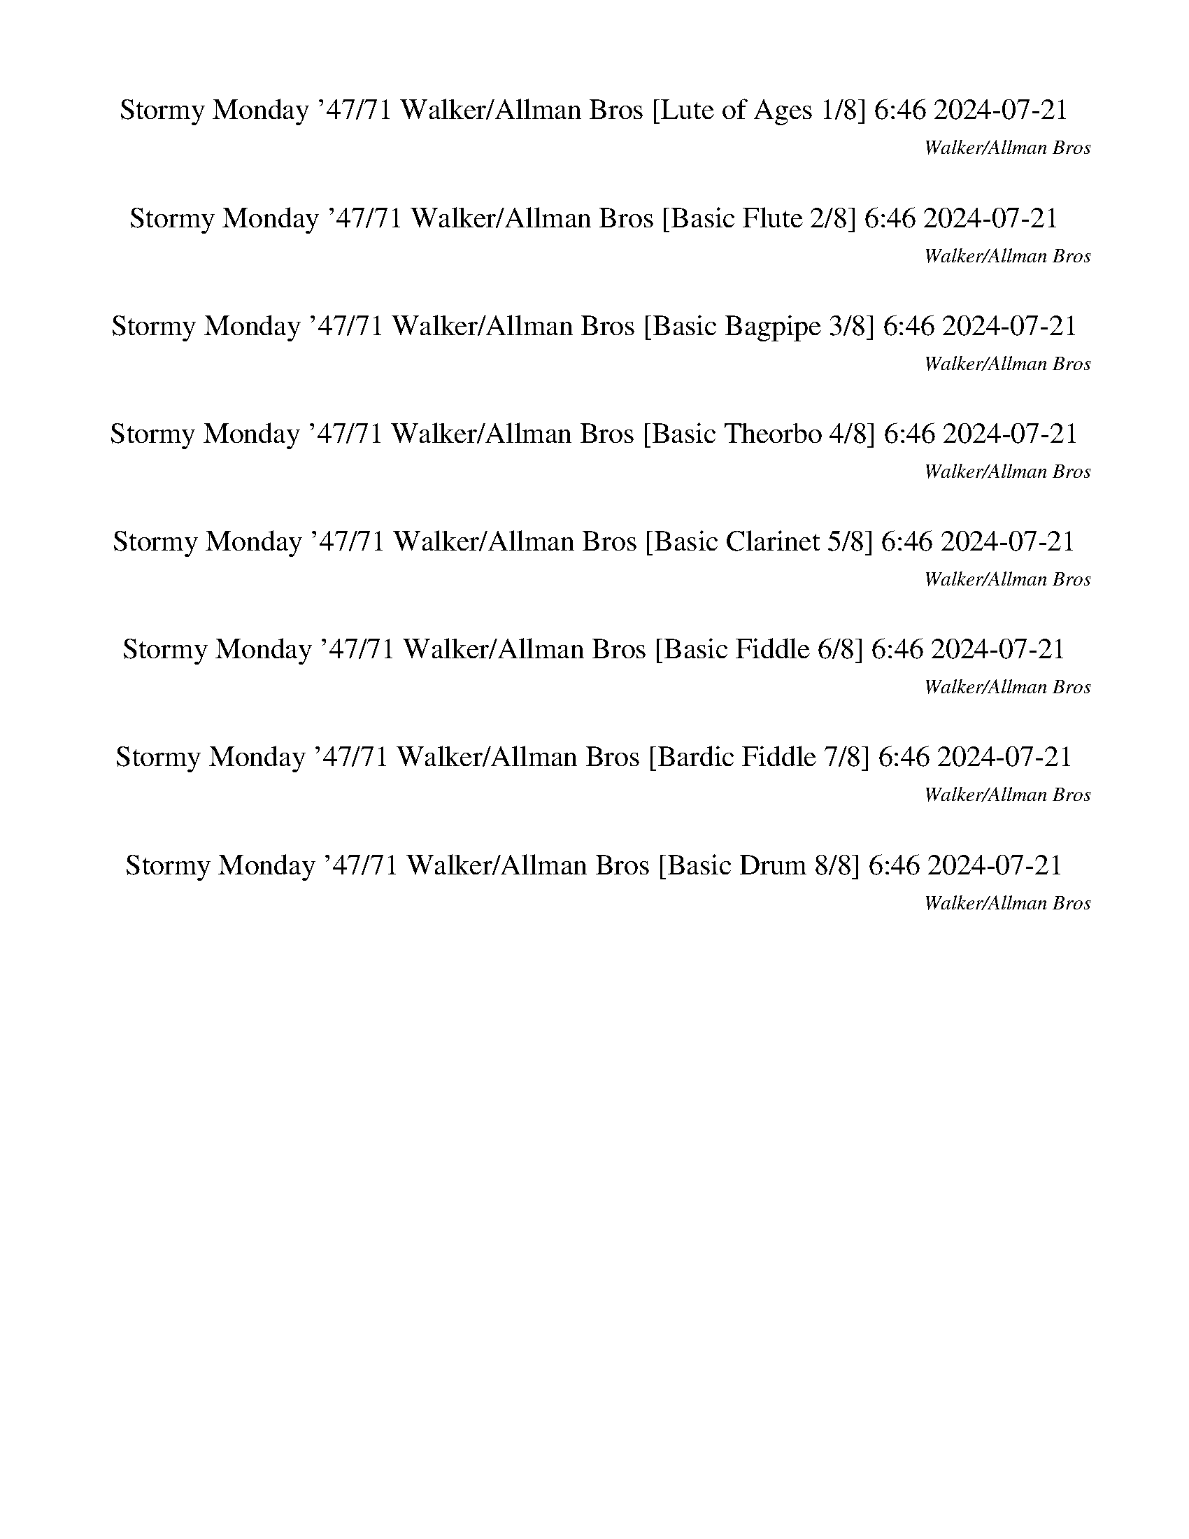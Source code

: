 %abc-2.1
%%song-title       Stormy Monday '47/71
%%song-composer    Walker/Allman Bros
%%song-duration    6:46
%%song-transcriber 2024-07-21
%%abc-creator Maestro v2.5.0.117
%%export-timestamp 2024-07-21 20:20:04
%%swing-rhythm false
%%mix-timings true
%%abc-version 2.1

X: 1
T: Stormy Monday '47/71 Walker/Allman Bros [Lute of Ages 1/8] 6:46 2024-07-21
%%part-name Lute of Ages
%%made-for Lute of Ages
C: Walker/Allman Bros
Z: 2024-07-21
M: 6/8
Q: 174
K: C maj
L: 1/8

+p+ z3 |
z3 |
z3 |
z3 |
[G,3-F3-B3-d3-] |
[G,3-F3-B3-d3-] |
[G,5/2-F5/2B5/2-d5/2-] [G,/-B/-d/-] |
[G,/3B/3d/3] z2/3 +mp+ F/3 z2/3 z |
+mf+ [G3-c3-e3-] |
% Bar 10 (0:09)
[G3-c3-e3-] |
[G5/2c5/2e5/2] z/ |
z +mp+ [G//^A//e//] z7/4 |
+mf+ [G,3-G3-B3-d3-] |
[G,//-G//B//-d//-] [G,//B//d//] z/ +f+ [G//B//d//] z7/4 |
+mp+ [^G,3-^G3-c3-^d3-] |
[^G,2/3-^G2/3c2/3^d2/3] G,/3- +f+ [G,//G//-c//-d//-] [G//c//-d//-] [c//d//] z// +mp+ G// z3/4 |
+mf+ G,- +p+ [G,-G-] [G,/-G/B/] G,/- |
+mp+ [G,//-G//B//d//] G,5/4 z/ +p+ G/3 z2/3 |
G,2- [G,/3-F/3B/3d/3] G,2/3- |
% Bar 20 (0:19)
+mf+ [G,//-F//B//d//] G,3/4- +f+ [G,//-F//B//d//] G,3/4- [G,//-F//B//d//] G,// z/ |
+mp+ [G3-^A3-c3-e3-] |
[G3-^A3-c3-e3-] |
[G3-^A3-c3-e3-] |
+p+ [C/-G/^A/-c/-e/] [C//-A//c//] C// +mp+ G2/3 z/3 [G//A//c//e//] z3/4 |
[C3-G3-^A3-c3-e3-] |
[C3-G3-^A3-c3-e3-] |
[C2-G2-^A2-c2-e2-] [C2/3G2/3-A2/3-c2/3-e2/3-] [G/3-A/3-c/3-e/3-] |
[G-^A-c-e-] [C//-G//-A//-c//-e//] [C//-G//A//c//] C/ +mf+ [G/A/c/e/] z/ |
+mp+ [G,3-G3-B3-d3-] |
% Bar 30 (0:30)
[G,//-G//B//-d//-] [G,//-B//-d//] [G,//-B//] G,//- +f+ [G,//-G//-d//] [G,//-G//] G,// z// [B/3d/3] z2/3 |
+mf+ [A,5/4-A5/4c5/4-e5/4-] [A,//-c//e//] A,/- +f+ [A,//-A//c//e//] A,3/4- |
A,- +mf+ [A,//A//c//e//] z7/4 |
[B3-d3-^f3-] |
+mp+ [B,/3-B/3d/3-^f/3-] [B,/3d/3f/3] z/3 +f+ [B/3d/3f/3] z2/3 z |
+mf+ ^A,- +mp+ [A,-^A-] +mf+ [A,//-A//d//-] [A,//d//-] d/ |
+mp+ f- +mf+ [d//-f//] d3/4 +mp+ ^A/3 z2/3 |
+mf+ [A,5/4A5/4-c5/4-e5/4-g5/4-] [A7/4-c7/4-e7/4-g7/4-] |
[A/c/-e/g/] c// z// +mp+ A2/3 z/3 +mf+ c2/3 z/3 |
+f+ [A-c-eg] [A//c//] z7/4 |
% Bar 40 (0:40)
[A/3c/3e/3g/3] z2/3 z2 |
+mf+ [G3-c3-^d3-g3-] |
[G9/4c9/4^d9/4g9/4] z3/4 |
[G3-c3-^d3-g3-] |
[G2/3c2/3-^d2/3-g2/3-] [c/3d/3-g/3-] +f+ [G/3-d/3g/3] G2/3- [G//c//-] c// z/ |
+mp+ G,- [G,2-G2-B2-d2-] |
[G,/3-G/3B/3-d/3-] [G,2/3B2/3d2/3-] [G//-d//] G/ z// +f+ B/3 z2/3 |
+mf+ C- [C5/4-G5/4c5/4] C3/4- |
+f+ [C/3^A/3-] A2/3- A z |
+mp+ G,- +mf+ [G,2-G2] |
% Bar 50 (0:50)
+mp+ [G,-B] +f+ [G,3/4d3/4] z5/4 |
+mf+ D- +mp+ [D-^F-] +mf+ [D-F-^A-] |
+mp+ [D2-^F2-^A2d2-] [D//F//d//] z3/4 |
+p+ [G,3-F3-B3-d3-] |
[G,3-F3-B3-d3-] |
[G,5/2-F5/2B5/2-d5/2-] [G,/-B/-d/-] |
[G,/3B/3d/3] z2/3 +mp+ F/3 z2/3 z |
+mf+ [G3-c3-e3-] |
[G3-c3-e3-] |
[G5/2c5/2e5/2] z/ |
% Bar 60 (1:01)
z +mp+ [G//^A//e//] z7/4 |
+mf+ [G,3-G3-B3-d3-] |
[G,//-G//B//-d//-] [G,//B//d//] z/ +f+ [G//B//d//] z7/4 |
+mp+ [^G,3-^G3-c3-^d3-] |
[^G,2/3-^G2/3c2/3^d2/3] G,/3- +f+ [G,//G//-c//-d//-] [G//c//-d//-] [c//d//] z// +mp+ G// z3/4 |
+mf+ G,- +p+ [G,-G-] [G,/-G/B/] G,/- |
+mp+ [G,//-G//B//d//] G,5/4 z/ +p+ G/3 z2/3 |
G,- +ff+ [G,//-d//f//g//] G,3/4- +p+ [G,/3-F/3B/3d/3] G,2/3- |
+mf+ [G,//-F//B//d//] G,3/4- +f+ [G,//-F//B//d//] G,3/4- [G,//-F//B//d//] G,// z/ |
+mp+ [G3-^A3-c3-e3-] |
% Bar 70 (1:11)
[G3-^A3-c3-e3-] |
[G3-^A3-c3-e3-] |
+p+ [C/-G/^A/-c/-e/] [C//-A//c//] C// +mp+ G2/3 z/3 [G//A//c//e//] z3/4 |
[C3-G3-^A3-c3-e3-] |
[C3-G3-^A3-c3-e3-] |
[C2-G2-^A2-c2-e2-] [C2/3G2/3-A2/3-c2/3-e2/3-] [G/3-A/3-c/3-e/3-] |
[G-^A-c-e-] [C//-G//-A//-c//-e//] [C//-G//A//c//] C/ +mf+ [G/A/c/e/] z/ |
+mp+ [G,3-G3-B3-d3-] |
[G,//-G//B//-d//-] [G,//-B//-d//] [G,//-B//] G,//- +f+ [G,//-G//-d//] [G,//-G//] G,// z// [B/3d/3] z2/3 |
+mf+ [A,5/4-A5/4c5/4-e5/4-] [A,//-c//e//] A,/- +f+ [A,//-A//c//e//] A,3/4- |
% Bar 80 (1:21)
A,- +mf+ [A,//A//c//e//] z7/4 |
[B3-d3-^f3-] |
+mp+ [B,/3-B/3d/3-^f/3-] [B,/3d/3f/3] z/3 +f+ [B/3d/3f/3] z2/3 z |
+mf+ ^A,- +mp+ [A,-^A-] +mf+ [A,//-A//d//-] [A,//d//-] d/ |
+mp+ f- +mf+ [d//-f//] d3/4 +mp+ ^A/3 z2/3 |
+mf+ [A,5/4A5/4-c5/4-e5/4-g5/4-] [A7/4-c7/4-e7/4-g7/4-] |
[A/c/-e/g/] c// z// +mp+ A2/3 z/3 +mf+ c2/3 z/3 |
+f+ [A-c-eg] [A//c//] z7/4 |
[A/3c/3e/3g/3] z2/3 z2 |
+mf+ [G3-c3-^d3-g3-] |
% Bar 90 (1:32)
[G9/4c9/4^d9/4g9/4] z3/4 |
[G3-c3-^d3-g3-] |
[G2/3c2/3-^d2/3-g2/3-] [c/3d/3-g/3-] +f+ [G/3-d/3g/3] G2/3- [G//c//-] c// z/ |
+mp+ G,- [G,2-G2-B2-d2-] |
[G,/3-G/3B/3-d/3-] [G,2/3B2/3d2/3-] [G//-d//] G/ z// +f+ B/3 z2/3 |
+mf+ C- [C5/4-G5/4c5/4] C3/4- |
+f+ [C/3^A/3-] A2/3- A z |
+mp+ G,- +mf+ [G,2-G2] |
+mp+ [G,-B] +f+ [G,3/4d3/4] z5/4 |
+mf+ D- +mp+ [D-^F-] +mf+ [D-F-^A-] |
% Bar 100 (1:42)
+mp+ [D2-^F2-^A2d2-] [D//F//d//] z3/4 |
+p+ [G,3-F3-B3-d3-] |
[G,3-F3-B3-d3-] |
[G,5/2-F5/2B5/2-d5/2-] [G,/-B/-d/-] |
[G,/3B/3d/3] z2/3 +mp+ F/3 z2/3 z |
+mf+ [G3-c3-e3-] |
[G3-c3-e3-] |
[G5/2c5/2e5/2] z/ |
z +mp+ [G//^A//e//] z7/4 |
+mf+ [G,3-G3-B3-d3-] |
% Bar 110 (1:52)
[G,//-G//B//-d//-] [G,//B//d//] z/ +f+ [G//B//d//] z7/4 |
+mp+ [^G,3-^G3-c3-^d3-] |
[^G,2/3-^G2/3c2/3^d2/3] G,/3- +f+ [G,//G//-c//-d//-] [G//c//-d//-] [c//d//] z// +mp+ G// z3/4 |
+mf+ G,- +p+ [G,-G-] [G,/-G/B/] G,/- |
+mp+ [G,//-G//B//d//] G,5/4 z/ +p+ G/3 z2/3 |
G,- +ff+ [G,//-d//f//g//] G,3/4- +p+ [G,/3-F/3B/3d/3] G,2/3- |
+mf+ [G,//-F//B//d//] G,3/4- +f+ [G,//-F//B//d//] G,3/4- [G,//-F//B//d//] G,// z/ |
+mp+ [G3-^A3-c3-e3-] |
[G3-^A3-c3-e3-] |
[G3-^A3-c3-e3-] |
% Bar 120 (2:03)
+p+ [C/-G/^A/-c/-e/] [C//-A//c//] C// +mp+ G2/3 z/3 [G//A//c//e//] z3/4 |
[C3-G3-^A3-c3-e3-] |
[C3-G3-^A3-c3-e3-] |
[C2-G2-^A2-c2-e2-] [C2/3G2/3-A2/3-c2/3-e2/3-] [G/3-A/3-c/3-e/3-] |
[G-^A-c-e-] [C//-G//-A//-c//-e//] [C//-G//A//c//] C/ +mf+ [G/A/c/e/] z/ |
+mp+ [G,3-G3-B3-d3-] |
[G,//-G//B//-d//-] [G,//-B//-d//] [G,//-B//] G,//- +f+ [G,//-G//-d//] [G,//-G//] G,// z// [B/3d/3] z2/3 |
+mf+ [A,5/4-A5/4c5/4-e5/4-] [A,//-c//e//] A,/- +f+ [A,//-A//c//e//] A,3/4- |
A,- +mf+ [A,//A//c//e//] z7/4 |
[B3-d3-^f3-] |
% Bar 130 (2:13)
+mp+ [B,/3-B/3d/3-^f/3-] [B,/3d/3f/3] z/3 +f+ [B/3d/3f/3] z2/3 z |
+mf+ ^A,- +mp+ [A,-^A-] +mf+ [A,//-A//d//-] [A,//d//-] d/ |
+mp+ f- +mf+ [d//-f//] d3/4 +mp+ ^A/3 z2/3 |
+mf+ [A,5/4A5/4-c5/4-e5/4-g5/4-] [A7/4-c7/4-e7/4-g7/4-] |
[A/c/-e/g/] c// z// +mp+ A2/3 z/3 +mf+ c2/3 z/3 |
+f+ [A-c-eg] [A//c//] z7/4 |
[A/3c/3e/3g/3] z2/3 z2 |
+mf+ [G3-c3-^d3-g3-] |
[G9/4c9/4^d9/4g9/4] z3/4 |
[G3-c3-^d3-g3-] |
% Bar 140 (2:23)
[G2/3c2/3-^d2/3-g2/3-] [c/3d/3-g/3-] +f+ [G/3-d/3g/3] G2/3- [G//c//-] c// z/ |
+mp+ G,- [G,2-G2-B2-d2-] |
[G,/3-G/3B/3-d/3-] [G,2/3B2/3d2/3-] [G//-d//] G/ z// +f+ B/3 z2/3 |
+mf+ C- [C5/4-G5/4c5/4] C3/4- |
+f+ [C/3^A/3-] A2/3- A z |
+mp+ G,- +mf+ [G,2-G2] |
+mp+ [G,-B] +f+ [G,3/4d3/4] z5/4 |
+mf+ D- +mp+ [D-^F-] +mf+ [D-F-^A-] |
+mp+ [D2-^F2-^A2d2-] [D//F//d//] z3/4 |
+p+ [G,3-F3-B3-d3-] |
% Bar 150 (2:34)
[G,3-F3-B3-d3-] |
[G,5/2-F5/2B5/2-d5/2-] [G,/-B/-d/-] |
[G,/3B/3d/3] z2/3 +mp+ F/3 z2/3 z |
+mf+ [G3-c3-e3-] |
[G3-c3-e3-] |
[G5/2c5/2e5/2] z/ |
z +mp+ [G//^A//e//] z7/4 |
+mf+ [G,3-G3-B3-d3-] |
[G,//-G//B//-d//-] [G,//B//d//] z/ +f+ [G//B//d//] z7/4 |
+mp+ [^G,3-^G3-c3-^d3-] |
% Bar 160 (2:44)
[^G,2/3-^G2/3c2/3^d2/3] G,/3- +f+ [G,//G//-c//-d//-] [G//c//-d//-] [c//d//] z// +mp+ G// z3/4 |
+mf+ G,- +p+ [G,-G-] [G,/-G/B/] G,/- |
+mp+ [G,//-G//B//d//] G,5/4 z/ +p+ G/3 z2/3 |
G,- +ff+ [G,//-d//f//g//] G,3/4- +p+ [G,/3-F/3B/3d/3] G,2/3- |
+mf+ [G,//-F//B//d//] G,3/4- +f+ [G,//-F//B//d//] G,3/4- [G,//-F//B//d//] G,// z/ |
+mp+ [G3-^A3-c3-e3-] |
[G3-^A3-c3-e3-] |
[G3-^A3-c3-e3-] |
+p+ [C/-G/^A/-c/-e/] [C//-A//c//] C// +mp+ G2/3 z/3 [G//A//c//e//] z3/4 |
[C3-G3-^A3-c3-e3-] |
% Bar 170 (2:54)
[C3-G3-^A3-c3-e3-] |
[C2-G2-^A2-c2-e2-] [C2/3G2/3-A2/3-c2/3-e2/3-] [G/3-A/3-c/3-e/3-] |
[G-^A-c-e-] [C//-G//-A//-c//-e//] [C//-G//A//c//] C/ +mf+ [G/A/c/e/] z/ |
+mp+ [G,3-G3-B3-d3-] |
[G,//-G//B//-d//-] [G,//-B//-d//] [G,//-B//] G,//- +f+ [G,//-G//-d//] [G,//-G//] G,// z// [B/3d/3] z2/3 |
+mf+ [A,5/4-A5/4c5/4-e5/4-] [A,//-c//e//] A,/- +f+ [A,//-A//c//e//] A,3/4- |
A,- +mf+ [A,//A//c//e//] z7/4 |
[B3-d3-^f3-] |
+mp+ [B,/3-B/3d/3-^f/3-] [B,/3d/3f/3] z/3 +f+ [B/3d/3f/3] z2/3 z |
+mf+ ^A,- +mp+ [A,-^A-] +mf+ [A,//-A//d//-] [A,//d//-] d/ |
% Bar 180 (3:05)
+mp+ f- +mf+ [d//-f//] d3/4 +mp+ ^A/3 z2/3 |
+mf+ [A,5/4A5/4-c5/4-e5/4-g5/4-] [A7/4-c7/4-e7/4-g7/4-] |
[A/c/-e/g/] c// z// +mp+ A2/3 z/3 +mf+ c2/3 z/3 |
+f+ [A-c-eg] [A//c//] z7/4 |
[A/3c/3e/3g/3] z2/3 z2 |
+mf+ [G3-c3-^d3-g3-] |
[G9/4c9/4^d9/4g9/4] z3/4 |
[G3-c3-^d3-g3-] |
[G2/3c2/3-^d2/3-g2/3-] [c/3d/3-g/3-] +f+ [G/3-d/3g/3] G2/3- [G//c//-] c// z/ |
+mp+ G,- [G,2-G2-B2-d2-] |
% Bar 190 (3:15)
[G,/3-G/3B/3-d/3-] [G,2/3B2/3d2/3-] [G//-d//] G/ z// +f+ B/3 z2/3 |
+mf+ C- [C5/4-G5/4c5/4] C3/4- |
+f+ [C/3^A/3-] A2/3- A z |
+mp+ G,- +mf+ [G,2-G2] |
+mp+ [G,-B] +f+ [G,3/4d3/4] z5/4 |
+mf+ D- +mp+ [D-^F-] +mf+ [D-F-^A-] |
+mp+ [D2-^F2-^A2d2-] [D//F//d//] z3/4 |
+p+ [G,3-F3-B3-d3-] |
[G,3-F3-B3-d3-] |
[G,5/2-F5/2B5/2-d5/2-] [G,/-B/-d/-] |
% Bar 200 (3:25)
[G,/3B/3d/3] z2/3 +mp+ F/3 z2/3 z |
+mf+ [G3-c3-e3-] |
[G3-c3-e3-] |
[G5/2c5/2e5/2] z/ |
z +mp+ [G//^A//e//] z7/4 |
+mf+ [G,3-G3-B3-d3-] |
[G,//-G//B//-d//-] [G,//B//d//] z/ +f+ [G//B//d//] z7/4 |
+mp+ [^G,3-^G3-c3-^d3-] |
[^G,2/3-^G2/3c2/3^d2/3] G,/3- +f+ [G,//G//-c//-d//-] [G//c//-d//-] [c//d//] z// +mp+ G// z3/4 |
+mf+ G,- +p+ [G,-G-] [G,/-G/B/] G,/- |
% Bar 210 (3:36)
+mp+ [G,//-G//B//d//] G,5/4 z/ +p+ G/3 z2/3 |
G,- +ff+ [G,//-d//f//g//] G,3/4- +p+ [G,/3-F/3B/3d/3] G,2/3- |
+mf+ [G,//-F//B//d//] G,3/4- +f+ [G,//-F//B//d//] G,3/4- [G,//-F//B//d//] G,// z/ |
+mp+ [G3-^A3-c3-e3-] |
[G3-^A3-c3-e3-] |
[G3-^A3-c3-e3-] |
+p+ [C/-G/^A/-c/-e/] [C//-A//c//] C// +mp+ G2/3 z/3 [G//A//c//e//] z3/4 |
[C3-G3-^A3-c3-e3-] |
[C3-G3-^A3-c3-e3-] |
[C2-G2-^A2-c2-e2-] [C2/3G2/3-A2/3-c2/3-e2/3-] [G/3-A/3-c/3-e/3-] |
% Bar 220 (3:46)
[G-^A-c-e-] [C//-G//-A//-c//-e//] [C//-G//A//c//] C/ +mf+ [G/A/c/e/] z/ |
+mp+ [G,3-G3-B3-d3-] |
[G,//-G//B//-d//-] [G,//-B//-d//] [G,//-B//] G,//- +f+ [G,//-G//-d//] [G,//-G//] G,// z// [B/3d/3] z2/3 |
+mf+ [A,5/4-A5/4c5/4-e5/4-] [A,//-c//e//] A,/- +f+ [A,//-A//c//e//] A,3/4- |
A,- +mf+ [A,//A//c//e//] z7/4 |
[B3-d3-^f3-] |
+mp+ [B,/3-B/3d/3-^f/3-] [B,/3d/3f/3] z/3 +f+ [B/3d/3f/3] z2/3 z |
+mf+ ^A,- +mp+ [A,-^A-] +mf+ [A,//-A//d//-] [A,//d//-] d/ |
+mp+ f- +mf+ [d//-f//] d3/4 +mp+ ^A/3 z2/3 |
+mf+ [A,5/4A5/4-c5/4-e5/4-g5/4-] [A7/4-c7/4-e7/4-g7/4-] |
% Bar 230 (3:56)
[A/c/-e/g/] c// z// +mp+ A2/3 z/3 +mf+ c2/3 z/3 |
+f+ [A-c-eg] [A//c//] z7/4 |
[A/3c/3e/3g/3] z2/3 z2 |
+mf+ [G3-c3-^d3-g3-] |
[G9/4c9/4^d9/4g9/4] z3/4 |
[G3-c3-^d3-g3-] |
[G2/3c2/3-^d2/3-g2/3-] [c/3d/3-g/3-] +f+ [G/3-d/3g/3] G2/3- [G//c//-] c// z/ |
+mp+ G,- [G,2-G2-B2-d2-] |
[G,/3-G/3B/3-d/3-] [G,2/3B2/3d2/3-] [G//-d//] G/ z// +f+ B/3 z2/3 |
+mf+ C- [C5/4-G5/4c5/4] C3/4- |
% Bar 240 (4:07)
+f+ [C/3^A/3-] A2/3- A z |
+mp+ G,- +mf+ [G,2-G2] |
+mp+ [G,-B] +f+ [G,3/4d3/4] z5/4 |
+mf+ D- +mp+ [D-^F-] +mf+ [D-F-^A-] |
+mp+ [D2-^F2-^A2d2-] [D//F//d//] z3/4 |
+p+ [G,3-F3-B3-d3-] |
[G,3-F3-B3-d3-] |
[G,5/2-F5/2B5/2-d5/2-] [G,/-B/-d/-] |
[G,/3B/3d/3] z2/3 +mp+ F/3 z2/3 z |
+mf+ [G3-c3-e3-] |
% Bar 250 (4:17)
[G3-c3-e3-] |
[G5/2c5/2e5/2] z/ |
z +mp+ [G//^A//e//] z7/4 |
+mf+ [G,3-G3-B3-d3-] |
[G,//-G//B//-d//-] [G,//B//d//] z/ +f+ [G//B//d//] z7/4 |
+mp+ [^G,3-^G3-c3-^d3-] |
[^G,2/3-^G2/3c2/3^d2/3] G,/3- +f+ [G,//G//-c//-d//-] [G//c//-d//-] [c//d//] z// +mp+ G// z3/4 |
+mf+ G,- +p+ [G,-G-] [G,/-G/B/] G,/- |
+mp+ [G,//-G//B//d//] G,5/4 z/ +p+ G/3 z2/3 |
G,- +ff+ [G,//-d//f//g//] G,3/4- +p+ [G,/3-F/3B/3d/3] G,2/3- |
% Bar 260 (4:27)
+mf+ [G,//-F//B//d//] G,3/4- +f+ [G,//-F//B//d//] G,3/4- [G,//-F//B//d//] G,// z/ |
+mp+ [G3-^A3-c3-e3-] |
[G3-^A3-c3-e3-] |
[G3-^A3-c3-e3-] |
+p+ [C/-G/^A/-c/-e/] [C//-A//c//] C// +mp+ G2/3 z/3 [G//A//c//e//] z3/4 |
[C3-G3-^A3-c3-e3-] |
[C3-G3-^A3-c3-e3-] |
[C2-G2-^A2-c2-e2-] [C2/3G2/3-A2/3-c2/3-e2/3-] [G/3-A/3-c/3-e/3-] |
[G-^A-c-e-] [C//-G//-A//-c//-e//] [C//-G//A//c//] C/ +mf+ [G/A/c/e/] z/ |
+mp+ [G,3-G3-B3-d3-] |
% Bar 270 (4:38)
[G,//-G//B//-d//-] [G,//-B//-d//] [G,//-B//] G,//- +f+ [G,//-G//-d//] [G,//-G//] G,// z// [B/3d/3] z2/3 |
+mf+ [A,5/4-A5/4c5/4-e5/4-] [A,//-c//e//] A,/- +f+ [A,//-A//c//e//] A,3/4- |
A,- +mf+ [A,//A//c//e//] z7/4 |
[B3-d3-^f3-] |
+mp+ [B,/3-B/3d/3-^f/3-] [B,/3d/3f/3] z/3 +f+ [B/3d/3f/3] z2/3 z |
+mf+ ^A,- +mp+ [A,-^A-] +mf+ [A,//-A//d//-] [A,//d//-] d/ |
+mp+ f- +mf+ [d//-f//] d3/4 +mp+ ^A/3 z2/3 |
+mf+ [A,5/4A5/4-c5/4-e5/4-g5/4-] [A7/4-c7/4-e7/4-g7/4-] |
[A/c/-e/g/] c// z// +mp+ A2/3 z/3 +mf+ c2/3 z/3 |
+f+ [A-c-eg] [A//c//] z7/4 |
% Bar 280 (4:48)
[A/3c/3e/3g/3] z2/3 z2 |
+mf+ [G3-c3-^d3-g3-] |
[G9/4c9/4^d9/4g9/4] z3/4 |
[G3-c3-^d3-g3-] |
[G2/3c2/3-^d2/3-g2/3-] [c/3d/3-g/3-] +f+ [G/3-d/3g/3] G2/3- [G//c//-] c// z/ |
+mp+ G,- [G,2-G2-B2-d2-] |
[G,/3-G/3B/3-d/3-] [G,2/3B2/3d2/3-] [G//-d//] G/ z// +f+ B/3 z2/3 |
+mf+ C- [C5/4-G5/4c5/4] C3/4- |
+f+ [C/3^A/3-] A2/3- A z |
+mp+ G,- +mf+ [G,2-G2] |
% Bar 290 (4:58)
+mp+ [G,-B] +f+ [G,3/4d3/4] z5/4 |
+mf+ D- +mp+ [D-^F-] +mf+ [D-F-^A-] |
+mp+ [D2-^F2-^A2d2-] [D//F//d//] z3/4 |
+f+ [G,/3-D/3-F/3A/3] [G,/3D/3] [F/3A/3] z z2/3 +mf+ D/3 |
+f+ [F/3A/3] z/3 [F/3A/3] z2 |
+mf+ [G,/3-F/3A/3] G,/3 [F/3A/3] z z2/3 G,/3 |
[F/3A/3] z/3 +f+ [F/3A/3] z2 |
+mf+ [C/3-G/3-^A/3] [C/3G/3] [G/3A/3] z2 |
[G/3^A/3] z/3 [G/3A/3] z z2/3 +mp+ C/3 |
[G/3^A/3] z/3 +f+ [G/3A/3] z2 |
% Bar 300 (5:09)
+mf+ [C/3-G/3^A/3] C/3 +f+ [G/3A/3] z2 |
+mf+ [G,/3-F/3A/3] G,/3 +f+ [F/3A/3] z2/3 +p+ G,/3 z |
+mf+ [G,/3F/3A/3] z/3 +f+ [G,/3F/3A/3] z2 |
+mp+ [^G,/3-^F/3^A/3] G,/3 +f+ [F/3A/3] z z2/3 +mp+ G,/3 |
[^F/3^A/3] z/3 +f+ [F/3A/3] z2 |
+mf+ [G,/3-F/3A/3] G,/3 [F/3A/3] z2 |
[G,/3F/3A/3] z/3 +f+ [F/3A/3] z2 |
+mf+ [G,5/2F5/2A5/2] z/ |
+f+ [G,/3F/3A/3] z2/3 +mf+ [F/3A/3] z2/3 z |
[C/3-G/3-^A/3] [C/3G/3] [G/3A/3] z2 |
% Bar 310 (5:19)
[G/3^A/3] z/3 [G/3A/3] z z2/3 +mp+ C/3 |
[G/3^A/3] z/3 +f+ [G/3A/3] z2 |
+mf+ [C/3-G/3^A/3] C/3 +f+ [G/3A/3] z2 |
+mf+ [C/3-G/3-^A/3] [C/3G/3] [G/3A/3] z2 |
[G/3^A/3] z/3 [G/3A/3] z z2/3 +mp+ C/3 |
[G/3^A/3] z/3 +f+ [G/3A/3] z2 |
+mf+ [C/3-G/3^A/3] C/3 +f+ [G/3A/3] z2 |
+mf+ G,2/3 +mp+ [G/3B/3d/3] z2/3 G,/3 +mf+ [G-B-d-] |
[G2B2d2] z |
+mp+ A,2/3 +mf+ [A/3c/3e/3] z/3 +mp+ A,/3 z/3 +mf+ [A-c-e-] |
% Bar 320 (5:30)
[A2c2e2] z |
z2/3 +f+ [B,/3A/3d/3^f/3] z +mp+ [B,-A-d-f-] |
[B,-A-d-^f-] [B,/3-A/3d/3f/3] B,/3 z/3 z |
z2/3 [^A,/3d/3f/3] ^A/3 z2/3 +mf+ [A,-A-d-f-] |
[^A,2^A2d2f2] z |
z +f+ [A//d//e//a//] z7/4 |
z [A2d2e2a2] |
z [A//d//e//a//] z3/4 z2/3 +mf+ E/3 |
+mp+ [A//d//e//a//] z/ E// +f+ [A2/3d2/3e2/3a2/3] z/3 [A//d//e//a//] z3/4 |
+mp+ [^D2/3G2/3] +mf+ [^A/3^d/3g/3] z2/3 +pp+ D/3- +mp+ [D-A-d-g-] |
% Bar 330 (5:40)
[^D-^A-^d-g-] [D//G//A//d//g//] z3/4 +f+ [A//=d//g//] z3/4 |
+mf+ [^D3/4^A3/4d3/4g3/4] G// z2/3 +mp+ D/3 +mf+ [A//^d//g//] z3/4 |
[^D7/4^A7/4^d7/4g7/4] z5/4 |
+mp+ G,- [G,2-G2-B2-d2-] |
[G,/3-G/3B/3-d/3-] [G,2/3B2/3d2/3-] [G//-d//] G/ z// +f+ B/3 z2/3 |
+mf+ C- [C5/4-G5/4c5/4] C3/4- |
+f+ [C/3^A/3-] A2/3- A z |
+mp+ G,- +mf+ [G,2-G2] |
+mp+ [G,-B] +f+ [G,3/4d3/4] z5/4 |
+mf+ D- +mp+ [D-^F-] +mf+ [D-F-^A-] |
% Bar 340 (5:50)
+mp+ [D2-^F2-^A2d2-] [D//F//d//] z3/4 |
+p+ [G,3-F3-B3-d3-] |
[G,3-F3-B3-d3-] |
[G,5/2-F5/2B5/2-d5/2-] [G,/-B/-d/-] |
[G,/3B/3d/3] z2/3 +mp+ F/3 z2/3 z |
+mf+ [G3-c3-e3-] |
[G3-c3-e3-] |
[G5/2c5/2e5/2] z/ |
z +mp+ [G//^A//e//] z7/4 |
+mf+ [G,3-G3-B3-d3-] |
% Bar 350 (6:01)
[G,//-G//B//-d//-] [G,//B//d//] z/ +f+ [G//B//d//] z7/4 |
+mp+ [^G,3-^G3-c3-^d3-] |
[^G,2/3-^G2/3c2/3^d2/3] G,/3- +f+ [G,//G//-c//-d//-] [G//c//-d//-] [c//d//] z// +mp+ G// z3/4 |
+mf+ G,- +p+ [G,-G-] [G,/-G/B/] G,/- |
+mp+ [G,//-G//B//d//] G,5/4 z/ +p+ G/3 z2/3 |
G,- +ff+ [G,//-d//f//g//] G,3/4- +p+ [G,/3-F/3B/3d/3] G,2/3- |
+mf+ [G,//-F//B//d//] G,3/4- +f+ [G,//-F//B//d//] G,3/4- [G,//-F//B//d//] G,// z/ |
+mp+ [G3-^A3-c3-e3-] |
[G3-^A3-c3-e3-] |
[G3-^A3-c3-e3-] |
% Bar 360 (6:11)
+p+ [C/-G/^A/-c/-e/] [C//-A//c//] C// +mp+ G2/3 z/3 [G//A//c//e//] z3/4 |
[C3-G3-^A3-c3-e3-] |
[C3-G3-^A3-c3-e3-] |
[C2-G2-^A2-c2-e2-] [C2/3G2/3-A2/3-c2/3-e2/3-] [G/3-A/3-c/3-e/3-] |
[G-^A-c-e-] [C//-G//-A//-c//-e//] [C//-G//A//c//] C/ +mf+ [G/A/c/e/] z/ |
+mp+ [G,3-G3-B3-d3-] |
[G,//-G//B//-d//-] [G,//-B//-d//] [G,//-B//] G,//- +f+ [G,//-G//-d//] [G,//-G//] G,// z// [B/3d/3] z2/3 |
+mf+ [A,5/4-A5/4c5/4-e5/4-] [A,//-c//e//] A,/- +f+ [A,//-A//c//e//] A,3/4- |
A,- +mf+ [A,//A//c//e//] z7/4 |
[B3-d3-^f3-] |
% Bar 370 (6:21)
+mp+ [B,/3-B/3d/3-^f/3-] [B,/3d/3f/3] z/3 +f+ [B/3d/3f/3] z2/3 z |
+mf+ [^G11/4-^A11/4-^c11/4f11/4] [G//-A//-] |
[^G//^A//^c//-f//-] [c3/4-f3/4-] [G/-A/-c/f/] [G/A/] +f+ [c/3f/3] z2/3 |
+ff+ [D2/3c2/3e2/3g2/3] z/3 z2 |
[D2/3c2/3e2/3g2/3] z/3 z2 |
[D/c/e/g/] z5/2 |
[D-c-e-g-] [D/3-c/3-e/3g/3-] [D/3c/3g/3] z/3 z |
[^D,2/3c2/3^d2/3g2/3] z/3 z2 |
z3 |
z3 |
% Bar 380 (6:32)
z3 |
[G,/3G/3B/3d/3] z2/3 z [G,2/3-G2/3B2/3d2/3] G,/3 |
+f+ [G-c-e-] [G,/3-G/3c/3e/3] G,/3 z/3 +ff+ [G/B/d/] z/ |
C +mf+ [G/3^A/3d/3] z2/3 +f+ [G-A-d-] |
[C/-G/^A/d/] C// z// +ff+ [G/3A/3d/3] z2/3 [G/A/d/] z/ |
[G,2/3G2/3B2/3] z/3 z2 |
[^G,/^G/] z5/4 +f+ [=G,//-=G//-B//-d//-] [G,2/3-G2/3B2/3d2/3] G,/3 |
+mp+ D// z// +mf+ G,// [D//B//d//] +pp+ F// +f+ [G,//B//d//] [D//F//] [F//B//d//] G,// [D//F//B//d//] z// [G,//B//d//] |
D// [B//d//] z/ [B//d//] z// +mp+ G/- +ff+ [G2/3d2/3] +f+ g/3 |
z// b/ G/- +ff+ [G/-f/] +mf+ [G3/4-b3/4] +f+ [G//-d//] G// |
% Bar 390 (6:42)
z/3 [G/3-g/3] G2/3 [d/3f/3] z2/3 +mf+ d/3 z/3 |
z2 [d/3f/3] z2/3 |
z3 |
z3 |
z3 |]


X: 2
T: Stormy Monday '47/71 Walker/Allman Bros [Basic Flute 2/8] 6:46 2024-07-21
%%part-name Flute
%%made-for Basic Flute
C: Walker/Allman Bros
Z: 2024-07-21
M: 6/8
Q: 174
K: C maj
L: 1/8

+mf+ z3 |
z3 |
z3 |
z3 |
[F,3-G,3-A,3-D3-] |
[F,3-G,3-A,3-D3-] |
[F,3-G,3-A,3-D3-] |
[F,5/2G,5/2-A,5/2D5/2] G,// z// |
+mp+ [G,3-C3-E3-] |
% Bar 10 (0:09)
+ff+ [G,3-^A,3C3-E3-] |
+mf+ [G,5/2A,5/2-C5/2-E5/2-] [A,/C/-E/-] |
+mp+ [G,2-C2E2-] [G,//E//] z3/4 |
[G,3-B,3-D3-] |
[G,//B,//D//] z11/4 |
[^G,3-C3-^D3-] |
[^G,3/4-C3/4^D3/4-] [G,//D//] z2 |
[G,3-B,3-D3-] |
[G,9/4B,9/4-D9/4-] [B,3/4-D3/4-] |
[F,3-B,3-D3-] |
% Bar 20 (0:19)
[F,/3B,/3-D/3-] [B,2/3-D2/3-] [G,/B,/-D/-] [B,/-D/-] +f+ [F,/B,/D/] z/ |
+mp+ [G,3-^A,3-C3-E3-] |
[G,3-^A,3-C3-E3-] |
[G,3-^A,3-C3-E3-] |
[G,3^A,3C3E3] |
[G,3-^A,3-C3-E3-] |
[G,3-^A,3-C3-E3-] |
[G,3-^A,3-C3-E3-] |
[G,5/2^A,5/2C5/2E5/2] z/ |
+p+ [B,3-D3-G3-] |
% Bar 30 (0:30)
[B,2-D2G2-] [B,//G//] z3/4 |
+mf+ [C3-E3-G3-] |
[C//E//G//] z11/4 |
+mp+ [B,3-D3-^F3-] |
[B,//D//^F//] z11/4 |
+mf+ [^A,3-D3-F3-] |
[^A,2-D2-F2-] [A,/3D/3F/3] z2/3 |
+mp+ [C3-E3-G3-] |
[C3-E3-G3-] |
[C3-E3-G3-] |
% Bar 40 (0:40)
[C2E2G2] z |
+mf+ [C3-^D3-G3-] |
[C3-^D3-G3-] |
[C3-^D3-G3-] |
[C2^D2G2-] G/3 z2/3 |
z +ff+ [D//G//] z7/4 |
[DG] +f+ C/3 z2/3 B,/ z/ |
z +ff+ [D/3G/3] z2/3 z |
+f+ [D/G/] z/ ^A,/3 z2/3 =A,3/4 z// |
z [D//G//] z7/4 |
% Bar 50 (0:50)
[D/G/] z/ ^A,/ z/ =A,/ z/ |
+mp+ [^A,3-D3-] |
[^A,2-D2-] [A,/3-D/3] A,/3 z/3 |
+mf+ [F,2-G,2A,2-D2-] +ff+ [F,-G,-A,-D-] |
[F,-G,-A,^A,D-] +mp+ [F,-G,-=A,-D-] +f+ [F,-G,A,-^A,D-] |
+ff+ [F,2-G,2A,2-D2-] [F,-G,-A,-D-] |
[F,5/2G,5/2-A,5/2D5/2] G,// z// |
+mp+ [G,3-C3-E3-] |
+ff+ [G,3-^A,3C3-E3-] |
+mf+ [G,5/2A,5/2-C5/2-E5/2-] [A,/C/-E/-] |
% Bar 60 (1:01)
+mp+ [G,C-E-] +f+ [G,-CE-] [G,//-E//] G,3/4 |
+mp+ [G,3-B,3-D3-] |
[G,//B,//D//] z11/4 |
[^G,-C-^D-] [G,/3-C/3-D/3-] +fff+ [=G,2/3^G,2/3-C2/3-D2/3-] [G,/3-C/3-D/3-] [G,2/3-C2/3-=D2/3-^D2/3-] |
[^G,/3-C/3D/3^D/3-] +ff+ [G,2/3C2/3-D2/3] C3/4 z// C |
+mf+ [G,7/4-^A,7/4B,7/4-D7/4-] [G,//B,//-D//-] +mp+ [G,//-=A,//B,//-D//-] [G,3/4-B,3/4-D3/4-] |
[G,3-B,3-D3-] |
[F,3-G,3-B,3-D3-] |
[F,/3G,/3-B,/3-D/3-] [G,2/3B,2/3-D2/3-] [G,3/4B,3/4-D3/4-] [B,//-D//-] +f+ [F,/B,/D/] z/ |
+mp+ [G,2^A,2-C2-E2-] +ff+ [G,-A,-C-E-] |
% Bar 70 (1:11)
+fff+ [G,-^A,-CDE-] +ff+ [G,-A,C-E-] [G,A,-C-E-] |
+mf+ [G,-^A,-C-E-] [G,A,-C-E-] +f+ [G,-A,-C-E-] |
[G,3-^A,3-C3-E3] |
+mp+ [G,3-^A,3-C3-E3-] |
[G,3-^A,3C3E3-] |
+ff+ [G,3-^A,3-C3-E3-] |
[G,5/2^A,5/2C5/2E5/2] z/ |
+p+ [B,3-D3-G3-] |
[B,2-D2G2-] +fff+ [G,//-B,//G//] G,3/4 |
[C7/4-D7/4E7/4-G7/4-] [C//E//-G//-] [C-E-G-] |
% Bar 80 (1:21)
[C//-E//G//] C3/4 +ff+ ^A,3/4 z// C |
[^A,B,-D-^F-] +mp+ [=A,B,-D-F-] +ff+ [G,-B,-D-F-] |
[G,//-B,//D//^F//] G,7/4- G,/3 z2/3 |
+mf+ [^A,3-D3-F3-] |
[^A,2-D2-F2-] [A,/3D/3F/3] z2/3 |
+mp+ [C3-E3-G3-] |
[C-E-G-] +fff+ [C3/4-D3/4E3/4-G3/4-] [C//-E//-G//-] [C3/4-D3/4E3/4-G3/4-] [C//-E//-G//] |
[C-E-G-] +mp+ [C-E-FG-] +fff+ [C-D-E-G-] |
[C2D2E2G2] z |
+mf+ [C3-^D3-G3-] |
% Bar 90 (1:32)
[C^D-G-] +fff+ [C-D-G-] [CD-G-] |
[C2-^D2-G2-] +f+ [^A,-C-D-G-] |
[^A,2/3-C2/3-^D2/3-G2/3-] +ff+ [G,/3-A,/3C/3-D/3-G/3-] [G,3/4C3/4-D3/4-G3/4-] [C//D//G//-] +fff+ [A,/3-G/3] A,2/3 |
C +ff+ [^A,//-D//G//] A,3/4 G,- |
[G,-DG] +f+ [G,/3-C/3] G,2/3 B,/ z/ |
z +ff+ [D/3G/3] z2/3 z |
+f+ [D/G/] z/ ^A,/3 z2/3 =A,3/4 z// |
z [D//G//] z7/4 |
[D/G/] z/ ^A,/ z/ =A,/ z/ |
+mp+ [^A,3-D3-] |
% Bar 100 (1:42)
[^A,2-D2-] [A,/3-D/3] A,/3 z/3 |
+mf+ [F,2-G,2A,2-D2-] +ff+ [F,-G,-A,-D-] |
[F,-G,-A,^A,D-] +mp+ [F,-G,-=A,-D-] +f+ [F,-G,A,-^A,D-] |
+ff+ [F,2-G,2A,2-D2-] [F,-G,-A,-D-] |
[F,5/2G,5/2-A,5/2D5/2] G,// z// |
+mp+ [G,3-C3-E3-] |
+ff+ [G,3-^A,3C3-E3-] |
+mf+ [G,5/2A,5/2-C5/2-E5/2-] [A,/C/-E/-] |
+mp+ [G,C-E-] +f+ [G,-CE-] [G,//-E//] G,3/4 |
+mp+ [G,3-B,3-D3-] |
% Bar 110 (1:52)
[G,//B,//D//] z11/4 |
[^G,-C-^D-] [G,/3-C/3-D/3-] +fff+ [=G,2/3^G,2/3-C2/3-D2/3-] [G,/3-C/3-D/3-] [G,2/3-C2/3-=D2/3-^D2/3-] |
[^G,/3-C/3D/3^D/3-] +ff+ [G,2/3C2/3-D2/3] C3/4 z// C |
+mf+ [G,7/4-^A,7/4B,7/4-D7/4-] [G,//B,//-D//-] +mp+ [G,//-=A,//B,//-D//-] [G,3/4-B,3/4-D3/4-] |
[G,3-B,3-D3-] |
[F,3-G,3-B,3-D3-] |
[F,/3G,/3-B,/3-D/3-] [G,2/3B,2/3-D2/3-] [G,3/4B,3/4-D3/4-] [B,//-D//-] +f+ [F,/B,/D/] z/ |
+mp+ [G,2^A,2-C2-E2-] +ff+ [G,-A,-C-E-] |
+fff+ [G,-^A,-CDE-] +ff+ [G,-A,C-E-] [G,A,-C-E-] |
+mf+ [G,-^A,-C-E-] [G,A,-C-E-] +f+ [G,-A,-C-E-] |
% Bar 120 (2:03)
[G,3-^A,3-C3-E3] |
+mp+ [G,3-^A,3-C3-E3-] |
[G,3-^A,3C3E3-] |
+ff+ [G,3-^A,3-C3-E3-] |
[G,5/2^A,5/2C5/2E5/2] z/ |
+p+ [B,3-D3-G3-] |
[B,2-D2G2-] +fff+ [G,//-B,//G//] G,3/4 |
[C7/4-D7/4E7/4-G7/4-] [C//E//-G//-] [C-E-G-] |
[C//-E//G//] C3/4 +ff+ ^A,3/4 z// C |
[^A,B,-D-^F-] +mp+ [=A,B,-D-F-] +ff+ [G,-B,-D-F-] |
% Bar 130 (2:13)
[G,//-B,//D//^F//] G,7/4- G,/3 z2/3 |
+mf+ [^A,3-D3-F3-] |
[^A,2-D2-F2-] [A,/3D/3F/3] z2/3 |
+mp+ [C3-E3-G3-] |
[C-E-G-] +fff+ [C3/4-D3/4E3/4-G3/4-] [C//-E//-G//-] [C3/4-D3/4E3/4-G3/4-] [C//-E//-G//] |
[C-E-G-] +mp+ [C-E-FG-] +fff+ [C-D-E-G-] |
[C2D2E2G2] z |
+mf+ [C3-^D3-G3-] |
[C^D-G-] +fff+ [C-D-G-] [CD-G-] |
[C2-^D2-G2-] +f+ [^A,-C-D-G-] |
% Bar 140 (2:23)
[^A,2/3-C2/3-^D2/3-G2/3-] +ff+ [G,/3-A,/3C/3-D/3-G/3-] [G,3/4C3/4-D3/4-G3/4-] [C//D//G//-] +fff+ [A,/3-G/3] A,2/3 |
C +ff+ [^A,//-D//G//] A,3/4 G,- |
[G,-DG] +f+ [G,/3-C/3] G,2/3 B,/ z/ |
z +ff+ [D/3G/3] z2/3 z |
+f+ [D/G/] z/ ^A,/3 z2/3 =A,3/4 z// |
z [D//G//] z7/4 |
[D/G/] z/ ^A,/ z/ =A,/ z/ |
+mp+ [^A,3-D3-] |
[^A,2-D2-] [A,/3-D/3] A,/3 z/3 |
+mf+ [F,2-G,2A,2-D2-] +ff+ [F,-G,-A,-D-] |
% Bar 150 (2:34)
[F,-G,-A,^A,D-] +mp+ [F,-G,-=A,-D-] +f+ [F,-G,A,-^A,D-] |
+ff+ [F,2-G,2A,2-D2-] [F,-G,-A,-D-] |
[F,5/2G,5/2-A,5/2D5/2] G,// z// |
+mp+ [G,3-C3-E3-] |
+ff+ [G,3-^A,3C3-E3-] |
+mf+ [G,5/2A,5/2-C5/2-E5/2-] [A,/C/-E/-] |
+mp+ [G,C-E-] +f+ [G,-CE-] [G,//-E//] G,3/4 |
+mp+ [G,3-B,3-D3-] |
[G,//B,//D//] z11/4 |
[^G,-C-^D-] [G,/3-C/3-D/3-] +fff+ [=G,2/3^G,2/3-C2/3-D2/3-] [G,/3-C/3-D/3-] [G,2/3-C2/3-=D2/3-^D2/3-] |
% Bar 160 (2:44)
[^G,/3-C/3D/3^D/3-] +ff+ [G,2/3C2/3-D2/3] C3/4 z// C |
+mf+ [G,7/4-^A,7/4B,7/4-D7/4-] [G,//B,//-D//-] +mp+ [G,//-=A,//B,//-D//-] [G,3/4-B,3/4-D3/4-] |
[G,3-B,3-D3-] |
[F,3-G,3-B,3-D3-] |
[F,/3G,/3-B,/3-D/3-] [G,2/3B,2/3-D2/3-] [G,3/4B,3/4-D3/4-] [B,//-D//-] +f+ [F,/B,/D/] z/ |
+mp+ [G,2^A,2-C2-E2-] +ff+ [G,-A,-C-E-] |
+fff+ [G,-^A,-CDE-] +ff+ [G,-A,C-E-] [G,A,-C-E-] |
+mf+ [G,-^A,-C-E-] [G,A,-C-E-] +f+ [G,-A,-C-E-] |
[G,3-^A,3-C3-E3] |
+mp+ [G,3-^A,3-C3-E3-] |
% Bar 170 (2:54)
[G,3-^A,3C3E3-] |
+ff+ [G,3-^A,3-C3-E3-] |
[G,5/2^A,5/2C5/2E5/2] z/ |
+p+ [B,3-D3-G3-] |
[B,2-D2G2-] +fff+ [G,//-B,//G//] G,3/4 |
[C7/4-D7/4E7/4-G7/4-] [C//E//-G//-] [C-E-G-] |
[C//-E//G//] C3/4 +ff+ ^A,3/4 z// C |
[^A,B,-D-^F-] +mp+ [=A,B,-D-F-] +ff+ [G,-B,-D-F-] |
[G,//-B,//D//^F//] G,7/4- G,/3 z2/3 |
+mf+ [^A,3-D3-F3-] |
% Bar 180 (3:05)
[^A,2-D2-F2-] [A,/3D/3F/3] z2/3 |
+mp+ [C3-E3-G3-] |
[C-E-G-] +fff+ [C3/4-D3/4E3/4-G3/4-] [C//-E//-G//-] [C3/4-D3/4E3/4-G3/4-] [C//-E//-G//] |
[C-E-G-] +mp+ [C-E-FG-] +fff+ [C-D-E-G-] |
[C2D2E2G2] z |
+mf+ [C3-^D3-G3-] |
[C^D-G-] +fff+ [C-D-G-] [CD-G-] |
[C2-^D2-G2-] +f+ [^A,-C-D-G-] |
[^A,2/3-C2/3-^D2/3-G2/3-] +ff+ [G,/3-A,/3C/3-D/3-G/3-] [G,3/4C3/4-D3/4-G3/4-] [C//D//G//-] +fff+ [A,/3-G/3] A,2/3 |
C +ff+ [^A,//-D//G//] A,3/4 G,- |
% Bar 190 (3:15)
[G,-DG] +f+ [G,/3-C/3] G,2/3 B,/ z/ |
z +ff+ [D/3G/3] z2/3 z |
+f+ [D/G/] z/ ^A,/3 z2/3 =A,3/4 z// |
z [D//G//] z7/4 |
[D/G/] z/ ^A,/ z/ =A,/ z/ |
+mp+ [^A,3-D3-] |
[^A,2-D2-] [A,/3-D/3] A,/3 z/3 |
+mf+ [F,3-G,3-A,3-D3-] |
[F,3-G,3-A,3-D3-] |
[F,3-G,3-A,3-D3-] |
% Bar 200 (3:25)
[F,5/2G,5/2-A,5/2D5/2] G,// z// |
+mp+ [G,3-C3-E3-] |
+ff+ [G,3-^A,3C3-E3-] |
+mf+ [G,5/2A,5/2-C5/2-E5/2-] [A,/C/-E/-] |
+mp+ [G,2-C2E2-] [G,//E//] z3/4 |
[G,3-B,3-D3-] |
[G,//B,//D//] z11/4 |
[^G,3-C3-^D3-] |
[^G,3/4-C3/4^D3/4-] [G,//D//] z2 |
[G,3-B,3-D3-] |
% Bar 210 (3:36)
[G,9/4B,9/4-D9/4-] [B,3/4-D3/4-] |
[F,3-B,3-D3-] |
[F,/3B,/3-D/3-] [B,2/3-D2/3-] [G,/B,/-D/-] [B,/-D/-] +f+ [F,/B,/D/] z/ |
+mp+ [G,3-^A,3-C3-E3-] |
[G,3-^A,3-C3-E3-] |
[G,3-^A,3-C3-E3-] |
[G,3^A,3C3E3] |
[G,3-^A,3-C3-E3-] |
[G,3-^A,3-C3-E3-] |
[G,3-^A,3-C3-E3-] |
% Bar 220 (3:46)
[G,5/2^A,5/2C5/2E5/2] z/ |
+p+ [B,3-D3-G3-] |
[B,2-D2G2-] [B,//G//] z3/4 |
+mf+ [C3-E3-G3-] |
[C//E//G//] z11/4 |
+mp+ [B,3-D3-^F3-] |
[B,//D//^F//] z11/4 |
+mf+ [^A,3-D3-F3-] |
[^A,2-D2-F2-] [A,/3D/3F/3] z2/3 |
+mp+ [C3-E3-G3-] |
% Bar 230 (3:56)
[C3-E3-G3-] |
[C3-E3-G3-] |
[C2E2G2] z |
+mf+ [C3-^D3-G3-] |
[C3-^D3-G3-] |
[C3-^D3-G3-] |
[C2^D2G2-] G/3 z2/3 |
z +ff+ [D//G//] z7/4 |
[DG] +f+ C/3 z2/3 B,/ z/ |
z +ff+ [D/3G/3] z2/3 z |
% Bar 240 (4:07)
+f+ [D/G/] z/ ^A,/3 z2/3 =A,3/4 z// |
z [D//G//] z7/4 |
[D/G/] z/ ^A,/ z/ =A,/ z/ |
+mp+ [^A,3-D3-] |
[^A,2-D2-] [A,/3-D/3] A,/3 z/3 |
+mf+ [F,3-G,3-A,3-D3-] |
[F,3-G,3-A,3-D3-] |
[F,3-G,3-A,3-D3-] |
[F,5/2G,5/2-A,5/2D5/2] G,// z// |
+mp+ [G,3-C3-E3-] |
% Bar 250 (4:17)
+ff+ [G,3-^A,3C3-E3-] |
+mf+ [G,5/2A,5/2-C5/2-E5/2-] [A,/C/-E/-] |
+mp+ [G,2-C2E2-] [G,//E//] z3/4 |
[G,3-B,3-D3-] |
[G,//B,//D//] z11/4 |
[^G,3-C3-^D3-] |
[^G,3/4-C3/4^D3/4-] [G,//D//] z2 |
[G,3-B,3-D3-] |
[G,9/4B,9/4-D9/4-] [B,3/4-D3/4-] |
[F,3-B,3-D3-] |
% Bar 260 (4:27)
[F,/3B,/3-D/3-] [B,2/3-D2/3-] [G,/B,/-D/-] [B,/-D/-] +f+ [F,/B,/D/] z/ |
+mp+ [G,3-^A,3-C3-E3-] |
[G,3-^A,3-C3-E3-] |
[G,3-^A,3-C3-E3-] |
[G,3^A,3C3E3] |
[G,3-^A,3-C3-E3-] |
[G,3-^A,3-C3-E3-] |
[G,3-^A,3-C3-E3-] |
[G,5/2^A,5/2C5/2E5/2] z/ |
+p+ [B,3-D3-G3-] |
% Bar 270 (4:38)
[B,2-D2G2-] [B,//G//] z3/4 |
+mf+ [C3-E3-G3-] |
[C//E//G//] z11/4 |
+mp+ [B,3-D3-^F3-] |
[B,//D//^F//] z11/4 |
+mf+ [^A,3-D3-F3-] |
[^A,2-D2-F2-] [A,/3D/3F/3] z2/3 |
+mp+ [C3-E3-G3-] |
[C3-E3-G3-] |
[C3-E3-G3-] |
% Bar 280 (4:48)
[C2E2G2] z |
+mf+ [C3-^D3-G3-] |
[C3-^D3-G3-] |
[C3-^D3-G3-] |
[C2^D2G2-] G/3 z2/3 |
z +ff+ [D//G//] z7/4 |
[DG] +f+ C/3 z2/3 B,/ z/ |
z +ff+ [D/3G/3] z2/3 z |
+f+ [D/G/] z/ ^A,/3 z2/3 =A,3/4 z// |
z [D//G//] z7/4 |
% Bar 290 (4:58)
[D/G/] z/ ^A,/ z/ =A,/ z/ |
+mp+ [^A,3-D3-] |
[^A,2-D2-] [A,/3-D/3] A,/3 z/3 |
+ff+ g/3 z2/3 g2- |
g2 z |
z2 +f+ g/3 f/3 +mf+ d/3 |
+f+ f +ff+ d3/4 z// f/3 z2/3 |
+f+ c/3 B/3 G/3 +ff+ ^A G2/3 z/3 |
+f+ G2/3 +mf+ ^A/3 +f+ G2/3 A/3 c/ z/ |
d/ z/ ^d/ z/ =d2/3 +mp+ c/3 |
% Bar 300 (5:09)
+f+ ^A2/3 +mp+ c/3- +f+ [A//-c//] A/ z// G/3 z2/3 |
z +ff+ [G3/4-d3/4-g3/4] +f+ [G//c//-d//] +ff+ [G//A//B//c//e//] +f+ [D//E//F//] z/ |
z +ff+ [G3/4-d3/4-g3/4] +f+ [G//c//d//] +ff+ [F//G//A//B//] +f+ [D//E//] z/ |
z +ff+ [G3/4-d3/4-g3/4] [G//d//] +f+ [A//B//c//e//] +mf+ [E//F//G//] z/ |
z +ff+ [G3/4-d3/4-g3/4] +p+ [G//c//d//] +ff+ [F//G//A//B//] +f+ E// z/ |
+ff+ [c3-g3-] |
[c2-g2-] [c2/3-g2/3] c/3 |
+f+ [d/3g/3-] [c/3g/3] +ff+ ^A/3 G +f+ =A/3 z2/3 |
A/3 +mp+ G/3 z/3 +ff+ F,2/3 z/3 +f+ G,2/3 A,/3 |
+ff+ ^A/3 +f+ =A/3 ^A/3 +ff+ =A +f+ G |
% Bar 310 (5:19)
F2/3 +mp+ G/3 +mf+ F2/3 +f+ E/3 +ff+ D2/3 +mf+ G,/3 |
+ff+ ^A,2/3 +f+ C/3 +ff+ ^A/3 +f+ =A/3 ^A/3 +ff+ =A2/3 z/3 |
+f+ G2/3 +ff+ F/3 z2 |
e2/3 g/3- g2- |
g3- |
g2- g/3 z/3 +f+ g/3 |
^a2/3 g/3 =a2/3 +mf+ g/3- g/ z/ |
+f+ d3- |
d2- d2/3- +mf+ [A/3d/3-] |
[B2/3d2/3-] +f+ [A/3d/3-] +mf+ [B2/3d2/3-] +f+ [G/3-d/3-] [G-d-] |
% Bar 320 (5:30)
[G3-d3] |
[Gd-] [D2d2-] |
[Ed-] +mp+ [Gd-] +f+ [A2/3d2/3] z/3 |
+ff+ [^A/3d/3-] +f+ [G2/3-d2/3-] [G2-d2-] |
[Gd-] +mf+ [A5/4d5/4-] d/ z// |
z +ff+ [d//g//] z7/4 |
[d7/4g7/4-] g//- +f+ [^c2/3g2/3] +mf+ =c/3 |
z2 +f+ ^A2/3 +mf+ =A/3- |
[A//^A//-] A/ z// =A G/ z/ |
+ff+ G3- |
% Bar 330 (5:40)
G2 ^A2/3 +f+ G/3 |
^A/3 z/3 +ff+ G/3- G2 |
D +f+ G +ff+ D/ z/ |
z [D//G//] z7/4 |
[DG] +f+ C/3 z2/3 B,/ z/ |
z +ff+ [D/3G/3] z2/3 z |
+f+ [D/G/] z/ ^A,/3 z2/3 =A,3/4 z// |
z [D//G//] z7/4 |
[D/G/] z/ ^A,/ z/ =A,/ z/ |
+mp+ [^A,3-D3-] |
% Bar 340 (5:50)
[^A,2-D2-] [A,/3-D/3] A,/3 z/3 |
+mf+ [F,2-G,2A,2-D2-] +ff+ [F,-G,-A,-D-] |
[F,-G,-A,^A,D-] +mp+ [F,-G,-=A,-D-] +f+ [F,-G,A,-^A,D-] |
+ff+ [F,2-G,2A,2-D2-] [F,-G,-A,-D-] |
[F,5/2G,5/2-A,5/2D5/2] G,// z// |
+mp+ [G,3-C3-E3-] |
+ff+ [G,3-^A,3C3-E3-] |
+mf+ [G,5/2A,5/2-C5/2-E5/2-] [A,/C/-E/-] |
+mp+ [G,C-E-] +f+ [G,-CE-] [G,//-E//] G,3/4 |
+mp+ [G,3-B,3-D3-] |
% Bar 350 (6:01)
[G,//B,//D//] z11/4 |
[^G,-C-^D-] [G,/3-C/3-D/3-] +fff+ [=G,2/3^G,2/3-C2/3-D2/3-] [G,/3-C/3-D/3-] [G,2/3-C2/3-=D2/3-^D2/3-] |
[^G,/3-C/3D/3^D/3-] +ff+ [G,2/3C2/3-D2/3] C3/4 z// C |
+mf+ [G,7/4-^A,7/4B,7/4-D7/4-] [G,//B,//-D//-] +mp+ [G,//-=A,//B,//-D//-] [G,3/4-B,3/4-D3/4-] |
[G,3-B,3-D3-] |
[F,3-G,3-B,3-D3-] |
[F,/3G,/3-B,/3-D/3-] [G,2/3B,2/3-D2/3-] [G,3/4B,3/4-D3/4-] [B,//-D//-] +f+ [F,/B,/D/] z/ |
+mp+ [G,2^A,2-C2-E2-] +ff+ [G,-A,-C-E-] |
+fff+ [G,-^A,-CDE-] +ff+ [G,-A,C-E-] [G,A,-C-E-] |
+mf+ [G,-^A,-C-E-] [G,A,-C-E-] +f+ [G,-A,-C-E-] |
% Bar 360 (6:11)
[G,3-^A,3-C3-E3] |
+mp+ [G,3-^A,3-C3-E3-] |
[G,3-^A,3C3E3-] |
+ff+ [G,3-^A,3-C3-E3-] |
[G,5/2^A,5/2C5/2E5/2] z/ |
+p+ [B,3-D3-G3-] |
[B,2-D2G2-] +fff+ [G,//-B,//G//] G,3/4 |
[C7/4-D7/4E7/4-G7/4-] [C//E//-G//-] [C-E-G-] |
[C//-E//G//] C3/4 +ff+ ^A,3/4 z// C |
[^A,B,-D-^F-] +mp+ [=A,B,-D-F-] +ff+ [G,-B,-D-F-] |
% Bar 370 (6:21)
[G,//-B,//D//^F//] G,7/4- G,/3 z2/3 |
+f+ [^G,3-^A,3-^C3-F3-] |
[^G,-^A,-^C-F-] +fff+ [G,2/3-A,2/3-C2/3-F2/3-G2/3] [G,/3-A,/3-C/3-F/3-] [G,/A,/C/F/G/] z/ |
[D,C-E-G-] [C//-E//-G//-] +mf+ [C//-D//E//F//G//] +f+ [A,//B,//C//] [E,//F,//G,//] +p+ D,// z3/4 |
+ff+ [C5/4-E5/4-G5/4-] +mp+ [C//-D//E//F//G//] +f+ [A,//B,//C//] +mf+ [E,//F,//G,//] [C,//D,//] z3/4 |
+fff+ [C5/4-E5/4-G5/4-] +mp+ [C//-D//E//F//G//] +f+ [A,//B,//C//] +fff+ [E,//F,//G,//F//] +ff+ [D,/3G/3] z/3 F/3 |
+fff+ [C-E-G] [C//-D//E//F//^A//-] +ff+ [A,//-B,//C//A//-] [F,//G,//A,//A//-] [C,//D,//E,//B,//A//] +f+ [G,//A,//] z3/4 |
z +fff+ G2- |
G7/4 z// F- |
F3/4 z// D +ff+ G,3/4 z// |
% Bar 380 (6:32)
+fff+ ^A,2 =A,2/3 z/3 |
[G,3-G3-d3-g3-] |
[G,9/4-G9/4-d9/4g9/4] [G,//-G//] G,/ |
G +ff+ [C2/3^D2/3-G2/3-] [D/3-G/3-] +f+ [^A,/3-D/3G/3-] [A,2/3-G2/3-] |
[^A,/3G/3-] G2/3- [=A,3/4G3/4-] G//- +ff+ [G,//-G//] G,// z/ |
z3 |
[CEG] z3/4 [B,-D-G-] +p+ [B,//-D//-F//-G//-] |
[B,3-D3-F3-G3-] |
[B,3-D3-F3-G3-] |
[B,5/2-D5/2-F5/2-G5/2-] +f+ [B,/-D/-F/-G/-g/-] |
% Bar 390 (6:42)
[B,5/4-D5/4-F5/4-G5/4-g5/4-] +mp+ [B,//-D//-F//-G//-f//-g//] [B,3/2D3/2F3/2G3/2f3/2-] |
+ff+ [B,/-D/-F/-G/-f/-] +pppp+ [B,5/2-D5/2-F5/2-G5/2-d5/2-f5/2-] |
[B,11/4-D11/4-F11/4-G11/4-d11/4f11/4] [B,//-D//-F//-G//-] |
[B,//-D//-F//G//] [B,//D//] +pp+ C// z9/4 |
z3 |]


X: 3
T: Stormy Monday '47/71 Walker/Allman Bros [Basic Bagpipe 3/8] 6:46 2024-07-21
%%part-name Bagpipe
%%made-for Basic Bagpipe
C: Walker/Allman Bros
Z: 2024-07-21
M: 6/8
Q: 174
K: C maj
L: 1/8

+pp+ z3 |
z3 |
z3 |
z3 |
[F,3-G,3-A,3-D3-] |
[F,3-G,3-A,3-D3-] |
[F,3-G,3-A,3-D3-] |
[F,5/2G,5/2-A,5/2D5/2] G,// z// |
+ppp+ [G,3-C3-E3-] |
% Bar 10 (0:09)
+mp+ [G,3-^A,3C3-E3-] |
+pp+ [G,5/2A,5/2-C5/2-E5/2-] [A,/C/-E/-] |
+ppp+ [G,2-C2E2-] [G,//E//] z3/4 |
[G,3-B,3-D3-] |
[G,//B,//D//] z11/4 |
[^G,3-C3-^D3-] |
[^G,3/4-C3/4^D3/4-] [G,//D//] z2 |
[G,3-B,3-D3-] |
[G,9/4B,9/4-D9/4-] [B,3/4-D3/4-] |
[F,3-B,3-D3-] |
% Bar 20 (0:19)
[F,/3B,/3-D/3-] [B,2/3-D2/3-] [G,/B,/-D/-] [B,/-D/-] +p+ [F,/B,/D/] z/ |
+ppp+ [G,3-^A,3-C3-E3-] |
[G,3-^A,3-C3-E3-] |
[G,3-^A,3-C3-E3-] |
[G,3-^A,3-C3E3] |
[G,3-^A,3-C3-E3-] |
[G,3-^A,3-C3-E3-] |
[G,3-^A,3-C3-E3-] |
[G,5/2^A,5/2C5/2E5/2] z/ |
+pppp+ [B,3-D3-G3-] |
% Bar 30 (0:30)
[B,2-D2G2-] [B,//G//] z3/4 |
+pp+ [C3-E3-G3-] |
[C//E//G//] z11/4 |
+ppp+ [B,3-D3-^F3-] |
[B,//D//^F//] z11/4 |
+pp+ [^A,3-D3-F3-] |
[^A,2-D2-F2-] [A,/3D/3F/3] z2/3 |
+ppp+ [C3-E3-G3-] |
[C3-E3-G3-] |
[C3-E3-G3-] |
% Bar 40 (0:40)
[C2E2G2] z |
+pp+ [C3-^D3-G3-] |
[C3-^D3-G3-] |
[C3-^D3-G3-] |
[C2^D2G2-] G/3 z2/3 |
z +mp+ [D//G//] z7/4 |
[DG] +p+ C/3 z2/3 B,/ z/ |
z +mp+ [D/3G/3] z2/3 z |
+p+ [D/G/] z/ ^A,/3 z2/3 =A,3/4 z// |
z [D//G//] z7/4 |
% Bar 50 (0:50)
[D/G/] z/ ^A,/ z/ =A,/ z/ |
+ppp+ [^A,3-D3-] |
[^A,2-D2-] [A,/3-D/3] A,/3 z/3 |
+pp+ [F,3-G,3-A,3-D3-] |
[F,3-G,3-A,3-D3-] |
[F,3-G,3-A,3-D3-] |
[F,5/2G,5/2-A,5/2D5/2] G,// z// |
+ppp+ [G,3-C3-E3-] |
+mp+ [G,3-^A,3C3-E3-] |
+pp+ [G,5/2A,5/2-C5/2-E5/2-] [A,/C/-E/-] |
% Bar 60 (1:01)
+ppp+ [G,2-C2E2-] [G,//E//] z3/4 |
[G,3-B,3-D3-] |
[G,//B,//D//] z11/4 |
[^G,3-C3-^D3-] |
[^G,3/4-C3/4^D3/4-] [G,//D//] z2 |
[G,3-B,3-D3-] |
[G,9/4B,9/4-D9/4-] [B,3/4-D3/4-] |
[F,3-B,3-D3-] |
[F,/3B,/3-D/3-] [B,2/3-D2/3-] [G,/B,/-D/-] [B,/-D/-] +p+ [F,/B,/D/] z/ |
+ppp+ [G,3-^A,3-C3-E3-] |
% Bar 70 (1:11)
[G,3-^A,3-C3-E3-] |
[G,3-^A,3-C3-E3-] |
[G,3-^A,3-C3E3] |
[G,3-^A,3-C3-E3-] |
[G,3-^A,3-C3-E3-] |
[G,3-^A,3-C3-E3-] |
[G,5/2^A,5/2C5/2E5/2] z/ |
+pppp+ [B,3-D3-G3-] |
[B,2-D2G2-] [B,//G//] z3/4 |
+pp+ [C3-E3-G3-] |
% Bar 80 (1:21)
[C//E//G//] z11/4 |
+ppp+ [B,3-D3-^F3-] |
[B,//D//^F//] z11/4 |
+pp+ [^A,3-D3-F3-] |
[^A,2-D2-F2-] [A,/3D/3F/3] z2/3 |
+ppp+ [C3-E3-G3-] |
[C3-E3-G3-] |
[C3-E3-G3-] |
[C2E2G2] z |
+pp+ [C3-^D3-G3-] |
% Bar 90 (1:32)
[C3-^D3-G3-] |
[C3-^D3-G3-] |
[C2^D2G2-] G/3 z2/3 |
z +mp+ [D//G//] z7/4 |
[DG] +p+ C/3 z2/3 B,/ z/ |
z +mp+ [D/3G/3] z2/3 z |
+p+ [D/G/] z/ ^A,/3 z2/3 =A,3/4 z// |
z [D//G//] z7/4 |
[D/G/] z/ ^A,/ z/ =A,/ z/ |
+ppp+ [^A,3-D3-] |
% Bar 100 (1:42)
[^A,2-D2-] [A,/3-D/3] A,/3 z/3 |
+pp+ [F,3-G,3-A,3-D3-] |
[F,3-G,3-A,3-D3-] |
[F,3-G,3-A,3-D3-] |
[F,5/2G,5/2-A,5/2D5/2] G,// z// |
+ppp+ [G,3-C3-E3-] |
+mp+ [G,3-^A,3C3-E3-] |
+pp+ [G,5/2A,5/2-C5/2-E5/2-] [A,/C/-E/-] |
+ppp+ [G,2-C2E2-] [G,//E//] z3/4 |
[G,3-B,3-D3-] |
% Bar 110 (1:52)
[G,//B,//D//] z11/4 |
[^G,3-C3-^D3-] |
[^G,3/4-C3/4^D3/4-] [G,//D//] z2 |
[G,3-B,3-D3-] |
[G,9/4B,9/4-D9/4-] [B,3/4-D3/4-] |
[F,3-B,3-D3-] |
[F,/3B,/3-D/3-] [B,2/3-D2/3-] [G,/B,/-D/-] [B,/-D/-] +p+ [F,/B,/D/] z/ |
+ppp+ [G,3-^A,3-C3-E3-] |
[G,3-^A,3-C3-E3-] |
[G,3-^A,3-C3-E3-] |
% Bar 120 (2:03)
[G,3-^A,3-C3E3] |
[G,3-^A,3-C3-E3-] |
[G,3-^A,3-C3-E3-] |
[G,3-^A,3-C3-E3-] |
[G,5/2^A,5/2C5/2E5/2] z/ |
+pppp+ [B,3-D3-G3-] |
[B,2-D2G2-] [B,//G//] z3/4 |
+pp+ [C3-E3-G3-] |
[C//E//G//] z11/4 |
+ppp+ [B,3-D3-^F3-] |
% Bar 130 (2:13)
[B,//D//^F//] z11/4 |
+pp+ [^A,3-D3-F3-] |
[^A,2-D2-F2-] [A,/3D/3F/3] z2/3 |
+ppp+ [C3-E3-G3-] |
[C3-E3-G3-] |
[C3-E3-G3-] |
[C2E2G2] z |
+pp+ [C3-^D3-G3-] |
[C3-^D3-G3-] |
[C3-^D3-G3-] |
% Bar 140 (2:23)
[C2^D2G2-] G/3 z2/3 |
z +mp+ [D//G//] z7/4 |
[DG] +p+ C/3 z2/3 B,/ z/ |
z +mp+ [D/3G/3] z2/3 z |
+p+ [D/G/] z/ ^A,/3 z2/3 =A,3/4 z// |
z [D//G//] z7/4 |
[D/G/] z/ ^A,/ z/ =A,/ z/ |
+ppp+ [^A,3-D3-] |
[^A,2-D2-] [A,/3-D/3] A,/3 z/3 |
+pp+ [F,3-G,3-A,3-D3-] |
% Bar 150 (2:34)
[F,3-G,3-A,3-D3-] |
[F,3-G,3-A,3-D3-] |
[F,5/2G,5/2-A,5/2D5/2] G,// z// |
+ppp+ [G,3-C3-E3-] |
+mp+ [G,3-^A,3C3-E3-] |
+pp+ [G,5/2A,5/2-C5/2-E5/2-] [A,/C/-E/-] |
+ppp+ [G,2-C2E2-] [G,//E//] z3/4 |
[G,3-B,3-D3-] |
[G,//B,//D//] z11/4 |
[^G,3-C3-^D3-] |
% Bar 160 (2:44)
[^G,3/4-C3/4^D3/4-] [G,//D//] z2 |
[G,3-B,3-D3-] |
[G,9/4B,9/4-D9/4-] [B,3/4-D3/4-] |
[F,3-B,3-D3-] |
[F,/3B,/3-D/3-] [B,2/3-D2/3-] [G,/B,/-D/-] [B,/-D/-] +p+ [F,/B,/D/] z/ |
+ppp+ [G,3-^A,3-C3-E3-] |
[G,3-^A,3-C3-E3-] |
[G,3-^A,3-C3-E3-] |
[G,3-^A,3-C3E3] |
[G,3-^A,3-C3-E3-] |
% Bar 170 (2:54)
[G,3-^A,3-C3-E3-] |
[G,3-^A,3-C3-E3-] |
[G,5/2^A,5/2C5/2E5/2] z/ |
+pppp+ [B,3-D3-G3-] |
[B,2-D2G2-] [B,//G//] z3/4 |
+pp+ [C3-E3-G3-] |
[C//E//G//] z11/4 |
+ppp+ [B,3-D3-^F3-] |
[B,//D//^F//] z11/4 |
+pp+ [^A,3-D3-F3-] |
% Bar 180 (3:05)
[^A,2-D2-F2-] [A,/3D/3F/3] z2/3 |
+ppp+ [C3-E3-G3-] |
[C3-E3-G3-] |
[C3-E3-G3-] |
[C2E2G2] z |
+pp+ [C3-^D3-G3-] |
[C3-^D3-G3-] |
[C3-^D3-G3-] |
[C2^D2G2-] G/3 z2/3 |
z +mp+ [D//G//] z7/4 |
% Bar 190 (3:15)
[DG] +p+ C/3 z2/3 B,/ z/ |
z +mp+ [D/3G/3] z2/3 z |
+p+ [D/G/] z/ ^A,/3 z2/3 =A,3/4 z// |
z [D//G//] z7/4 |
[D/G/] z/ ^A,/ z/ =A,/ z/ |
+ppp+ [^A,3-D3-] |
[^A,2-D2-] [A,/3-D/3] A,/3 z/3 |
+pp+ [F,3-G,3-A,3-D3-] |
[F,3-G,3-A,3-D3-] |
[F,3-G,3-A,3-D3-] |
% Bar 200 (3:25)
[F,5/2G,5/2-A,5/2D5/2] G,// z// |
+ppp+ [G,3-C3-E3-] |
+mp+ [G,3-^A,3C3-E3-] |
+pp+ [G,5/2A,5/2-C5/2-E5/2-] [A,/C/-E/-] |
+ppp+ [G,2-C2E2-] [G,//E//] z3/4 |
[G,3-B,3-D3-] |
[G,//B,//D//] z11/4 |
[^G,3-C3-^D3-] |
[^G,3/4-C3/4^D3/4-] [G,//D//] z2 |
[G,3-B,3-D3-] |
% Bar 210 (3:36)
[G,9/4B,9/4-D9/4-] [B,3/4-D3/4-] |
[F,3-B,3-D3-] |
[F,/3B,/3-D/3-] [B,2/3-D2/3-] [G,/B,/-D/-] [B,/-D/-] +p+ [F,/B,/D/] z/ |
+ppp+ [G,3-^A,3-C3-E3-] |
[G,3-^A,3-C3-E3-] |
[G,3-^A,3-C3-E3-] |
[G,3-^A,3-C3E3] |
[G,3-^A,3-C3-E3-] |
[G,3-^A,3-C3-E3-] |
[G,3-^A,3-C3-E3-] |
% Bar 220 (3:46)
[G,5/2^A,5/2C5/2E5/2] z/ |
+pppp+ [B,3-D3-G3-] |
[B,2-D2G2-] [B,//G//] z3/4 |
+pp+ [C3-E3-G3-] |
[C//E//G//] z11/4 |
+ppp+ [B,3-D3-^F3-] |
[B,//D//^F//] z11/4 |
+pp+ [^A,3-D3-F3-] |
[^A,2-D2-F2-] [A,/3D/3F/3] z2/3 |
+ppp+ [C3-E3-G3-] |
% Bar 230 (3:56)
[C3-E3-G3-] |
[C3-E3-G3-] |
[C2E2G2] z |
+pp+ [C3-^D3-G3-] |
[C3-^D3-G3-] |
[C3-^D3-G3-] |
[C2^D2G2-] G/3 z2/3 |
z +mp+ [D//G//] z7/4 |
[DG] +p+ C/3 z2/3 B,/ z/ |
z +mp+ [D/3G/3] z2/3 z |
% Bar 240 (4:07)
+p+ [D/G/] z/ ^A,/3 z2/3 =A,3/4 z// |
z [D//G//] z7/4 |
[D/G/] z/ ^A,/ z/ =A,/ z/ |
+ppp+ [^A,3-D3-] |
[^A,2-D2-] [A,/3-D/3] A,/3 z/3 |
+pp+ [F,3-G,3-A,3-D3-] |
[F,3-G,3-A,3-D3-] |
[F,3-G,3-A,3-D3-] |
[F,5/2G,5/2-A,5/2D5/2] G,// z// |
+ppp+ [G,3-C3-E3-] |
% Bar 250 (4:17)
+mp+ [G,3-^A,3C3-E3-] |
+pp+ [G,5/2A,5/2-C5/2-E5/2-] [A,/C/-E/-] |
+ppp+ [G,2-C2E2-] [G,//E//] z3/4 |
[G,3-B,3-D3-] |
[G,//B,//D//] z11/4 |
[^G,3-C3-^D3-] |
[^G,3/4-C3/4^D3/4-] [G,//D//] z2 |
[G,3-B,3-D3-] |
[G,9/4B,9/4-D9/4-] [B,3/4-D3/4-] |
[F,3-B,3-D3-] |
% Bar 260 (4:27)
[F,/3B,/3-D/3-] [B,2/3-D2/3-] [G,/B,/-D/-] [B,/-D/-] +p+ [F,/B,/D/] z/ |
+ppp+ [G,3-^A,3-C3-E3-] |
[G,3-^A,3-C3-E3-] |
[G,3-^A,3-C3-E3-] |
[G,3-^A,3-C3E3] |
[G,3-^A,3-C3-E3-] |
[G,3-^A,3-C3-E3-] |
[G,3-^A,3-C3-E3-] |
[G,5/2^A,5/2C5/2E5/2] z/ |
+pppp+ [B,3-D3-G3-] |
% Bar 270 (4:38)
[B,2-D2G2-] [B,//G//] z3/4 |
+pp+ [C3-E3-G3-] |
[C//E//G//] z11/4 |
+ppp+ [B,3-D3-^F3-] |
[B,//D//^F//] z11/4 |
+pp+ [^A,3-D3-F3-] |
[^A,2-D2-F2-] [A,/3D/3F/3] z2/3 |
+ppp+ [C3-E3-G3-] |
[C3-E3-G3-] |
[C3-E3-G3-] |
% Bar 280 (4:48)
[C2E2G2] z |
+pp+ [C3-^D3-G3-] |
[C3-^D3-G3-] |
[C3-^D3-G3-] |
[C2^D2G2-] G/3 z2/3 |
z +mp+ [D//G//] z7/4 |
[DG] +p+ C/3 z2/3 B,/ z/ |
z +mp+ [D/3G/3] z2/3 z |
+p+ [D/G/] z/ ^A,/3 z2/3 =A,3/4 z// |
z [D//G//] z7/4 |
% Bar 290 (4:58)
[D/G/] z/ ^A,/ z/ =A,/ z/ |
+ppp+ [^A,3-D3-] |
[^A,2-D2-] [A,/3-D/3] A,/3 z/3 |
+mp+ g/3 z2/3 g2- |
g2 z |
z2 +p+ g/3 f/3 +pp+ d/3 |
+p+ f +mp+ d3/4 z// f/3 z2/3 |
+p+ c/3 B/3 G/3 +mp+ ^A G2/3 z/3 |
+p+ G2/3 +pp+ ^A/3 +p+ G2/3 A/3 c/ z/ |
d/ z/ ^d/ z/ =d2/3 +ppp+ c/3 |
% Bar 300 (5:09)
+p+ ^A2/3 +ppp+ c/3- +p+ [A//-c//] A/ z// G/3 z2/3 |
z +mp+ [G3/4-d3/4-g3/4] +p+ [G//c//-d//] +mp+ [G//A//B//c//e//] +p+ [D//E//F//] z/ |
z +mp+ [G3/4-d3/4-g3/4] +p+ [G//c//d//] +mp+ [F//G//A//B//] +p+ [D//E//] z/ |
z +mp+ [G3/4-d3/4-g3/4] [G//d//] +p+ [A//B//c//e//] +pp+ [E//F//G//] z/ |
z +mp+ [G3/4-d3/4-g3/4] +pppp+ [G//c//d//] +mp+ [F//G//A//B//] +p+ E// z/ |
+mp+ [c3-g3-] |
[c2-g2-] [c2/3-g2/3] c/3 |
+p+ [d/3g/3-] [c/3g/3] +mp+ ^A/3 G +p+ =A/3 z2/3 |
A/3 +ppp+ G/3 z/3 +mp+ F,2/3 z/3 +p+ G,2/3 A,/3 |
+mp+ ^A/3 +p+ =A/3 ^A/3 +mp+ =A +p+ G |
% Bar 310 (5:19)
F2/3 +ppp+ G/3 +pp+ F2/3 +p+ E/3 +mp+ D2/3 +pp+ G,/3 |
+mp+ ^A,2/3 +p+ C/3 +mp+ ^A/3 +p+ =A/3 ^A/3 +mp+ =A2/3 z/3 |
+p+ G2/3 +mp+ F/3 z2 |
e2/3 g/3- g2- |
g3- |
g2- g/3 z/3 +p+ g/3 |
^a2/3 g/3 =a2/3 +pp+ g/3- g/ z/ |
+p+ d3- |
d2- d2/3- +pp+ [A/3d/3-] |
[B2/3d2/3-] +p+ [A/3d/3-] +pp+ [B2/3d2/3-] +p+ [G/3-d/3-] [G-d-] |
% Bar 320 (5:30)
[G3-d3] |
[Gd-] [D2d2-] |
[Ed-] +ppp+ [Gd-] +p+ [A2/3d2/3] z/3 |
+mp+ [^A/3d/3-] +p+ [G2/3-d2/3-] [G2-d2-] |
[Gd-] +pp+ [A5/4d5/4-] d/ z// |
z +mp+ [d//g//] z7/4 |
[d7/4g7/4-] g//- +p+ [^c2/3g2/3] +pp+ =c/3 |
z2 +p+ ^A2/3 +pp+ =A/3- |
[A//^A//-] A/ z// =A G/ z/ |
+mp+ G3- |
% Bar 330 (5:40)
G2 ^A2/3 +p+ G/3 |
^A/3 z/3 +mp+ G/3- G2 |
D +p+ G +mp+ D/ z/ |
z [D//G//] z7/4 |
[DG] +p+ C/3 z2/3 B,/ z/ |
z +mp+ [D/3G/3] z2/3 z |
+p+ [D/G/] z/ ^A,/3 z2/3 =A,3/4 z// |
z [D//G//] z7/4 |
[D/G/] z/ ^A,/ z/ =A,/ z/ |
+ppp+ [^A,3-D3-] |
% Bar 340 (5:50)
[^A,2-D2-] [A,/3-D/3] A,/3 z/3 |
+pp+ [F,3-G,3-A,3-D3-] |
[F,3-G,3-A,3-D3-] |
[F,3-G,3-A,3-D3-] |
[F,5/2G,5/2-A,5/2D5/2] G,// z// |
+ppp+ [G,3-C3-E3-] |
+mp+ [G,3-^A,3C3-E3-] |
+pp+ [G,5/2A,5/2-C5/2-E5/2-] [A,/C/-E/-] |
+ppp+ [G,2-C2E2-] [G,//E//] z3/4 |
[G,3-B,3-D3-] |
% Bar 350 (6:01)
[G,//B,//D//] z11/4 |
[^G,3-C3-^D3-] |
[^G,3/4-C3/4^D3/4-] [G,//D//] z2 |
[G,3-B,3-D3-] |
[G,9/4B,9/4-D9/4-] [B,3/4-D3/4-] |
[F,3-B,3-D3-] |
[F,/3B,/3-D/3-] [B,2/3-D2/3-] [G,/B,/-D/-] [B,/-D/-] +p+ [F,/B,/D/] z/ |
+ppp+ [G,3-^A,3-C3-E3-] |
[G,3-^A,3-C3-E3-] |
[G,3-^A,3-C3-E3-] |
% Bar 360 (6:11)
[G,3-^A,3-C3E3] |
[G,3-^A,3-C3-E3-] |
[G,3-^A,3-C3-E3-] |
[G,3-^A,3-C3-E3-] |
[G,5/2^A,5/2C5/2E5/2] z/ |
+pppp+ [B,3-D3-G3-] |
[B,2-D2G2-] [B,//G//] z3/4 |
+pp+ [C3-E3-G3-] |
[C//E//G//] z11/4 |
+ppp+ [B,3-D3-^F3-] |
% Bar 370 (6:21)
[B,//D//^F//] z11/4 |
+p+ [^G,3-^A,3-^C3-F3-] |
[^G,5/2^A,5/2^C5/2F5/2] z/ |
+mf+ [D,C-E-G-] [C//-E//-G//] +pp+ [C//-D//E//F//] +p+ [A,//B,//C//] [E,//F,//G,//] +pppp+ D,// z3/4 |
+mp+ [C5/4-E5/4-G5/4] +ppp+ [C//-D//E//F//] +p+ [A,//B,//C//] +pp+ [E,//F,//G,//] [C,//D,//] z3/4 |
+mf+ [C5/4-E5/4-G5/4] +ppp+ [C//-D//E//F//] +p+ [A,//B,//C//] [E,//F,//G,//] +ppp+ D,// z3/4 |
+mf+ [C-E-G] +pp+ [C//-D//E//F//] +mp+ [A,//-B,//C//] [F,//G,//A,//] [C,//D,//E,//B,//] +p+ [G,//A,//] z3/4 |
z3 |
z3 |
z3 |
% Bar 380 (6:32)
z3 |
+mp+ [G,3-G3-d3-g3-] |
[G,9/4-G9/4-d9/4g9/4] [G,//-G//] G,/ |
z [C2/3^D2/3-G2/3-] [D/3-G/3-] +p+ [^A,/3-D/3G/3-] [A,2/3-G2/3-] |
[^A,/3G/3-] G2/3- [=A,2/3G2/3-] G/3- +mp+ [G,//-G//] G,// z/ |
z3 |
[CEG] z3/4 [B,-D-G-] +pppp+ [B,//-D//-F//-G//-] |
[B,3-D3-F3-G3-] |
[B,3-D3-F3-G3-] |
[B,5/2-D5/2-F5/2-G5/2-] +p+ [B,/-D/-F/-G/-g/-] |
% Bar 390 (6:42)
[B,5/4-D5/4-F5/4-G5/4-g5/4-] +ppp+ [B,//-D//-F//-G//-f//-g//] [B,3/2-D3/2F3/2G3/2f3/2-] |
+mp+ [B,/-D/-F/-G/-f/-] +pppp+ [B,5/2-D5/2-F5/2-G5/2-d5/2-f5/2-] |
[B,11/4-D11/4-F11/4-G11/4-d11/4f11/4] [B,//-D//-F//-G//-] |
[B,//-D//-F//G//] [B,//D//] C// z9/4 |
z3 |]


X: 4
T: Stormy Monday '47/71 Walker/Allman Bros [Basic Theorbo 4/8] 6:46 2024-07-21
%%part-name Theorbo
%%made-for Basic Theorbo
C: Walker/Allman Bros
Z: 2024-07-21
M: 6/8
Q: 174
K: C maj
L: 1/8

+f+ z3 |
z3 |
z3 |
z3 |
G,3/2 z/ G, |
E- E2/3 z/3 +mf+ E |
+mp+ D +p+ E- +mp+ [G,//-E//] G,3/4 |
+mf+ G7/4 z// +mp+ G, |
+mf+ C3/4 z5/4 +mp+ C- |
% Bar 10 (0:09)
+mf+ [^A,//-C//] A,3/4 z +mp+ A, |
A,5/4 z3/4 +f+ A, |
+mf+ G,3/4 z// +mp+ C +mf+ E |
G,3/4 z5/4 G, |
E +p+ D +mp+ E3/4 z// |
+mf+ ^G,7/4 z// +ff+ G,- |
^G,2/3 +f+ ^G/3- G3/4 z// G,- |
[G,//-^G,//] =G,3/4 z G,- |
G, G +mp+ D |
+mf+ G,3/2 z/ +f+ G,- |
% Bar 20 (0:19)
G,2/3 z/3 G,5/4 z3/4 |
C3- |
C2/3 z/3 ^A, +mp+ G, |
+mf+ C3- |
C// z3/4 +f+ G,3/4 z// +mf+ ^A,2/3 z/3 |
+f+ C11/4 z// |
C +mp+ ^A, +f+ G, |
C3- |
C/3 z2/3 D C2/3 z/3 |
+ff+ G,3- |
% Bar 30 (0:30)
G, +f+ G G,3/4 z// |
A,3 |
+ff+ A7/4 z// +f+ A,2/3 z/3 |
B,3- |
B,2/3 z/3 B, B |
^A,3 |
^A ^A, z |
D3- |
D3/4 z// D +mf+ A, |
D3- |
% Bar 40 (0:40)
D2/3 z/3 +ff+ D- D2/3 z/3 |
+f+ ^D3- |
^D3/4 z// +mp+ D7/4 z// |
^D3- |
^D- D/3 z2/3 z |
+mf+ G, +f+ G2- |
G +mf+ G, G3/4 z// |
+f+ C3- |
C3/4 z// E +mf+ C |
+f+ G, G2- |
% Bar 50 (0:50)
G G, +mf+ G3/4 z// |
+f+ D3- |
D9/4 z3/4 |
G,3/2 z/ G, |
E- E2/3 z/3 +mf+ E |
+mp+ D +p+ E- +mp+ [G,//-E//] G,3/4 |
+mf+ G7/4 z// +mp+ G, |
+mf+ C3/4 z5/4 +mp+ C- |
+mf+ [^A,//-C//] A,3/4 z +mp+ A, |
A,5/4 z3/4 +f+ A, |
% Bar 60 (1:01)
+mf+ G,3/4 z// +mp+ C +mf+ E |
G,3/4 z5/4 G, |
E +p+ D +mp+ E3/4 z// |
+mf+ ^G,7/4 z// +ff+ G,- |
^G,2/3 +f+ ^G/3- G3/4 z// G,- |
[G,//-^G,//] =G,3/4 z G,- |
G, G +mp+ D |
+mf+ G,- +fff+ [G,//-G//] G,// z/ +f+ G,- |
G,2/3 z/3 G,5/4 z3/4 |
C3- |
% Bar 70 (1:11)
C2/3 z/3 ^A, +mp+ G, |
+mf+ C3- |
C// z3/4 +f+ G,3/4 z// +mf+ ^A,2/3 z/3 |
+f+ C11/4 z// |
C +mp+ ^A, +f+ G, |
C3- |
C/3 z2/3 D C2/3 z/3 |
+ff+ G,3- |
G, +f+ G G,3/4 z// |
A,3 |
% Bar 80 (1:21)
+ff+ A7/4 z// +f+ A,2/3 z/3 |
B,3- |
B,2/3 z/3 B, B |
^A,3 |
^A ^A, z |
D3- |
D3/4 z// D +mf+ A, |
D3- |
D2/3 z/3 +ff+ D- D2/3 z/3 |
+f+ ^D3- |
% Bar 90 (1:32)
^D3/4 z// +mp+ D7/4 z// |
^D3- |
^D- D/3 z2/3 z |
+mf+ G, +f+ G2- |
G +mf+ G, G3/4 z// |
+f+ C3- |
C3/4 z// E +mf+ C |
+f+ G, G2- |
G G, +mf+ G3/4 z// |
+f+ D3- |
% Bar 100 (1:42)
D9/4 z3/4 |
G,3/2 z/ G, |
E- E2/3 z/3 +mf+ E |
+mp+ D +p+ E- +mp+ [G,//-E//] G,3/4 |
+mf+ G7/4 z// +mp+ G, |
+mf+ C3/4 z5/4 +mp+ C- |
+mf+ [^A,//-C//] A,3/4 z +mp+ A, |
A,5/4 z3/4 +f+ A, |
+mf+ G,3/4 z// +mp+ C +mf+ E |
G,3/4 z5/4 G, |
% Bar 110 (1:52)
E +p+ D +mp+ E3/4 z// |
+mf+ ^G,7/4 z// +ff+ G,- |
^G,2/3 +f+ ^G/3- G3/4 z// G,- |
[G,//-^G,//] =G,3/4 z G,- |
G, G +mp+ D |
+mf+ G,- +fff+ [G,//-G//] G,// z/ +f+ G,- |
G,2/3 z/3 G,5/4 z3/4 |
C3- |
C2/3 z/3 ^A, +mp+ G, |
+mf+ C3- |
% Bar 120 (2:03)
C// z3/4 +f+ G,3/4 z// +mf+ ^A,2/3 z/3 |
+f+ C11/4 z// |
C +mp+ ^A, +f+ G, |
C3- |
C/3 z2/3 D C2/3 z/3 |
+ff+ G,3- |
G, +f+ G G,3/4 z// |
A,3 |
+ff+ A7/4 z// +f+ A,2/3 z/3 |
B,3- |
% Bar 130 (2:13)
B,2/3 z/3 B, B |
^A,3 |
^A ^A, z |
D3- |
D3/4 z// D +mf+ A, |
D3- |
D2/3 z/3 +ff+ D- D2/3 z/3 |
+f+ ^D3- |
^D3/4 z// +mp+ D7/4 z// |
^D3- |
% Bar 140 (2:23)
^D- D/3 z2/3 z |
+mf+ G, +f+ G2- |
G +mf+ G, G3/4 z// |
+f+ C3- |
C3/4 z// E +mf+ C |
+f+ G, G2- |
G G, +mf+ G3/4 z// |
+f+ D3- |
D9/4 z3/4 |
G,3/2 z/ G, |
% Bar 150 (2:34)
E- E2/3 z/3 +mf+ E |
+mp+ D +p+ E- +mp+ [G,//-E//] G,3/4 |
+mf+ G7/4 z// +mp+ G, |
+mf+ C3/4 z5/4 +mp+ C- |
+mf+ [^A,//-C//] A,3/4 z +mp+ A, |
A,5/4 z3/4 +f+ A, |
+mf+ G,3/4 z// +mp+ C +mf+ E |
G,3/4 z5/4 G, |
E +p+ D +mp+ E3/4 z// |
+mf+ ^G,7/4 z// +ff+ G,- |
% Bar 160 (2:44)
^G,2/3 +f+ ^G/3- G3/4 z// G,- |
[G,//-^G,//] =G,3/4 z G,- |
G, G +mp+ D |
+mf+ G,- +fff+ [G,//-G//] G,// z/ +f+ G,- |
G,2/3 z/3 G,5/4 z3/4 |
C3- |
C2/3 z/3 ^A, +mp+ G, |
+mf+ C3- |
C// z3/4 +f+ G,3/4 z// +mf+ ^A,2/3 z/3 |
+f+ C11/4 z// |
% Bar 170 (2:54)
C +mp+ ^A, +f+ G, |
C3- |
C/3 z2/3 D C2/3 z/3 |
+ff+ G,3- |
G, +f+ G G,3/4 z// |
A,3 |
+ff+ A7/4 z// +f+ A,2/3 z/3 |
B,3- |
B,2/3 z/3 B, B |
^A,3 |
% Bar 180 (3:05)
^A ^A, z |
D3- |
D3/4 z// D +mf+ A, |
D3- |
D2/3 z/3 +ff+ D- D2/3 z/3 |
+f+ ^D3- |
^D3/4 z// +mp+ D7/4 z// |
^D3- |
^D- D/3 z2/3 z |
+mf+ G, +f+ G2- |
% Bar 190 (3:15)
G +mf+ G, G3/4 z// |
+f+ C3- |
C3/4 z// E +mf+ C |
+f+ G, G2- |
G G, +mf+ G3/4 z// |
+f+ D3- |
D9/4 z3/4 |
G,3/2 z/ G, |
E- E2/3 z/3 +mf+ E |
+mp+ D +p+ E- +mp+ [G,//-E//] G,3/4 |
% Bar 200 (3:25)
+mf+ G7/4 z// +mp+ G, |
+mf+ C3/4 z5/4 +mp+ C- |
+mf+ [^A,//-C//] A,3/4 z +mp+ A, |
A,5/4 z3/4 +f+ A, |
+mf+ G,3/4 z// +mp+ C +mf+ E |
G,3/4 z5/4 G, |
E +p+ D +mp+ E3/4 z// |
+mf+ ^G,7/4 z// +ff+ G,- |
^G,2/3 +f+ ^G/3- G3/4 z// G,- |
[G,//-^G,//] =G,3/4 z G,- |
% Bar 210 (3:36)
G, G +mp+ D |
+mf+ G,- +fff+ [G,//-G//] G,// z/ +f+ G,- |
G,2/3 z/3 G,5/4 z3/4 |
C3- |
C2/3 z/3 ^A, +mp+ G, |
+mf+ C3- |
C// z3/4 +f+ G,3/4 z// +mf+ ^A,2/3 z/3 |
+f+ C11/4 z// |
C +mp+ ^A, +f+ G, |
C3- |
% Bar 220 (3:46)
C/3 z2/3 D C2/3 z/3 |
+ff+ G,3- |
G, +f+ G G,3/4 z// |
A,3 |
+ff+ A7/4 z// +f+ A,2/3 z/3 |
B,3- |
B,2/3 z/3 B, B |
^A,3 |
^A ^A, z |
D3- |
% Bar 230 (3:56)
D3/4 z// D +mf+ A, |
D3- |
D2/3 z/3 +ff+ D- D2/3 z/3 |
+f+ ^D3- |
^D3/4 z// +mp+ D7/4 z// |
^D3- |
^D- D/3 z2/3 z |
+mf+ G, +f+ G2- |
G +mf+ G, G3/4 z// |
+f+ C3- |
% Bar 240 (4:07)
C3/4 z// E +mf+ C |
+f+ G, G2- |
G G, +mf+ G3/4 z// |
+f+ D3- |
D9/4 z3/4 |
G,3/2 z/ G, |
E- E2/3 z/3 +mf+ E |
+mp+ D +p+ E- +mp+ [G,//-E//] G,3/4 |
+mf+ G7/4 z// +mp+ G, |
+mf+ C3/4 z5/4 +mp+ C- |
% Bar 250 (4:17)
+mf+ [^A,//-C//] A,3/4 z +mp+ A, |
A,5/4 z3/4 +f+ A, |
+mf+ G,3/4 z// +mp+ C +mf+ E |
G,3/4 z5/4 G, |
E +p+ D +mp+ E3/4 z// |
+mf+ ^G,7/4 z// +ff+ G,- |
^G,2/3 +f+ ^G/3- G3/4 z// G,- |
[G,//-^G,//] =G,3/4 z G,- |
G, G +mp+ D |
+mf+ G,- +fff+ [G,//-G//] G,// z/ +f+ G,- |
% Bar 260 (4:27)
G,2/3 z/3 G,5/4 z3/4 |
C3- |
C2/3 z/3 ^A, +mp+ G, |
+mf+ C3- |
C// z3/4 +f+ G,3/4 z// +mf+ ^A,2/3 z/3 |
+f+ C11/4 z// |
C +mp+ ^A, +f+ G, |
C3- |
C/3 z2/3 D C2/3 z/3 |
+ff+ G,3- |
% Bar 270 (4:38)
G, +f+ G G,3/4 z// |
A,3 |
+ff+ A7/4 z// +f+ A,2/3 z/3 |
B,3- |
B,2/3 z/3 B, B |
^A,3 |
^A ^A, z |
D3- |
D3/4 z// D +mf+ A, |
D3- |
% Bar 280 (4:48)
D2/3 z/3 +ff+ D- D2/3 z/3 |
+f+ ^D3- |
^D3/4 z// +mp+ D7/4 z// |
^D3- |
^D- D/3 z2/3 z |
+mf+ G, +f+ G2- |
G +mf+ G, G3/4 z// |
+f+ C3- |
C3/4 z// E +mf+ C |
+f+ G, G2- |
% Bar 290 (4:58)
G G, +mf+ G3/4 z// |
+f+ D3- |
D9/4 z3/4 |
G F +mf+ E |
D +f+ C ^A, |
A, F, G, |
A, +mp+ ^A, +f+ C3/4 z// |
+mf+ C3/4 z// +mp+ E +mf+ G2/3 z/3 |
+mp+ ^A =A +mf+ G |
+mp+ F +p+ ^D +mp+ =D |
% Bar 300 (5:09)
C A, +mf+ ^A,3/4 z// |
G, D3/4 z// +mp+ E3/4 z// |
G- [E//-G//] E/ z// +mf+ G,3/4 z// |
^G, ^D ^G |
+mp+ ^D- [^G,/3-D/3] G,2/3 +mf+ ^G3/4 z// |
+f+ G, +mp+ B, C |
+mf+ D- +mp+ [C//-D//] C3/4 B, |
+mf+ G, +mp+ A +f+ G, |
+mf+ G F +f+ E/ z/ |
+mf+ C3/4 z// +mp+ E +mf+ G2/3 z/3 |
% Bar 310 (5:19)
+mp+ ^A =A +mf+ G |
+mp+ F +p+ ^D +mp+ =D |
C A, +mf+ ^A,3/4 z// |
+f+ C +mf+ E +f+ G- |
+mf+ [G//^A//-] A3/4- +mp+ [=A//-^A//] =A3/4 G |
F +mf+ ^D =D |
C ^A,- +f+ [=A,//-^A,//] =A,/ z// |
G, B, +mf+ D |
G +mp+ D +f+ B,3/4 z// |
+mf+ A, +mp+ C +mf+ E |
% Bar 320 (5:30)
A3/4 z// +mp+ E C3/4 z// |
+ff+ B, +mf+ D +mp+ ^F3/4 z// |
+f+ A +mp+ ^F +mf+ D2/3 z/3 |
+mp+ ^A,2/3 =A,/3 +mf+ ^A, =A, |
G, A, +f+ G,2/3 z/3 |
D D, A, |
+mf+ B, C3/4 z// +mp+ D2/3 z/3 |
+f+ E +mp+ ^F3/4 z// +mf+ G |
+p+ A3/4 z// +mp+ G3/4 z// +mf+ ^F2/3 z/3 |
^D +mp+ ^A, +f+ G, |
% Bar 330 (5:40)
+mp+ ^D, G, +f+ ^A,2/3 z/3 |
+mf+ C D ^D2/3 z/3 |
^D +f+ ^A, +mp+ ^D,2/3 z/3 |
+mf+ G, +f+ G2- |
G +mf+ G, G3/4 z// |
+f+ C3- |
C3/4 z// E +mf+ C |
+f+ G, G2- |
G G, +mf+ G3/4 z// |
+f+ D3- |
% Bar 340 (5:50)
D9/4 z3/4 |
G,3/2 z/ G, |
E- E2/3 z/3 +mf+ E |
+mp+ D +p+ E- +mp+ [G,//-E//] G,3/4 |
+mf+ G7/4 z// +mp+ G, |
+mf+ C3/4 z5/4 +mp+ C- |
+mf+ [^A,//-C//] A,3/4 z +mp+ A, |
A,5/4 z3/4 +f+ A, |
+mf+ G,3/4 z// +mp+ C +mf+ E |
G,3/4 z5/4 G, |
% Bar 350 (6:01)
E +p+ D +mp+ E3/4 z// |
+mf+ ^G,7/4 z// +ff+ G,- |
^G,2/3 +f+ ^G/3- G3/4 z// G,- |
[G,//-^G,//] =G,3/4 z G,- |
G, G +mp+ D |
+mf+ G,- +fff+ [G,//-G//] G,// z/ +f+ G,- |
G,2/3 z/3 G,5/4 z3/4 |
C3- |
C2/3 z/3 ^A, +mp+ G, |
+mf+ C3- |
% Bar 360 (6:11)
C// z3/4 +f+ G,3/4 z// +mf+ ^A,2/3 z/3 |
+f+ C11/4 z// |
C +mp+ ^A, +f+ G, |
C3- |
C/3 z2/3 D C2/3 z/3 |
+ff+ G,3- |
G, +f+ G G,3/4 z// |
A,3 |
+ff+ A7/4 z// +f+ A,2/3 z/3 |
B,3- |
% Bar 370 (6:21)
B,2/3 z/3 B, B |
+mf+ ^A F +f+ ^A,// z3/4 |
z3 |
+ff+ D3/4 z9/4 |
D2/3 z/3 z2 |
D2/3 z/3 z2 |
D2- D/3 z2/3 |
^D2/3 z/3 z2 |
z3 |
z3 |
% Bar 380 (6:32)
z3 |
G,2/3 z/3 z G, |
+f+ B, +mf+ D G |
+f+ C/ z/ C3/4 z// C |
E +mf+ G +f+ E3/4 z// |
+ff+ G,5/4 z3/4 G, |
C- C2/3 G,/3- G,- |
G,3- |
G,3- |
G,2- G,/3 z2/3 |
% Bar 390 (6:42)
z3 |
z3 |
z3 |
z3 |
z3 |]


X: 5
T: Stormy Monday '47/71 Walker/Allman Bros [Basic Clarinet 5/8] 6:46 2024-07-21
%%part-name Clarinet
%%made-for Basic Clarinet
C: Walker/Allman Bros
Z: 2024-07-21
M: 6/8
Q: 174
K: C maj
L: 1/8

+mf+ z3 |
z3 |
z3 |
z3 |
[G,3-F3-A3-d3-] |
[G,3-F3-A3-d3-] |
[G,3-F3-A3-d3-] |
[G,5/2-F5/2A5/2d5/2] G,// z// |
+mp+ [G3-c3-e3-] |
% Bar 10 (0:09)
+ff+ [G3-^A3c3-e3-] |
+mf+ [G5/2A5/2-c5/2-e5/2-] [A/c/-e/-] |
+mp+ [G2-c2e2-] [G//e//] z3/4 |
[G3-B3-d3-] |
[G//B//d//] z11/4 |
[^G3-c3-^d3-] |
[^G3/4-c3/4^d3/4-] [G//d//] z2 |
[G3-B3-d3-] |
[G9/4B9/4-d9/4-] [B3/4-d3/4-] |
[F3-B3-d3-] |
% Bar 20 (0:19)
[F/3B/3-d/3-] [B2/3-d2/3-] [G/B/-d/-] [B/-d/-] +f+ [F/B/d/] z/ |
+mp+ [G3-^A3-c3-e3-] |
[G3-^A3-c3-e3-] |
[G3-^A3-c3-e3-] |
[G3^A3c3e3] |
[G3-^A3-c3-e3-] |
[G3-^A3-c3-e3-] |
[G3-^A3-c3-e3-] |
[G5/2^A5/2c5/2e5/2] z/ |
+p+ [B3-d3-g3-] |
% Bar 30 (0:30)
[B2-d2g2-] [B//g//] z3/4 |
+mf+ [c3-e3-g3-] |
[c//e//g//] z11/4 |
+mp+ [B3-d3-^f3-] |
[B//d//^f//] z11/4 |
+mf+ [^A3-d3-f3-] |
[^A2-d2-f2-] [A/3d/3f/3] z2/3 |
+mp+ [c3-e3-g3-] |
[c3-e3-g3-] |
[c3-e3-g3-] |
% Bar 40 (0:40)
[c2e2g2] z |
+mf+ [c3-^d3-g3-] |
[c3-^d3-g3-] |
[c3-^d3-g3-] |
[c2^d2g2-] g/3 z2/3 |
z +ff+ [d//g//] z7/4 |
[dg] +f+ c/3 z2/3 B/ z/ |
z +ff+ [d/3g/3] z2/3 z |
+f+ [d/g/] z/ ^A/3 z2/3 =A3/4 z// |
z [d//g//] z7/4 |
% Bar 50 (0:50)
[d/g/] z/ ^A/ z/ =A/ z/ |
+mp+ [^A3-d3-] |
[^A2-d2-] [A/3-d/3] A/3 z/3 |
+mf+ [G,3-F3-A3-d3-] |
[G,3-F3-A3-d3-] |
[G,3-F3-A3-d3-] |
[G,5/2-F5/2A5/2d5/2] G,// z// |
+mp+ [G3-c3-e3-] |
+ff+ [G3-^A3c3-e3-] |
+mf+ [G5/2A5/2-c5/2-e5/2-] [A/c/-e/-] |
% Bar 60 (1:01)
+mp+ [G2-c2e2-] [G//e//] z3/4 |
[G3-B3-d3-] |
[G//B//d//] z11/4 |
[^G3-c3-^d3-] |
[^G3/4-c3/4^d3/4-] [G//d//] z2 |
[G3-B3-d3-] |
[G9/4B9/4-d9/4-] [B3/4-d3/4-] |
[F3-B3-d3-] |
[F/3B/3-d/3-] [B2/3-d2/3-] [G/B/-d/-] [B/-d/-] +f+ [F/B/d/] z/ |
+mp+ [G3-^A3-c3-e3-] |
% Bar 70 (1:11)
[G3-^A3-c3-e3-] |
[G3-^A3-c3-e3-] |
[G3^A3c3e3] |
[G3-^A3-c3-e3-] |
[G3-^A3-c3-e3-] |
[G3-^A3-c3-e3-] |
[G5/2^A5/2c5/2e5/2] z/ |
+p+ [B3-d3-g3-] |
[B2-d2g2-] [B//g//] z3/4 |
+mf+ [c3-e3-g3-] |
% Bar 80 (1:21)
[c//e//g//] z11/4 |
+mp+ [B3-d3-^f3-] |
[B//d//^f//] z11/4 |
+mf+ [^A3-d3-f3-] |
[^A2-d2-f2-] [A/3d/3f/3] z2/3 |
+mp+ [c3-e3-g3-] |
[c3-e3-g3-] |
[c3-e3-g3-] |
[c2e2g2] z |
+mf+ [c3-^d3-g3-] |
% Bar 90 (1:32)
[c3-^d3-g3-] |
[c3-^d3-g3-] |
[c2^d2g2-] g/3 z2/3 |
z +ff+ [d//g//] z7/4 |
[dg] +f+ c/3 z2/3 B/ z/ |
z +ff+ [d/3g/3] z2/3 z |
+f+ [d/g/] z/ ^A/3 z2/3 =A3/4 z// |
z [d//g//] z7/4 |
[d/g/] z/ ^A/ z/ =A/ z/ |
+mp+ [^A3-d3-] |
% Bar 100 (1:42)
[^A2-d2-] [A/3-d/3] A/3 z/3 |
+mf+ [G,3-F3-A3-d3-] |
[G,3-F3-A3-d3-] |
[G,3-F3-A3-d3-] |
[G,5/2-F5/2A5/2d5/2] G,// z// |
+mp+ [G3-c3-e3-] |
+ff+ [G3-^A3c3-e3-] |
+mf+ [G5/2A5/2-c5/2-e5/2-] [A/c/-e/-] |
+mp+ [G2-c2e2-] [G//e//] z3/4 |
[G3-B3-d3-] |
% Bar 110 (1:52)
[G//B//d//] z11/4 |
[^G3-c3-^d3-] |
[^G3/4-c3/4^d3/4-] [G//d//] z2 |
[G3-B3-d3-] |
[G9/4B9/4-d9/4-] [B3/4-d3/4-] |
[F3-B3-d3-] |
[F/3B/3-d/3-] [B2/3-d2/3-] [G/B/-d/-] [B/-d/-] +f+ [F/B/d/] z/ |
+mp+ [G3-^A3-c3-e3-] |
[G3-^A3-c3-e3-] |
[G3-^A3-c3-e3-] |
% Bar 120 (2:03)
[G3^A3c3e3] |
[G3-^A3-c3-e3-] |
[G3-^A3-c3-e3-] |
[G3-^A3-c3-e3-] |
[G5/2^A5/2c5/2e5/2] z/ |
+p+ [B3-d3-g3-] |
[B2-d2g2-] [B//g//] z3/4 |
+mf+ [c3-e3-g3-] |
[c//e//g//] z11/4 |
+mp+ [B3-d3-^f3-] |
% Bar 130 (2:13)
[B//d//^f//] z11/4 |
+mf+ [^A3-d3-f3-] |
[^A2-d2-f2-] [A/3d/3f/3] z2/3 |
+mp+ [c3-e3-g3-] |
[c3-e3-g3-] |
[c3-e3-g3-] |
[c2e2g2] z |
+mf+ [c3-^d3-g3-] |
[c3-^d3-g3-] |
[c3-^d3-g3-] |
% Bar 140 (2:23)
[c2^d2g2-] g/3 z2/3 |
z +ff+ [d//g//] z7/4 |
[dg] +f+ c/3 z2/3 B/ z/ |
z +ff+ [d/3g/3] z2/3 z |
+f+ [d/g/] z/ ^A/3 z2/3 =A3/4 z// |
z [d//g//] z7/4 |
[d/g/] z/ ^A/ z/ =A/ z/ |
+mp+ [^A3-d3-] |
[^A2-d2-] [A/3-d/3] A/3 z/3 |
+mf+ [G,3-F3-A3-d3-] |
% Bar 150 (2:34)
[G,3-F3-A3-d3-] |
[G,3-F3-A3-d3-] |
[G,5/2-F5/2A5/2d5/2] G,// z// |
+mp+ [G3-c3-e3-] |
+ff+ [G3-^A3c3-e3-] |
+mf+ [G5/2A5/2-c5/2-e5/2-] [A/c/-e/-] |
+mp+ [G2-c2e2-] [G//e//] z3/4 |
[G3-B3-d3-] |
[G//B//d//] z11/4 |
[^G3-c3-^d3-] |
% Bar 160 (2:44)
[^G3/4-c3/4^d3/4-] [G//d//] z2 |
[G3-B3-d3-] |
[G9/4B9/4-d9/4-] [B3/4-d3/4-] |
[F3-B3-d3-] |
[F/3B/3-d/3-] [B2/3-d2/3-] [G/B/-d/-] [B/-d/-] +f+ [F/B/d/] z/ |
+mp+ [G3-^A3-c3-e3-] |
[G3-^A3-c3-e3-] |
[G3-^A3-c3-e3-] |
[G3^A3c3e3] |
[G3-^A3-c3-e3-] |
% Bar 170 (2:54)
[G3-^A3-c3-e3-] |
[G3-^A3-c3-e3-] |
[G5/2^A5/2c5/2e5/2] z/ |
+p+ [B3-d3-g3-] |
[B2-d2g2-] [B//g//] z3/4 |
+mf+ [c3-e3-g3-] |
[c//e//g//] z11/4 |
+mp+ [B3-d3-^f3-] |
[B//d//^f//] z11/4 |
+mf+ [^A3-d3-f3-] |
% Bar 180 (3:05)
[^A2-d2-f2-] [A/3d/3f/3] z2/3 |
+mp+ [c3-e3-g3-] |
[c3-e3-g3-] |
[c3-e3-g3-] |
[c2e2g2] z |
+mf+ [c3-^d3-g3-] |
[c3-^d3-g3-] |
[c3-^d3-g3-] |
[c2^d2g2-] g/3 z2/3 |
z +ff+ [d//g//] z7/4 |
% Bar 190 (3:15)
[dg] +f+ c/3 z2/3 B/ z/ |
z +ff+ [d/3g/3] z2/3 z |
+f+ [d/g/] z/ ^A/3 z2/3 =A3/4 z// |
z [d//g//] z7/4 |
[d/g/] z/ ^A/ z/ =A/ z/ |
+mp+ [^A3-d3-] |
[^A2-d2-] [A/3-d/3] A/3 z/3 |
+mf+ [G,3-F3-A3-d3-] |
[G,3-F3-A3-d3-] |
[G,3-F3-A3-d3-] |
% Bar 200 (3:25)
[G,5/2-F5/2A5/2d5/2] G,// z// |
+mp+ [G3-c3-e3-] |
+ff+ [G3-^A3c3-e3-] |
+mf+ [G5/2A5/2-c5/2-e5/2-] [A/c/-e/-] |
+mp+ [G2-c2e2-] [G//e//] z3/4 |
[G3-B3-d3-] |
[G//B//d//] z11/4 |
[^G3-c3-^d3-] |
[^G3/4-c3/4^d3/4-] [G//d//] z2 |
[G3-B3-d3-] |
% Bar 210 (3:36)
[G9/4B9/4-d9/4-] [B3/4-d3/4-] |
[F3-B3-d3-] |
[F/3B/3-d/3-] [B2/3-d2/3-] [G/B/-d/-] [B/-d/-] +f+ [F/B/d/] z/ |
+mp+ [G3-^A3-c3-e3-] |
[G3-^A3-c3-e3-] |
[G3-^A3-c3-e3-] |
[G3^A3c3e3] |
[G3-^A3-c3-e3-] |
[G3-^A3-c3-e3-] |
[G3-^A3-c3-e3-] |
% Bar 220 (3:46)
[G5/2^A5/2c5/2e5/2] z/ |
+p+ [B3-d3-g3-] |
[B2-d2g2-] [B//g//] z3/4 |
+mf+ [c3-e3-g3-] |
[c//e//g//] z11/4 |
+mp+ [B3-d3-^f3-] |
[B//d//^f//] z11/4 |
+mf+ [^A3-d3-f3-] |
[^A2-d2-f2-] [A/3d/3f/3] z2/3 |
+mp+ [c3-e3-g3-] |
% Bar 230 (3:56)
[c3-e3-g3-] |
[c3-e3-g3-] |
[c2e2g2] z |
+mf+ [c3-^d3-g3-] |
[c3-^d3-g3-] |
[c3-^d3-g3-] |
[c2^d2g2-] g/3 z2/3 |
z +ff+ [d//g//] z7/4 |
[dg] +f+ c/3 z2/3 B/ z/ |
z +ff+ [d/3g/3] z2/3 z |
% Bar 240 (4:07)
+f+ [d/g/] z/ ^A/3 z2/3 =A3/4 z// |
z [d//g//] z7/4 |
[d/g/] z/ ^A/ z/ =A/ z/ |
+mp+ [^A3-d3-] |
[^A2-d2-] [A/3-d/3] A/3 z/3 |
+mf+ [G,3-F3-A3-d3-] |
[G,3-F3-A3-d3-] |
[G,3-F3-A3-d3-] |
[G,5/2-F5/2A5/2d5/2] G,// z// |
+mp+ [G3-c3-e3-] |
% Bar 250 (4:17)
+ff+ [G3-^A3c3-e3-] |
+mf+ [G5/2A5/2-c5/2-e5/2-] [A/c/-e/-] |
+mp+ [G2-c2e2-] [G//e//] z3/4 |
[G3-B3-d3-] |
[G//B//d//] z11/4 |
[^G3-c3-^d3-] |
[^G3/4-c3/4^d3/4-] [G//d//] z2 |
[G3-B3-d3-] |
[G9/4B9/4-d9/4-] [B3/4-d3/4-] |
[F3-B3-d3-] |
% Bar 260 (4:27)
[F/3B/3-d/3-] [B2/3-d2/3-] [G/B/-d/-] [B/-d/-] +f+ [F/B/d/] z/ |
+mp+ [G3-^A3-c3-e3-] |
[G3-^A3-c3-e3-] |
[G3-^A3-c3-e3-] |
[G3^A3c3e3] |
[G3-^A3-c3-e3-] |
[G3-^A3-c3-e3-] |
[G3-^A3-c3-e3-] |
[G5/2^A5/2c5/2e5/2] z/ |
+p+ [B3-d3-g3-] |
% Bar 270 (4:38)
[B2-d2g2-] [B//g//] z3/4 |
+mf+ [c3-e3-g3-] |
[c//e//g//] z11/4 |
+mp+ [B3-d3-^f3-] |
[B//d//^f//] z11/4 |
+mf+ [^A3-d3-f3-] |
[^A2-d2-f2-] [A/3d/3f/3] z2/3 |
+mp+ [c3-e3-g3-] |
[c3-e3-g3-] |
[c3-e3-g3-] |
% Bar 280 (4:48)
[c2e2g2] z |
+mf+ [c3-^d3-g3-] |
[c3-^d3-g3-] |
[c3-^d3-g3-] |
[c2^d2g2-] g/3 z2/3 |
z +ff+ [d//g//] z7/4 |
[dg] +f+ c/3 z2/3 B/ z/ |
z +ff+ [d/3g/3] z2/3 z |
+f+ [d/g/] z/ ^A/3 z2/3 =A3/4 z// |
z [d//g//] z7/4 |
% Bar 290 (4:58)
[d/g/] z/ ^A/ z/ =A/ z/ |
+mp+ [^A3-d3-] |
[^A2-d2-] [A/3-d/3] A/3 z/3 |
+ff+ g/3 z2/3 g2- |
g2 z |
z2 +f+ g/3 f/3 +mf+ d/3 |
+f+ f +ff+ d3/4 z// f/3 z2/3 |
+f+ c'/3 b/3 g/3 +ff+ ^a g2/3 z/3 |
+f+ g2/3 +mf+ ^a/3 +f+ g2/3 a/3 c'/ z/ |
d/ z/ ^d/ z/ =d2/3 +mp+ c'/3 |
% Bar 300 (5:09)
+f+ ^a2/3 +mp+ c'/3- +f+ [a//-c'//] a/ z// g/3 z2/3 |
z +ff+ [d3/4-g3/4-] +f+ [d//g//c'//-] +ff+ [e//g//a//b//c'//] +f+ [d//e//f//] z/ |
z +ff+ [d3/4-g3/4-] +f+ [d//g//c'//] +ff+ [f//g//a//b//] +f+ [d//e//] z/ |
z +ff+ [dg] +f+ [e//a//b//c'//] +mf+ [e//f//g//] z/ |
z +ff+ [d3/4-g3/4-] +p+ [d//g//c'//] +ff+ [f//g//a//b//] +f+ e// z/ |
+ff+ [g3-c'3-] |
[g2-c'2-] [g2/3c'2/3-] c'/3 |
+f+ [d/3g/3-] [g/3c'/3] +ff+ ^a/3 g +f+ =a/3 z2/3 |
a/3 +mp+ g/3 z/3 +ff+ F2/3 z/3 +f+ G2/3 A/3 |
+ff+ ^a/3 +f+ =a/3 ^a/3 +ff+ =a +f+ g |
% Bar 310 (5:19)
f2/3 +mp+ g/3 +mf+ f2/3 +f+ e/3 +ff+ d2/3 +mf+ G/3 |
+ff+ ^A2/3 +f+ c/3 +ff+ ^a/3 +f+ =a/3 ^a/3 +ff+ =a2/3 z/3 |
+f+ g2/3 +ff+ f/3 z2 |
e2/3 g/3- g2- |
g3- |
g2- g/3 z/3 +f+ g/3 |
^a2/3 g/3 =a2/3 +mf+ g/3- g/ z/ |
+f+ d3- |
d2- d2/3- +mf+ [d/3-a/3] |
[d2/3-b2/3] +f+ [d/3-a/3] +mf+ [d2/3-b2/3] +f+ [d/3-g/3-] [d-g-] |
% Bar 320 (5:30)
[d3-g3-] |
[dg] d2- |
[d-e] +mp+ [d-g] +f+ [d2/3a2/3] z/3 |
+ff+ [d/3-^a/3] +f+ [d2/3-g2/3-] [d2-g2-] |
[d-g] +mf+ [d5/4-a5/4] d/ z// |
z +ff+ [d//g//] z7/4 |
[d7/4g7/4-] g//- +f+ [^c2/3g2/3] +mf+ c'/3 |
z2 +f+ ^a2/3 +mf+ =a/3- |
[a//^a//-] a/ z// =a g/ z/ |
+ff+ g3- |
% Bar 330 (5:40)
g2 ^a2/3 +f+ g/3 |
^a/3 z/3 +ff+ g/3- g2 |
d +f+ g +ff+ d/ z/ |
z [d//g//] z7/4 |
[dg] +f+ c/3 z2/3 B/ z/ |
z +ff+ [d/3g/3] z2/3 z |
+f+ [d/g/] z/ ^A/3 z2/3 =A3/4 z// |
z [d//g//] z7/4 |
[d/g/] z/ ^A/ z/ =A/ z/ |
+mp+ [^A3-d3-] |
% Bar 340 (5:50)
[^A2-d2-] [A/3-d/3] A/3 z/3 |
+mf+ [G,3-F3-A3-d3-] |
[G,3-F3-A3-d3-] |
[G,3-F3-A3-d3-] |
[G,5/2-F5/2A5/2d5/2] G,// z// |
+mp+ [G3-c3-e3-] |
+ff+ [G3-^A3c3-e3-] |
+mf+ [G5/2A5/2-c5/2-e5/2-] [A/c/-e/-] |
+mp+ [G2-c2e2-] [G//e//] z3/4 |
[G3-B3-d3-] |
% Bar 350 (6:01)
[G//B//d//] z11/4 |
[^G3-c3-^d3-] |
[^G3/4-c3/4^d3/4-] [G//d//] z2 |
[G3-B3-d3-] |
[G9/4B9/4-d9/4-] [B3/4-d3/4-] |
[F3-B3-d3-] |
[F/3B/3-d/3-] [B2/3-d2/3-] [G/B/-d/-] [B/-d/-] +f+ [F/B/d/] z/ |
+mp+ [G3-^A3-c3-e3-] |
[G3-^A3-c3-e3-] |
[G3-^A3-c3-e3-] |
% Bar 360 (6:11)
[G3^A3c3e3] |
[G3-^A3-c3-e3-] |
[G3-^A3-c3-e3-] |
[G3-^A3-c3-e3-] |
[G5/2^A5/2c5/2e5/2] z/ |
+p+ [B3-d3-g3-] |
[B2-d2g2-] [B//g//] z3/4 |
+mf+ [c3-e3-g3-] |
[c//e//g//] z11/4 |
+mp+ [B3-d3-^f3-] |
% Bar 370 (6:21)
[B//d//^f//] z11/4 |
+f+ [^G3-^A3-^c3-f3-] |
[^G5/2^A5/2^c5/2f5/2] z/ |
+fff+ [Dc-e-g-] [c//-e//-g//] +mf+ [c//-d//e//f//] +f+ [A//B//c//] [E//F//G//] +p+ D// z3/4 |
+ff+ [c5/4-e5/4-g5/4] +mp+ [c//-d//e//f//] +f+ [A//B//c//] +mf+ [E//F//G//] [C//D//] z3/4 |
+fff+ [c5/4-e5/4-g5/4] +mp+ [c//-d//e//f//] +f+ [A//B//c//] [E//F//G//] +mp+ D// z3/4 |
+fff+ [c-e-g] +mf+ [c//-d//e//f//] +ff+ [A//-B//c//] [F//G//A//] [B,//C//D//E//] +f+ [G,//A,//] z3/4 |
z3 |
z3 |
z3 |
% Bar 380 (6:32)
z3 |
+ff+ [G,3-d3-g3-] |
[G,9/4-d9/4g9/4-] [G,//-g//] G,/ |
z [c2/3^d2/3-g2/3-] [d/3-g/3-] +f+ [^A/3-d/3g/3-] [A2/3-g2/3-] |
[^A/3g/3-] g2/3- [=A2/3g2/3-] g/3- +ff+ [G//-g//] G// z/ |
z3 |
[ceg] z3/4 [B-d-g-] +p+ [B//-d//-f//-g//-] |
[B3-d3-f3-g3-] |
[B3-d3-f3-g3-] |
[B5/2-d5/2-f5/2-g5/2] +f+ [B/-d/-f/-g/-] |
% Bar 390 (6:42)
[B5/4-d5/4-f5/4g5/4-] +mp+ [B7/4d7/4-f7/4-g7/4-] |
+ff+ [B/-d/f/-g/-] +pppp+ [B5/2-d5/2-f5/2-g5/2-] |
[B3-d3-f3-g3-] |
[B//-d//-f//g//] [B//d//] +pp+ c// z9/4 |
z3 |]


X: 6
T: Stormy Monday '47/71 Walker/Allman Bros [Basic Fiddle 6/8] 6:46 2024-07-21
%%part-name Basic Fiddle
%%made-for Basic Fiddle
C: Walker/Allman Bros
Z: 2024-07-21
M: 6/8
Q: 174
K: C maj
L: 1/8

+mf+ z3 |
z3 |
z3 |
z3 |
[G,3-F3-A3-d3-] |
[G,3-F3-A3-d3-] |
[G,3-F3-A3-d3-] |
[G,5/2-F5/2A5/2d5/2] G,// z// |
+mp+ [G3-c3-e3-] |
% Bar 10 (0:09)
+ff+ [G3-^A3c3-e3-] |
+mf+ [G5/2A5/2-c5/2-e5/2-] [A/c/-e/-] |
+mp+ [G2-c2e2-] [G//e//] z3/4 |
[G3-B3-d3-] |
[G//B//d//] z11/4 |
[^G3-c3-^d3-] |
[^G3/4-c3/4^d3/4-] [G//d//] z2 |
[G3-B3-d3-] |
[G9/4B9/4-d9/4-] [B3/4-d3/4-] |
[F3-B3-d3-] |
% Bar 20 (0:19)
[F/3B/3-d/3-] [B2/3-d2/3-] [G/B/-d/-] [B/-d/-] +f+ [F/B/d/] z/ |
+mp+ [G3-^A3-c3-e3-] |
[G3-^A3-c3-e3-] |
[G3-^A3-c3-e3-] |
[G3^A3c3e3] |
[G3-^A3-c3-e3-] |
[G3-^A3-c3-e3-] |
[G3-^A3-c3-e3-] |
[G5/2^A5/2c5/2e5/2] z/ |
+p+ [B3-d3-g3-] |
% Bar 30 (0:30)
[B2-d2g2-] [B//g//] z3/4 |
+mf+ [c3-e3-g3-] |
[c//e//g//] z11/4 |
+mp+ [B3-d3-^f3-] |
[B//d//^f//] z11/4 |
+mf+ [^A3-d3-f3-] |
[^A2-d2-f2-] [A/3d/3f/3] z2/3 |
+mp+ [c3-e3-g3-] |
[c3-e3-g3-] |
[c3-e3-g3-] |
% Bar 40 (0:40)
[c2e2g2] z |
+mf+ [c3-^d3-g3-] |
[c3-^d3-g3-] |
[c3-^d3-g3-] |
[c2^d2g2-] g/3 z2/3 |
z +ff+ [d//g//] z7/4 |
[dg] +f+ c/3 z2/3 B/ z/ |
z +ff+ [d/3g/3] z2/3 z |
+f+ [d/g/] z/ ^A/3 z2/3 =A3/4 z// |
z [d//g//] z7/4 |
% Bar 50 (0:50)
[d/g/] z/ ^A/ z/ =A/ z/ |
+mp+ [^A3-d3-] |
[^A2-d2-] [A/3-d/3] A/3 z/3 |
+mf+ [G,3-F3-A3-d3-] |
[G,3-F3-A3-d3-] |
[G,3-F3-A3-d3-] |
[G,5/2-F5/2A5/2d5/2] G,// z// |
+mp+ [G3-c3-e3-] |
+ff+ [G3-^A3c3-e3-] |
+mf+ [G5/2A5/2-c5/2-e5/2-] [A/c/-e/-] |
% Bar 60 (1:01)
+mp+ [G2-c2e2-] [G//e//] z3/4 |
[G3-B3-d3-] |
[G//B//d//] z11/4 |
[^G3-c3-^d3-] |
[^G3/4-c3/4^d3/4-] [G//d//] z2 |
[G3-B3-d3-] |
[G9/4B9/4-d9/4-] [B3/4-d3/4-] |
[F3-B3-d3-] |
[F/3B/3-d/3-] [B2/3-d2/3-] [G/B/-d/-] [B/-d/-] +f+ [F/B/d/] z/ |
+mp+ [G3-^A3-c3-e3-] |
% Bar 70 (1:11)
[G3-^A3-c3-e3-] |
[G3-^A3-c3-e3-] |
[G3^A3c3e3] |
[G3-^A3-c3-e3-] |
[G3-^A3-c3-e3-] |
[G3-^A3-c3-e3-] |
[G5/2^A5/2c5/2e5/2] z/ |
+p+ [B3-d3-g3-] |
[B2-d2g2-] [B//g//] z3/4 |
+mf+ [c3-e3-g3-] |
% Bar 80 (1:21)
[c//e//g//] z11/4 |
+mp+ [B3-d3-^f3-] |
[B//d//^f//] z11/4 |
+mf+ [^A3-d3-f3-] |
[^A2-d2-f2-] [A/3d/3f/3] z2/3 |
+mp+ [c3-e3-g3-] |
[c3-e3-g3-] |
[c3-e3-g3-] |
[c2e2g2] z |
+mf+ [c3-^d3-g3-] |
% Bar 90 (1:32)
[c3-^d3-g3-] |
[c3-^d3-g3-] |
[c2^d2g2-] g/3 z2/3 |
z +ff+ [d//g//] z7/4 |
[dg] +f+ c/3 z2/3 B/ z/ |
z +ff+ [d/3g/3] z2/3 z |
+f+ [d/g/] z/ ^A/3 z2/3 =A3/4 z// |
z [d//g//] z7/4 |
[d/g/] z/ ^A/ z/ =A/ z/ |
+mp+ [^A3-d3-] |
% Bar 100 (1:42)
[^A2-d2-] [A/3-d/3] A/3 z/3 |
+mf+ [G,3-F3-A3-d3-] |
[G,3-F3-A3-d3-] |
[G,3-F3-A3-d3-] |
[G,5/2-F5/2A5/2d5/2] G,// z// |
+mp+ [G3-c3-e3-] |
+ff+ [G3-^A3c3-e3-] |
+mf+ [G5/2A5/2-c5/2-e5/2-] [A/c/-e/-] |
+mp+ [G2-c2e2-] [G//e//] z3/4 |
[G3-B3-d3-] |
% Bar 110 (1:52)
[G//B//d//] z11/4 |
[^G3-c3-^d3-] |
[^G3/4-c3/4^d3/4-] [G//d//] z2 |
[G3-B3-d3-] |
[G9/4B9/4-d9/4-] [B3/4-d3/4-] |
[F3-B3-d3-] |
[F/3B/3-d/3-] [B2/3-d2/3-] [G/B/-d/-] [B/-d/-] +f+ [F/B/d/] z/ |
+mp+ [G3-^A3-c3-e3-] |
[G3-^A3-c3-e3-] |
[G3-^A3-c3-e3-] |
% Bar 120 (2:03)
[G3^A3c3e3] |
[G3-^A3-c3-e3-] |
[G3-^A3-c3-e3-] |
[G3-^A3-c3-e3-] |
[G5/2^A5/2c5/2e5/2] z/ |
+p+ [B3-d3-g3-] |
[B2-d2g2-] [B//g//] z3/4 |
+mf+ [c3-e3-g3-] |
[c//e//g//] z11/4 |
+mp+ [B3-d3-^f3-] |
% Bar 130 (2:13)
[B//d//^f//] z11/4 |
+mf+ [^A3-d3-f3-] |
[^A2-d2-f2-] [A/3d/3f/3] z2/3 |
+mp+ [c3-e3-g3-] |
[c3-e3-g3-] |
[c3-e3-g3-] |
[c2e2g2] z |
+mf+ [c3-^d3-g3-] |
[c3-^d3-g3-] |
[c3-^d3-g3-] |
% Bar 140 (2:23)
[c2^d2g2-] g/3 z2/3 |
z +ff+ [d//g//] z7/4 |
[dg] +f+ c/3 z2/3 B/ z/ |
z +ff+ [d/3g/3] z2/3 z |
+f+ [d/g/] z/ ^A/3 z2/3 =A3/4 z// |
z [d//g//] z7/4 |
[d/g/] z/ ^A/ z/ =A/ z/ |
+mp+ [^A3-d3-] |
[^A2-d2-] [A/3-d/3] A/3 z/3 |
+mf+ [G,3-F3-A3-d3-] |
% Bar 150 (2:34)
[G,3-F3-A3-d3-] |
[G,3-F3-A3-d3-] |
[G,5/2-F5/2A5/2d5/2] G,// z// |
+mp+ [G3-c3-e3-] |
+ff+ [G3-^A3c3-e3-] |
+mf+ [G5/2A5/2-c5/2-e5/2-] [A/c/-e/-] |
+mp+ [G2-c2e2-] [G//e//] z3/4 |
[G3-B3-d3-] |
[G//B//d//] z11/4 |
[^G3-c3-^d3-] |
% Bar 160 (2:44)
[^G3/4-c3/4^d3/4-] [G//d//] z2 |
[G3-B3-d3-] |
[G9/4B9/4-d9/4-] [B3/4-d3/4-] |
[F3-B3-d3-] |
[F/3B/3-d/3-] [B2/3-d2/3-] [G/B/-d/-] [B/-d/-] +f+ [F/B/d/] z/ |
+mp+ [G3-^A3-c3-e3-] |
[G3-^A3-c3-e3-] |
[G3-^A3-c3-e3-] |
[G3^A3c3e3] |
[G3-^A3-c3-e3-] |
% Bar 170 (2:54)
[G3-^A3-c3-e3-] |
[G3-^A3-c3-e3-] |
[G5/2^A5/2c5/2e5/2] z/ |
+p+ [B3-d3-g3-] |
[B2-d2g2-] [B//g//] z3/4 |
+mf+ [c3-e3-g3-] |
[c//e//g//] z11/4 |
+mp+ [B3-d3-^f3-] |
[B//d//^f//] z11/4 |
+mf+ [^A3-d3-f3-] |
% Bar 180 (3:05)
[^A2-d2-f2-] [A/3d/3f/3] z2/3 |
+mp+ [c3-e3-g3-] |
[c3-e3-g3-] |
[c3-e3-g3-] |
[c2e2g2] z |
+mf+ [c3-^d3-g3-] |
[c3-^d3-g3-] |
[c3-^d3-g3-] |
[c2^d2g2-] g/3 z2/3 |
z +ff+ [d//g//] z7/4 |
% Bar 190 (3:15)
[dg] +f+ c/3 z2/3 B/ z/ |
z +ff+ [d/3g/3] z2/3 z |
+f+ [d/g/] z/ ^A/3 z2/3 =A3/4 z// |
z [d//g//] z7/4 |
[d/g/] z/ ^A/ z/ =A/ z/ |
+mp+ [^A3-d3-] |
[^A2-d2-] [A/3-d/3] A/3 z/3 |
+mf+ [G,3-F3-A3-d3-] |
[G,3-F3-A3-d3-] |
[G,3-F3-A3-d3-] |
% Bar 200 (3:25)
[G,5/2-F5/2A5/2d5/2] G,// z// |
+mp+ [G3-c3-e3-] |
+ff+ [G3-^A3c3-e3-] |
+mf+ [G5/2A5/2-c5/2-e5/2-] [A/c/-e/-] |
+mp+ [G2-c2e2-] [G//e//] z3/4 |
[G3-B3-d3-] |
[G//B//d//] z11/4 |
[^G3-c3-^d3-] |
[^G3/4-c3/4^d3/4-] [G//d//] z2 |
[G3-B3-d3-] |
% Bar 210 (3:36)
[G9/4B9/4-d9/4-] [B3/4-d3/4-] |
[F3-B3-d3-] |
[F/3B/3-d/3-] [B2/3-d2/3-] [G/B/-d/-] [B/-d/-] +f+ [F/B/d/] z/ |
+mp+ [G3-^A3-c3-e3-] |
[G3-^A3-c3-e3-] |
[G3-^A3-c3-e3-] |
[G3^A3c3e3] |
[G3-^A3-c3-e3-] |
[G3-^A3-c3-e3-] |
[G3-^A3-c3-e3-] |
% Bar 220 (3:46)
[G5/2^A5/2c5/2e5/2] z/ |
+p+ [B3-d3-g3-] |
[B2-d2g2-] [B//g//] z3/4 |
+mf+ [c3-e3-g3-] |
[c//e//g//] z11/4 |
+mp+ [B3-d3-^f3-] |
[B//d//^f//] z11/4 |
+mf+ [^A3-d3-f3-] |
[^A2-d2-f2-] [A/3d/3f/3] z2/3 |
+mp+ [c3-e3-g3-] |
% Bar 230 (3:56)
[c3-e3-g3-] |
[c3-e3-g3-] |
[c2e2g2] z |
+mf+ [c3-^d3-g3-] |
[c3-^d3-g3-] |
[c3-^d3-g3-] |
[c2^d2g2-] g/3 z2/3 |
z +ff+ [d//g//] z7/4 |
[dg] +f+ c/3 z2/3 B/ z/ |
z +ff+ [d/3g/3] z2/3 z |
% Bar 240 (4:07)
+f+ [d/g/] z/ ^A/3 z2/3 =A3/4 z// |
z [d//g//] z7/4 |
[d/g/] z/ ^A/ z/ =A/ z/ |
+mp+ [^A3-d3-] |
[^A2-d2-] [A/3-d/3] A/3 z/3 |
+mf+ [G,3-F3-A3-d3-] |
[G,3-F3-A3-d3-] |
[G,3-F3-A3-d3-] |
[G,5/2-F5/2A5/2d5/2] G,// z// |
+mp+ [G3-c3-e3-] |
% Bar 250 (4:17)
+ff+ [G3-^A3c3-e3-] |
+mf+ [G5/2A5/2-c5/2-e5/2-] [A/c/-e/-] |
+mp+ [G2-c2e2-] [G//e//] z3/4 |
[G3-B3-d3-] |
[G//B//d//] z11/4 |
[^G3-c3-^d3-] |
[^G3/4-c3/4^d3/4-] [G//d//] z2 |
[G3-B3-d3-] |
[G9/4B9/4-d9/4-] [B3/4-d3/4-] |
[F3-B3-d3-] |
% Bar 260 (4:27)
[F/3B/3-d/3-] [B2/3-d2/3-] [G/B/-d/-] [B/-d/-] +f+ [F/B/d/] z/ |
+mp+ [G3-^A3-c3-e3-] |
[G3-^A3-c3-e3-] |
[G3-^A3-c3-e3-] |
[G3^A3c3e3] |
[G3-^A3-c3-e3-] |
[G3-^A3-c3-e3-] |
[G3-^A3-c3-e3-] |
[G5/2^A5/2c5/2e5/2] z/ |
+p+ [B3-d3-g3-] |
% Bar 270 (4:38)
[B2-d2g2-] [B//g//] z3/4 |
+mf+ [c3-e3-g3-] |
[c//e//g//] z11/4 |
+mp+ [B3-d3-^f3-] |
[B//d//^f//] z11/4 |
+mf+ [^A3-d3-f3-] |
[^A2-d2-f2-] [A/3d/3f/3] z2/3 |
+mp+ [c3-e3-g3-] |
[c3-e3-g3-] |
[c3-e3-g3-] |
% Bar 280 (4:48)
[c2e2g2] z |
+mf+ [c3-^d3-g3-] |
[c3-^d3-g3-] |
[c3-^d3-g3-] |
[c2^d2g2-] g/3 z2/3 |
z +ff+ [d//g//] z7/4 |
[dg] +f+ c/3 z2/3 B/ z/ |
z +ff+ [d/3g/3] z2/3 z |
+f+ [d/g/] z/ ^A/3 z2/3 =A3/4 z// |
z [d//g//] z7/4 |
% Bar 290 (4:58)
[d/g/] z/ ^A/ z/ =A/ z/ |
+mp+ [^A3-d3-] |
[^A2-d2-] [A/3-d/3] A/3 z/3 |
+ff+ g/3 z2/3 g2- |
g2 z |
z2 +f+ g/3 f/3 +mf+ d/3 |
+f+ f +ff+ d3/4 z// f/3 z2/3 |
+f+ c'/3 b/3 g/3 +ff+ ^a g2/3 z/3 |
+f+ g2/3 +mf+ ^a/3 +f+ g2/3 a/3 c'/ z/ |
d/ z/ ^d/ z/ =d2/3 +mp+ c'/3 |
% Bar 300 (5:09)
+f+ ^a2/3 +mp+ c'/3- +f+ [a//-c'//] a/ z// g/3 z2/3 |
z +ff+ [d3/4-g3/4-] +f+ [d//g//c'//-] +ff+ [e//g//a//b//c'//] +f+ [d//e//f//] z/ |
z +ff+ [d3/4-g3/4-] +f+ [d//g//c'//] +ff+ [f//g//a//b//] +f+ [d//e//] z/ |
z +ff+ [dg] +f+ [e//a//b//c'//] +mf+ [e//f//g//] z/ |
z +ff+ [d3/4-g3/4-] +p+ [d//g//c'//] +ff+ [f//g//a//b//] +f+ e// z/ |
+ff+ [g3-c'3-] |
[g2-c'2-] [g2/3c'2/3-] c'/3 |
+f+ [d/3g/3-] [g/3c'/3] +ff+ ^a/3 g +f+ =a/3 z2/3 |
a/3 +mp+ g/3 z/3 +ff+ F2/3 z/3 +f+ G2/3 A/3 |
+ff+ ^a/3 +f+ =a/3 ^a/3 +ff+ =a +f+ g |
% Bar 310 (5:19)
f2/3 +mp+ g/3 +mf+ f2/3 +f+ e/3 +ff+ d2/3 +mf+ G/3 |
+ff+ ^A2/3 +f+ c/3 +ff+ ^a/3 +f+ =a/3 ^a/3 +ff+ =a2/3 z/3 |
+f+ g2/3 +ff+ f/3 z2 |
e2/3 g/3- g2- |
g3- |
g2- g/3 z/3 +f+ g/3 |
^a2/3 g/3 =a2/3 +mf+ g/3- g/ z/ |
+f+ d3- |
d2- d2/3- +mf+ [d/3-a/3] |
[d2/3-b2/3] +f+ [d/3-a/3] +mf+ [d2/3-b2/3] +f+ [d/3-g/3-] [d-g-] |
% Bar 320 (5:30)
[d3-g3-] |
[dg] d2- |
[d-e] +mp+ [d-g] +f+ [d2/3a2/3] z/3 |
+ff+ [d/3-^a/3] +f+ [d2/3-g2/3-] [d2-g2-] |
[d-g] +mf+ [d5/4-a5/4] d/ z// |
z +ff+ [d//g//] z7/4 |
[d7/4g7/4-] g//- +f+ [^c2/3g2/3] +mf+ c'/3 |
z2 +f+ ^a2/3 +mf+ =a/3- |
[a//^a//-] a/ z// =a g/ z/ |
+ff+ g3- |
% Bar 330 (5:40)
g2 ^a2/3 +f+ g/3 |
^a/3 z/3 +ff+ g/3- g2 |
d +f+ g +ff+ d/ z/ |
z [d//g//] z7/4 |
[dg] +f+ c/3 z2/3 B/ z/ |
z +ff+ [d/3g/3] z2/3 z |
+f+ [d/g/] z/ ^A/3 z2/3 =A3/4 z// |
z [d//g//] z7/4 |
[d/g/] z/ ^A/ z/ =A/ z/ |
+mp+ [^A3-d3-] |
% Bar 340 (5:50)
[^A2-d2-] [A/3-d/3] A/3 z/3 |
+mf+ [G,3-F3-A3-d3-] |
[G,3-F3-A3-d3-] |
[G,3-F3-A3-d3-] |
[G,5/2-F5/2A5/2d5/2] G,// z// |
+mp+ [G3-c3-e3-] |
+ff+ [G3-^A3c3-e3-] |
+mf+ [G5/2A5/2-c5/2-e5/2-] [A/c/-e/-] |
+mp+ [G2-c2e2-] [G//e//] z3/4 |
[G3-B3-d3-] |
% Bar 350 (6:01)
[G//B//d//] z11/4 |
[^G3-c3-^d3-] |
[^G3/4-c3/4^d3/4-] [G//d//] z2 |
[G3-B3-d3-] |
[G9/4B9/4-d9/4-] [B3/4-d3/4-] |
[F3-B3-d3-] |
[F/3B/3-d/3-] [B2/3-d2/3-] [G/B/-d/-] [B/-d/-] +f+ [F/B/d/] z/ |
+mp+ [G3-^A3-c3-e3-] |
[G3-^A3-c3-e3-] |
[G3-^A3-c3-e3-] |
% Bar 360 (6:11)
[G3^A3c3e3] |
[G3-^A3-c3-e3-] |
[G3-^A3-c3-e3-] |
[G3-^A3-c3-e3-] |
[G5/2^A5/2c5/2e5/2] z/ |
+p+ [B3-d3-g3-] |
[B2-d2g2-] [B//g//] z3/4 |
+mf+ [c3-e3-g3-] |
[c//e//g//] z11/4 |
+mp+ [B3-d3-^f3-] |
% Bar 370 (6:21)
[B//d//^f//] z11/4 |
+f+ [^G3-^A3-^c3-f3-] |
[^G5/2^A5/2^c5/2f5/2] z/ |
+fff+ [Dc-e-g-] [c//-e//-g//] +mf+ [c//-d//e//f//] +f+ [A//B//c//] [E//F//G//] +p+ D// z3/4 |
+ff+ [c5/4-e5/4-g5/4] +mp+ [c//-d//e//f//] +f+ [A//B//c//] +mf+ [E//F//G//] [C//D//] z3/4 |
+fff+ [c5/4-e5/4-g5/4] +mp+ [c//-d//e//f//] +f+ [A//B//c//] [E//F//G//] +mp+ D// z3/4 |
+fff+ [c-e-g] +mf+ [c//-d//e//f//] +ff+ [A//-B//c//] [F//G//A//] [B,//C//D//E//] +f+ [G,//A,//] z3/4 |
z3 |
z3 |
z3 |
% Bar 380 (6:32)
z3 |
+ff+ [G,3-d3-g3-] |
[G,9/4-d9/4g9/4-] [G,//-g//] G,/ |
z [c2/3^d2/3-g2/3-] [d/3-g/3-] +f+ [^A/3-d/3g/3-] [A2/3-g2/3-] |
[^A/3g/3-] g2/3- [=A2/3g2/3-] g/3- +ff+ [G//-g//] G// z/ |
z3 |
[ceg] z3/4 [B-d-g-] +p+ [B//-d//-f//-g//-] |
[B3-d3-f3-g3-] |
[B3-d3-f3-g3-] |
[B5/2-d5/2-f5/2-g5/2] +f+ [B/-d/-f/-g/-] |
% Bar 390 (6:42)
[B5/4-d5/4-f5/4g5/4-] +mp+ [B7/4d7/4-f7/4-g7/4-] |
+ff+ [B/-d/f/-g/-] +pppp+ [B5/2-d5/2-f5/2-g5/2-] |
[B3-d3-f3-g3-] |
[B//-d//-f//g//] [B//d//] +pp+ c// z9/4 |
z3 |]


X: 7
T: Stormy Monday '47/71 Walker/Allman Bros [Bardic Fiddle 7/8] 6:46 2024-07-21
%%part-name Bardic Fiddle
%%made-for Bardic Fiddle
C: Walker/Allman Bros
Z: 2024-07-21
M: 6/8
Q: 174
K: C maj
L: 1/8

+p+ z3 |
z3 |
D,- [D,-^F,-] [D,-F,-^A,-] |
+mp+ [D,11/4^F,11/4^A,11/4D11/4] z// |
z3 |
+f+ [A,/3D/3] [^A,/3^D/3] [B,/3-E/3-] [B,//E//] z/ +p+ [=A,5/4-=D5/4-] |
[A,3-D3-] |
[A,5/2D5/2] z/ |
z3 |
% Bar 10 (0:09)
+mp+ [D/3G/3] [^D/3^G/3] [EA] z/3 [=D-=G-] |
[D3-G3-] |
[D3G3] |
z3 |
+f+ [A,//D//] [^A,//^D//] [B,E] [A,//D//] +mp+ [=A,/=D/] z3/4 |
[^A,3-^D3-] |
[^A,2/3^D2/3] z/3 F +p+ D/ z/ |
+mp+ [A,3-D3-] |
[A,3-D3-] |
[A,3-D3-] |
% Bar 20 (0:19)
[A,3-D3-] |
[A,2D2] z |
+f+ [D/G/] [EA] z/ +mp+ [D-G-] |
[D3-G3-] |
[D3-G3-] |
[D7/4G7/4-] G// z |
+f+ [D/3G/3] [E2/3-A2/3-] [EA] [D-G-] |
[D3-G3-] |
[D7/4G7/4] z5/4 |
+pp+ B,- [B,D] +p+ G2/3 z/3 |
% Bar 30 (0:30)
D/ z/ B,/ z3/2 |
C3- |
C// z3/4 G/ z3/2 |
+pp+ ^F- +p+ [D//-F//] D/ z// B,2/3 z/3 |
z3 |
^A,2- A,2/3 z/3 |
+mp+ F/ z5/2 |
+p+ C- [C-E-] [C-E-G-] |
[C3-E3-G3-] |
[C2/3E2/3G2/3] z/3 z2 |
% Bar 40 (0:40)
[C/3E/3G/3] z2/3 z2 |
+pp+ [C3-^D3-] |
[C/^D/-] D// z5/4 +p+ D/ z/ |
+mp+ ^A/3 z2/3 z2 |
z3 |
+pp+ G,- [G,2-B,2-] |
[G,-B,-] +p+ [G,//B,//D//-] D/ z// B,/3 z2/3 |
+pp+ G,- +p+ [G,2-C2-] |
[G,3/2C3/2] z3/2 |
G,- +ppp+ [G,-B,] G,// z3/4 |
% Bar 50 (0:50)
z +mf+ C, +mp+ ^C, |
D,3- |
D,2 z |
z3 |
+f+ [A,/3D/3] [^A,/3^D/3] [B,/3-E/3-] [B,//E//] z/ +p+ [=A,5/4-=D5/4-] |
[A,3-D3-] |
[A,5/2D5/2] z/ |
z3 |
+mp+ [D/3G/3] [^D/3^G/3] [EA] z/3 [=D-=G-] |
[D3-G3-] |
% Bar 60 (1:01)
[D3G3] |
z3 |
+f+ [A,//D//] [^A,//^D//] [B,E] [A,//D//] +mp+ [=A,/=D/] z3/4 |
[^A,3-^D3-] |
[^A,2/3^D2/3] z/3 F +p+ D/ z/ |
+mp+ [A,3-D3-] |
[A,2D2-] D// z3/4 |
z3 |
z3 |
z3 |
% Bar 70 (1:11)
z3 |
z3 |
z +f+ G,- +mf+ [G,//^A,//-] A,/ z// |
+f+ C/3 ^C/3 D2/3 z/3 +mf+ =C/3- C// ^C3/4 |
D7/4 z// +mp+ F |
+mf+ D ^C2/3 =C/3 +mp+ ^A,- |
^A, +mf+ A,// B,5/4 A,/ |
[G,/3-A,/3B,/3-] [G,2/3-B,2/3-] +pp+ [G,-B,D] +p+ [G,2/3-G2/3] G,/3- |
[G,/D/] z/ B,/ z3/2 |
C3- |
% Bar 80 (1:21)
C// z3/4 G/ z3/2 |
+pp+ ^F- +p+ [D//-F//] D/ z// B,2/3 z/3 |
z3 |
^A,2- A,2/3 z/3 |
+mp+ F/ z5/2 |
+p+ C- [C-E-] [C-E-G-] |
[C3-E3-G3-] |
[C2/3E2/3G2/3] z/3 z2 |
[C/3E/3G/3] z2/3 z2 |
+pp+ [C3-^D3-] |
% Bar 90 (1:32)
[C/^D/-] D// z5/4 +p+ D/ z/ |
+mp+ ^A/3 z2/3 z2 |
z3 |
+pp+ G,- [G,2-B,2-] |
[G,-B,-] +p+ [G,//B,//D//-] D/ z// B,/3 z2/3 |
+pp+ G,- +p+ [G,2-C2-] |
[G,3/2C3/2] z3/2 |
G,- +ppp+ [G,-B,] G,// z3/4 |
z +mf+ C, +mp+ ^C, |
D,3- |
% Bar 100 (1:42)
D,2 z |
z3 |
+f+ [A,/3D/3] [^A,/3^D/3] [B,/3-E/3-] [B,//E//] z/ +p+ [=A,5/4-=D5/4-] |
[A,3-D3-] |
[A,5/2D5/2] z/ |
z3 |
+mp+ [D/3G/3] [^D/3^G/3] [EA] z/3 [=D-=G-] |
[D3-G3-] |
[D3G3] |
z3 |
% Bar 110 (1:52)
+f+ [A,//D//] [^A,//^D//] [B,E] [A,//D//] +mp+ [=A,/=D/] z3/4 |
[^A,3-^D3-] |
[^A,2/3^D2/3] z/3 F +p+ D/ z/ |
+mp+ [A,3-D3-] |
[A,2D2-] D// z3/4 |
z3 |
z3 |
z3 |
z3 |
z3 |
% Bar 120 (2:03)
z +f+ G,- +mf+ [G,//^A,//-] A,/ z// |
+f+ C/3 ^C/3 D2/3 z/3 +mf+ =C/3- C// ^C3/4 |
D7/4 z// +mp+ F |
+mf+ D ^C2/3 =C/3 +mp+ ^A,- |
^A, +mf+ A,// B,5/4 A,/ |
[G,/3-A,/3B,/3-] [G,2/3-B,2/3-] +pp+ [G,-B,D] +p+ [G,2/3-G2/3] G,/3- |
[G,/D/] z/ B,/ z3/2 |
C3- |
C// z3/4 G/ z3/2 |
+pp+ ^F- +p+ [D//-F//] D/ z// B,2/3 z/3 |
% Bar 130 (2:13)
z3 |
^A,2- A,2/3 z/3 |
+mp+ F/ z5/2 |
+p+ C- [C-E-] [C-E-G-] |
[C3-E3-G3-] |
[C2/3E2/3G2/3] z/3 z2 |
[C/3E/3G/3] z2/3 z2 |
+pp+ [C3-^D3-] |
[C/^D/-] D// z5/4 +p+ D/ z/ |
+mp+ ^A/3 z2/3 z2 |
% Bar 140 (2:23)
z3 |
+pp+ G,- [G,2-B,2-] |
[G,-B,-] +p+ [G,//B,//D//-] D/ z// B,/3 z2/3 |
+pp+ G,- +p+ [G,2-C2-] |
[G,3/2C3/2] z3/2 |
G,- +ppp+ [G,-B,] G,// z3/4 |
z +mf+ C, +mp+ ^C, |
D,3- |
D,2 z |
+mf+ [^G5/4c5/4] [A3/4^c3/4] [^A-d-] |
% Bar 150 (2:34)
[^A//d//-] d/ z9/4 |
z3 |
z3 |
z3 |
+mp+ [D/3G/3] [^D/3^G/3] [EA] z/3 [=D-=G-] |
[D3-G3-] |
[D3G3] |
z3 |
+f+ [A,//D//] [^A,//^D//] [B,E] [A,//D//] +mp+ [=A,/=D/] z3/4 |
[^A,3-^D3-] |
% Bar 160 (2:44)
[^A,2/3^D2/3] z/3 F +p+ D/ z/ |
+mp+ [A,3-D3-] |
[A,2D2-] D// z3/4 |
z3 |
z3 |
z3 |
z3 |
z3 |
z +f+ G,- +mf+ [G,//^A,//-] A,/ z// |
+f+ C/3 ^C/3 D2/3 z/3 +mf+ =C/3- C// ^C3/4 |
% Bar 170 (2:54)
D7/4 z// +mp+ F |
+mf+ D ^C2/3 =C/3 +mp+ ^A,- |
^A, +mf+ A,// B,5/4 A,/ |
[G,/3-A,/3B,/3-] [G,2/3-B,2/3-] +pp+ [G,-B,D] +p+ [G,2/3-G2/3] G,/3- |
[G,/D/] z/ B,/ z3/2 |
C3- |
C// z3/4 G/ z3/2 |
+pp+ ^F- +p+ [D//-F//] D/ z// B,2/3 z/3 |
z3 |
^A,2- A,2/3 z/3 |
% Bar 180 (3:05)
+mp+ F/ z5/2 |
+p+ C- [C-E-] [C-E-G-] |
[C3-E3-G3-] |
[C2/3E2/3G2/3] z/3 z2 |
[C/3E/3G/3] z2/3 z2 |
+pp+ [C3-^D3-] |
[C/^D/-] D// z5/4 +p+ D/ z/ |
+mp+ ^A/3 z2/3 z2 |
z3 |
+pp+ G,- [G,2-B,2-] |
% Bar 190 (3:15)
[G,-B,-] +p+ [G,//B,//D//-] D/ z// B,/3 z2/3 |
+pp+ G,- +p+ [G,2-C2-] |
[G,3/2C3/2] z3/2 |
G,- +ppp+ [G,-B,] G,// z3/4 |
z +mf+ C, +mp+ ^C, |
D,3- |
D,2 z |
z3 |
+ff+ A3 |
^A3- |
% Bar 200 (3:25)
^A3/4 z9/4 |
z3 |
z z2/3 +f+ G2/3 z2/3 |
d// ^d// e/ z2/3 =d/3- d- |
d/3 z/3 +mf+ ^A/3 B/3 c/3 z/3 G3/4 z// |
z2 +f+ G3/4 z// |
^A/ B// z// z/3 A2/3 B// z3/4 |
z G2/3 G2/3 z2/3 |
B/3 c4/3 +mf+ B z/3 |
z +f+ G2/3 G/3- G/ z/ |
% Bar 210 (3:36)
d// ^d// e5/4 z// =d- |
d// z3/4 d// ^d// e/ =d3/4 z// |
+mf+ A3/4 B// A G/ z/ |
+f+ F ^F G- |
G- G/3 z/3 +mf+ ^A/3- [F//-A//] F3/4- |
F/3 ^F2/3 G2 |
z2 +ff+ F2/3 z/3 |
F ^F G- |
G// z3/4 ^A +f+ F2/3 z/3 |
F3/4 ^F//- F2/3 G/3- G- |
% Bar 220 (3:46)
G3/4 z9/4 |
^C/3 D2/3- D// C/ =C// +mf+ G,- |
+f+ [F,//-G,//] F,/ z// +mf+ G,3/4 A,5/4 |
+f+ A,5/4 ^A, B,3/4 |
z +ff+ ^F3/4 z// A2/3 z/3 |
+f+ c/3 B2/3 c/3 z2/3 +ff+ B- |
B/ z/ +f+ G3/4 z// +ff+ G2/3 z/3 |
d// ^d// e// z// =d/ z/ +f+ c2/3 z/3 |
+ff+ ^A// c/ z// +mf+ A/ z/ +f+ =A2/3 z/3 |
+ff+ G3/4 ^G3/4 A3/2- |
% Bar 230 (3:56)
A// ^G// =G/ +f+ E G2/3 z/3 |
B/3 c/3 z/3 ^A2/3 z/3 G |
E G5/4 z3/4 |
+ff+ c- c2/3 z/3 +f+ ^A- |
^A +ff+ G +f+ F2/3 z/3 |
F/ ^F// G5/4 =F |
z2 +ff+ ^A, |
^A/ z/ =A5/4 A// ^A// =A// |
+f+ G/ z/ +ff+ f3/4 z// +f+ g/ z/ |
^a// c' b/ a//- [g//-a//] g3/4 |
% Bar 240 (4:07)
+mf+ f g2 |
+ff+ [C/3^f/3] ^C/3 D/3 +f+ F3/4 z// +ff+ G/ z/ |
A/ G/- +f+ [F/3-G/3] F2/3 D2/3 z/3 |
D- D/3 ^D/3 =D/3 ^D// =D// ^D// =D// |
^D// =D// z/ E/ z/ +ff+ G |
e +mf+ B2/3 z/3 +ff+ d |
z +f+ d +mf+ e3/4 z// |
+ff+ f- +mf+ [e//-f//] e/ z// d2/3 z/3 |
+ff+ d ^d// =d// d// d// +f+ ^A/ z/ |
^A2/3 +mf+ =A +ff+ G/3- G- |
% Bar 250 (4:17)
G/ G// z// +f+ ^A G/ z/ |
c/3 ^c/3 d/3- d// =c// z/ +ff+ c- |
c/ z/ +f+ c// ^c// d// z// =c2/3 z/3 |
+ff+ e +f+ B3/4 z// d2/3 d/3 |
^d// =d/ z// +ff+ e3/4 z// B3/4 z// |
+f+ d3/4 z// +ff+ e// f// e// z// +f+ e3/4 z// |
e// f/ z// e2/3 z/3 +ff+ d3/4 z// |
B/ c// B// c// B7/4- |
B// z3/4 ^g// a/ g// +f+ =g2/3 z/3 |
g// ^g/ a9/4- |
% Bar 260 (4:27)
a/ g// z// e d/ z/ |
+ff+ A// B// A/ +f+ G +ff+ E |
G C/ z/ E2/3 z/3 |
A/ G/ C ^C// =C// ^C// =C// |
C/ z3/2 A/ z/ |
A// ^A// B/ A// =A/ z// G/ z/ |
B/3 c2/3 B// ^A/ z// G2/3 z/3 |
G F +f+ E |
+ff+ D +f+ C +ff+ A,/3 z2/3 |
B5/2 z/ |
% Bar 270 (4:38)
B- B2/3 ^A/3 [F//-=A//] F// G// z// |
c7/4 c//- c2/3 c/3- |
c/3 z2/3 A// G/ A// +f+ G2/3 z/3 |
+ff+ c ^c d3/4 z// |
c/3 d/3 z/3 +f+ d3/4 z// d/ z/ |
+ff+ G3/4 G3/2 G/ z// |
+f+ ^A G F/ z/ |
+ff+ A2/3 ^A/3- A// B/ z// =A/ ^A/ |
B/ z/ ^A/3 B/3 =A/3 ^A/ =A// z// |
+f+ A/3 ^A2/3 B- B2/3 z/3 |
% Bar 280 (4:48)
+ff+ A/3 ^A2/3 B- B/3 z2/3 |
+f+ ^A5/4 z3/4 +ff+ =A- |
A/3 z2/3 G F2/3 z/3 |
+f+ ^D- D2/3 z/3 +ff+ =D/3 ^D/3 =D/3 |
D3/4 z// +f+ ^A, +ff+ G,2/3 z/3 |
G- G2/3 g/3- g/ ^g// =g// |
^g// g// z/ +f+ =g f2/3 z/3 |
+ff+ g/ ^g// =g// ^g/3 g/3 =g/3- g- |
g// z3/4 ^a =a |
g/3 a2/3- a3/4 z// g2/3 ^g/3 |
% Bar 290 (4:58)
g// ^g// =g// z// g3/4 ^g//- g/3 g/3 =g/3 |
d3/4 ^d// =d// ^d// =d// ^d// =d// ^d// d/ |
d// z11/4 |
z3 |
z +mp+ [G,//D//G//] z7/4 |
z3 |
z +mf+ [G,//D//G//] z7/4 |
z3 |
z [G,//C//] z7/4 |
z3 |
% Bar 300 (5:09)
z [G,//C//] z7/4 |
z +mp+ [G,//D//G//A//] z7/4 |
z [G,DG] z |
z [^G,//^D//^G//] z7/4 |
z [^G,//^D//^G//] z3/4 [G,//D//G//] z3/4 |
z +mf+ [G,//D//G//] z7/4 |
z +p+ [G,2-D2-G2-] |
[G,/3D/3G/3] z2/3 +mf+ [G,D-G-] [D2/3G2/3] +p+ G,/3 |
+mp+ [D//G//-] G// z/ [G,/D/G/-] G// z// G,// z3/4 |
z3 |
% Bar 310 (5:19)
z3 |
z3 |
z3 |
z3 |
z3 |
z3 |
z3 |
+p+ G,/3 G,2/3- G,2- |
G, B, +pp+ D2/3 z/3 |
+p+ A,- [A,-C-] [A,-C-E-] |
% Bar 320 (5:30)
[A,7/4C7/4E7/4] z5/4 |
z +mp+ [B,//D//^F//] z3/4 z2/3 +p+ [B,/3D/3F/3] |
z2/3 [B,/3-D/3-^F/3-] [B,-D-F] [B,//D//] z3/4 |
z ^A,- [A,-D-] |
[^A,2D2F2] z |
[D,3-C3-E3-G3-] |
[D,3-C3-E3-G3-] |
[D,3C3E3G3] |
z +mp+ [D,//C//E//G//] z7/4 |
z2/3 [G/3^A/3^d/3] z [G//A//d//] z3/4 |
% Bar 330 (5:40)
+p+ [G11/4^A11/4^d11/4] z// |
z3 |
z2/3 +mf+ [G/3^A/3^d/3] z [G//A//d//] z3/4 |
+pp+ G,- [G,2-B,2-] |
[G,-B,-] +p+ [G,//B,//D//-] D/ z// B,/3 z2/3 |
+pp+ G,- +p+ [G,2-C2-] |
[G,3/2C3/2] z3/2 |
G,- +ppp+ [G,-B,] G,// z3/4 |
z +mf+ C, +mp+ ^C, |
D,3- |
% Bar 340 (5:50)
D,2 z |
z3 |
+f+ [A,/3D/3] [^A,/3^D/3] [B,/3-E/3-] [B,//E//] z/ +p+ [=A,5/4-=D5/4-] |
[A,3-D3-] |
[A,5/2D5/2] z/ |
z3 |
+mp+ [D/3G/3] [^D/3^G/3] [EA] z/3 [=D-=G-] |
[D3-G3-] |
[D3G3] |
z3 |
% Bar 350 (6:01)
+f+ [A,//D//] [^A,//^D//] [B,E] [A,//D//] +mp+ [=A,/=D/] z3/4 |
[^A,3-^D3-] |
[^A,2/3^D2/3] z/3 F +p+ D/ z/ |
+mp+ [A,3-D3-] |
[A,2D2-] D// z3/4 |
z3 |
z3 |
z3 |
z3 |
z3 |
% Bar 360 (6:11)
z +f+ G,- +mf+ [G,//^A,//-] A,/ z// |
+f+ C/3 ^C/3 D2/3 z/3 +mf+ =C/3- C// ^C3/4 |
D7/4 z// +mp+ F |
+mf+ D ^C2/3 =C/3 +mp+ ^A,- |
^A, +mf+ A,// B,5/4 A,/ |
[G,/3-A,/3B,/3-] [G,2/3-B,2/3-] +pp+ [G,-B,D] +p+ [G,2/3-G2/3] G,/3- |
[G,/D/] z/ B,/ z3/2 |
C3- |
C// z3/4 G/ z3/2 |
+pp+ ^F- +p+ [D//-F//] D/ z// B,2/3 z/3 |
% Bar 370 (6:21)
z3 |
^A,2- A,2/3 z/3 |
z3 |
+mf+ [D,/G,/C/E/] z5/2 |
+f+ [G,/3C/3E/3] z2/3 z2 |
[G,/3C/3E/3] z2/3 z2 |
[G,/3C/3E/3] z2/3 z2 |
[G,/C/^D/] z5/2 |
z3 |
z3 |
% Bar 380 (6:32)
z3 |
z z2/3 [^D/3-A/3-] [D//A//] [E//^A//] z/ |
+ff+ [^D2/3A2/3] [E^A-] A/3 G3/4 z// |
G3/2 z/ ^A/ B/ |
c7/4 B// [G/3-^A/3] G/3 z/3 |
+f+ [B,/D/G/] z/ z2/3 A,/3- A,// ^A,// B,//- [B,//-G//-] |
[B,-G-] [B,2/3-G2/3] [B,/3-F/3-] [B,-F-] |
[B,/3F/3-] F2/3- F/ z// +ff+ g//- g/3 ^g/3 a/3- |
a2/3 g/3 +f+ ^g// a3/4 z// =g// a/- |
a/3 g/3 a/3- a// g// a/ z3/4 +mf+ g//- |
% Bar 390 (6:42)
g2/3 +f+ f/3 +mp+ d/ z// +mf+ f//- f/3 +f+ d2/3- |
d// d/ ^d// d// d/ =d// ^d// =d//- [d//f//-] f// |
g/3 f/3 ^f/3 [=f//^f//] f/ f/ f/ f//- |
^f// =f// z5/2 |
z3 |]


X: 8
T: Stormy Monday '47/71 Walker/Allman Bros [Basic Drum 8/8] 6:46 2024-07-21
%%part-name Drum
%%made-for Basic Drum
C: Walker/Allman Bros
Z: 2024-07-21
M: 6/8
Q: 174
K: C maj
L: 1/8

+fff+ ^C,// z3/4 +p+ C,// z3/4 C,// z3/4 |
+fff+ ^C,// z3/4 +p+ C,// z3/4 C,// z3/4 |
+fff+ ^C,// z3/4 [C,//^D//] z// +p+ C,// z// +fff+ [C,//D//] z3/4 |
c// z3/4 [G,//^A//] z3/4 B,// z// A// z// |
[^C,//G//^A//] z3/4 +p+ C,// z3/4 C,// z3/4 |
+fff+ [^C,//^D//] z3/4 +p+ C,// z3/4 +fff+ [C,//^A//] z3/4 |
[^C,//^A//] z3/4 +p+ C,// z3/4 C,// z3/4 |
+fff+ [^C,//^D//] z3/4 [C,//^A//] z3/4 [C,//A//] z3/4 |
[^C,//^A//] z3/4 +p+ C,// z3/4 C,// z3/4 |
% Bar 10 (0:09)
+fff+ [^C,//^D//] z3/4 +p+ C,// z3/4 +fff+ [C,//^A//] z3/4 |
[^C,//^A//] z3/4 +p+ C,// z3/4 C,// z3/4 |
+fff+ [^C,//^D//] z3/4 [C,//^A//] z3/4 [C,//A//] z3/4 |
[^C,//G//^A//] z3/4 +p+ C,// z3/4 C,// z3/4 |
+fff+ [^C,//^D//] z3/4 +p+ C,// z3/4 +fff+ [C,//^A//] z3/4 |
[^C,//^A//] z3/4 +p+ C,// z3/4 C,// z3/4 |
+fff+ [^C,//^D//] z3/4 [C,//E//^A//] z3/4 [C,//A//] z3/4 |
[^C,//G//^A//] z3/4 +p+ C,// z3/4 C,// z3/4 |
+fff+ [^C,//^D//] z3/4 +p+ C,// z3/4 +fff+ [C,//^A//] z3/4 |
[^C,//^A//] z3/4 +p+ C,// z3/4 +fff+ [C,//G,//] z3/4 |
% Bar 20 (0:19)
[^C,//B,//^D//] z3/4 [C,//G,//^A//] z3/4 [C,//^C//A//] z3/4 |
[^C,//G//^A//] z3/4 +p+ C,// z3/4 C,// z3/4 |
+fff+ [^C,//^D//] z3/4 +p+ C,// z3/4 +fff+ [C,//^A//] z3/4 |
[^C,//^A//] z3/4 +p+ C,// z3/4 C,// z3/4 |
+fff+ [^C,//^D//] z3/4 [C,//^A//] z3/4 [C,//A//] z3/4 |
[^C,//^A//] z3/4 +p+ C,// z3/4 C,// z3/4 |
+fff+ [^C,//^D//] z3/4 +p+ C,// z3/4 +fff+ [C,//^A//] z3/4 |
[^C,//^A//] z3/4 +p+ C,// z3/4 C,// z3/4 |
+fff+ [^C,//^D//] z3/4 [C,//^A//] z3/4 [C,//A//] z3/4 |
[^C,//^A//] z3/4 +p+ C,// z3/4 C,// z3/4 |
% Bar 30 (0:30)
+fff+ [^C,//^D//] z3/4 +p+ C,// z3/4 +fff+ [C,//^A//] z3/4 |
[^C,//^A//] z3/4 +p+ C,// z3/4 C,// z3/4 |
+fff+ [^C,//^D//] z3/4 [C,//^A//] z3/4 [C,//A//] z3/4 |
[^C,//^A//] z3/4 +p+ C,// z3/4 C,// z3/4 |
+fff+ [^C,//E//] z3/4 +p+ C,// z3/4 +fff+ [^A//c//] z3/4 |
[^C,//^A//] z3/4 [C,//G,//] z3/4 [C,//B,//] z3/4 |
[^C,//G,//^D//] z3/4 [C,//^C//^A//] z3/4 [C,//B,//A//] z3/4 |
[^C,//G//^A//] z3/4 +p+ C,// z3/4 C,// z3/4 |
+fff+ [^C,//E//] z3/4 +p+ C,// z3/4 +fff+ [C,//^A//] z3/4 |
[^C,//^A//] z3/4 +p+ C,// z3/4 C,// z3/4 |
% Bar 40 (0:40)
+fff+ [^C,//E//] z3/4 [C,//^A//] z3/4 [C,//A//] z3/4 |
[^C,//^A//] z3/4 +p+ C,// z3/4 C,// z3/4 |
+fff+ [^C,//E//] z3/4 +p+ C,// z3/4 +fff+ [C,//^A//] z3/4 |
[^C,//^A//] z3/4 +p+ C,// z3/4 C,// z3/4 |
+fff+ [^C,//E//] z3/4 [C,//E//^A//] z// +pp+ E// z// +fff+ [C,//E//A//] z// c// z// |
[^C,//G//^A//] z// G// z// [C,//E//G//=A//^A//] z3/4 [C,//G,//G//] z3/4 |
[^C,//B,//G//] z3/4 [C,//^C//G//] z3/4 [C,//B,//G//^A//] z3/4 |
[^C,//G//^A//] z// G// z// [C,//E//=A//^A//] z3/4 [C,//G,//G//] z3/4 |
[^C,//B,//E//] z3/4 [C,//^C//G//^A//] z3/4 [C,//G//A//] z3/4 |
[^C,//G//^A//] z// G// z// [C,//G//=A//^A//] z3/4 [C,//G,//G//] z3/4 |
% Bar 50 (0:50)
[^C,//B,//E//G//] z3/4 [C,//G//] z3/4 [G//^A//c//] z3/4 |
[G//^A//c//] z11/4 |
^C,// z3/4 [E//^A//] z3/4 [E//A//] z// E// z// |
[^C,//G//^A//] z3/4 +p+ C,// z3/4 C,// z3/4 |
+fff+ [^C,//^D//] z3/4 +p+ C,// z3/4 +fff+ [C,//^A//] z3/4 |
[^C,//^A//] z3/4 +p+ C,// z3/4 C,// z3/4 |
+fff+ [^C,//^D//] z3/4 [C,//^A//] z3/4 [C,//A//] z3/4 |
[^C,//^A//] z3/4 +p+ C,// z3/4 C,// z3/4 |
+fff+ [^C,//^D//] z3/4 +p+ C,// z3/4 +fff+ [C,//^A//] z3/4 |
[^C,//^A//] z3/4 +p+ C,// z3/4 C,// z3/4 |
% Bar 60 (1:01)
+fff+ [^C,//^D//] z3/4 [C,//^A//] z3/4 [C,//A//] z3/4 |
[^C,//^A//] z3/4 +p+ C,// z3/4 C,// z3/4 |
+fff+ [^C,//^D//] z3/4 +p+ C,// z3/4 +fff+ [C,//^A//] z3/4 |
[^C,//^A//] z3/4 +p+ C,// z3/4 C,// z3/4 |
+fff+ [^C,//^D//] z3/4 [C,//^A//] z3/4 [C,//A//] z3/4 |
[^C,//^A//] z3/4 +p+ C,// z3/4 C,// z3/4 |
+fff+ [^C,//^D//] z3/4 +p+ C,// z3/4 +fff+ [C,//^A//] z3/4 |
[^C,//^A//] z// A// z// [A//c//] z3/4 +p+ C,// z3/4 |
+fff+ [^C,//^D//] z3/4 [C,//B,//^A//] z3/4 [C,//^C//A//] z3/4 |
[^C,//G//^A//] z3/4 +p+ C,// z3/4 C,// z3/4 |
% Bar 70 (1:11)
+fff+ [^C,//^D//] z3/4 +p+ C,// z3/4 +fff+ [C,//^A//] z3/4 |
[^C,//^A//] z3/4 +p+ C,// z3/4 C,// z3/4 |
+fff+ [^C,//^D//] z3/4 [C,//^A//] z3/4 [C,//A//] z3/4 |
[^C,//^A//] z3/4 +p+ C,// z3/4 C,// z3/4 |
+fff+ [^C,//^D//] z3/4 +p+ C,// z3/4 +fff+ [C,//^A//] z3/4 |
[^C,//^A//] z3/4 +p+ C,// z3/4 C,// z3/4 |
+fff+ [^C,//^D//] z3/4 [C,//^A//] z3/4 [C,//A//] z3/4 |
[^C,//^A//] z3/4 +p+ C,// z3/4 C,// z3/4 |
+fff+ [^C,//^D//] z3/4 +p+ C,// z3/4 +fff+ [C,//^A//] z3/4 |
[^C,//^A//] z3/4 +p+ C,// z3/4 C,// z3/4 |
% Bar 80 (1:21)
+fff+ [^C,//^D//] z3/4 [C,//^A//] z3/4 [C,//A//] z3/4 |
[^C,//G//^A//] z3/4 +p+ C,// z3/4 C,// z3/4 |
+fff+ [^C,//^D//] z3/4 +p+ C,// z3/4 +fff+ [C,//^A//] z3/4 |
[^C,//^A//] z3/4 +p+ C,// z3/4 +fff+ [C,//G,//] z3/4 |
[^C,//B,//^D//] z3/4 [C,//G,//^A//] z3/4 [C,//^C//A//] z3/4 |
[^C,//G//^A//] z3/4 +p+ C,// z3/4 C,// z3/4 |
+fff+ [^C,//E//] z3/4 +p+ C,// z3/4 +fff+ [C,//^A//] z3/4 |
[^C,//^A//] z3/4 +p+ C,// z3/4 C,// z3/4 |
+fff+ [^C,//G,//E//] z3/4 [C,//B,//^A//] z3/4 [C,//^C//A//] z3/4 |
[^C,//^A//] z3/4 +p+ C,// z3/4 C,// z3/4 |
% Bar 90 (1:32)
+fff+ [^C,//E//] z3/4 +p+ C,// z3/4 +fff+ [C,//^A//] z3/4 |
[^C,//^A//] z3/4 +p+ C,// z3/4 C,// z3/4 |
+fff+ [^C,//E//] z3/4 [C,//E//^A//] z// +pp+ E// z// +fff+ [C,//E//A//] z// c// z// |
[^C,//G//^A//] z// G// z// [C,//E//G//=A//^A//] z3/4 [C,//G,//G//] z3/4 |
[^C,//B,//G//] z3/4 [C,//^C//G//] z3/4 [C,//B,//G//^A//] z3/4 |
[^C,//G//^A//] z// G// z// [C,//E//=A//^A//] z3/4 [C,//G,//G//] z3/4 |
[^C,//B,//E//] z3/4 [C,//^C//G//^A//] z3/4 [C,//G//A//] z3/4 |
[^C,//G//^A//] z// G// z// [C,//G//=A//^A//] z3/4 [C,//G,//G//] z3/4 |
[^C,//B,//E//G//] z3/4 [C,//G//] z3/4 [G//^A//c//] z3/4 |
[G//^A//c//] z11/4 |
% Bar 100 (1:42)
^C,// z3/4 [E//^A//] z3/4 [E//A//] z// E// z// |
[^C,//G//^A//] z3/4 +p+ C,// z3/4 C,// z3/4 |
+fff+ [^C,//^D//] z3/4 +p+ C,// z3/4 +fff+ [C,//^A//] z3/4 |
[^C,//^A//] z3/4 +p+ C,// z3/4 C,// z3/4 |
+fff+ [^C,//^D//] z3/4 [C,//^A//] z3/4 [C,//A//] z3/4 |
[^C,//^A//] z3/4 +p+ C,// z3/4 C,// z3/4 |
+fff+ [^C,//^D//] z3/4 +p+ C,// z3/4 +fff+ [C,//^A//] z3/4 |
[^C,//^A//] z3/4 +p+ C,// z3/4 C,// z3/4 |
+fff+ [^C,//^D//] z3/4 [C,//^A//] z3/4 [C,//A//] z3/4 |
[^C,//^A//] z3/4 +p+ C,// z3/4 C,// z3/4 |
% Bar 110 (1:52)
+fff+ [^C,//^D//] z3/4 +p+ C,// z3/4 +fff+ [C,//^A//] z3/4 |
[^C,//^A//] z3/4 +p+ C,// z3/4 C,// z3/4 |
+fff+ [^C,//^D//] z3/4 [C,//^A//] z3/4 [C,//A//] z3/4 |
[^C,//^A//] z3/4 +p+ C,// z3/4 C,// z3/4 |
+fff+ [^C,//^D//] z3/4 +p+ C,// z3/4 +fff+ [C,//^A//] z3/4 |
[^C,//^A//] z// A// z// [A//c//] z3/4 +p+ C,// z3/4 |
+fff+ [^C,//^D//] z3/4 [C,//B,//^A//] z3/4 [C,//^C//A//] z3/4 |
[^C,//G//^A//] z3/4 +p+ C,// z3/4 C,// z3/4 |
+fff+ [^C,//^D//] z3/4 +p+ C,// z3/4 +fff+ [C,//^A//] z3/4 |
[^C,//^A//] z3/4 +p+ C,// z3/4 C,// z3/4 |
% Bar 120 (2:03)
+fff+ [^C,//^D//] z3/4 [C,//^A//] z3/4 [C,//A//] z3/4 |
[^C,//^A//] z3/4 +p+ C,// z3/4 C,// z3/4 |
+fff+ [^C,//^D//] z3/4 +p+ C,// z3/4 +fff+ [C,//^A//] z3/4 |
[^C,//^A//] z3/4 +p+ C,// z3/4 C,// z3/4 |
+fff+ [^C,//^D//] z3/4 [C,//^A//] z3/4 [C,//A//] z3/4 |
[^C,//G//^A//] z3/4 +p+ C,// z3/4 C,// z3/4 |
+fff+ [^C,//^D//] z3/4 +p+ C,// z3/4 +fff+ [C,//^A//] z3/4 |
[^C,//^A//] z3/4 +p+ C,// z3/4 C,// z3/4 |
+fff+ [^C,//^D//] z3/4 [C,//^A//] z3/4 [C,//A//] z3/4 |
[^C,//G//^A//] z3/4 +p+ C,// z3/4 C,// z3/4 |
% Bar 130 (2:13)
+fff+ [^C,//^D//] z3/4 +p+ C,// z3/4 +fff+ [C,//^A//] z3/4 |
[^C,//^A//] z3/4 +p+ C,// z3/4 +fff+ [C,//G,//] z3/4 |
[^C,//B,//^D//] z3/4 [C,//G,//^A//] z3/4 [C,//^C//A//] z3/4 |
[^C,//G//^A//] z3/4 +p+ C,// z3/4 C,// z3/4 |
+fff+ [^C,//^D//] z3/4 +p+ C,// z3/4 +fff+ [C,//^A//] z3/4 |
[^C,//^A//] z3/4 +p+ C,// z3/4 C,// z3/4 |
+fff+ [^C,//^D//] z3/4 [C,//^A//] z3/4 [C,//A//] z3/4 |
[^C,//G//^A//] z3/4 +p+ C,// z3/4 C,// z3/4 |
+fff+ [^C,//^D//] z3/4 +p+ C,// z3/4 +fff+ [C,//^A//] z3/4 |
[^C,//^A//] z3/4 +p+ C,// z3/4 +fff+ [C,//G,//] z3/4 |
% Bar 140 (2:23)
[^C,//B,//^D//] z3/4 [C,//G,//^A//] z3/4 [C,//^C//A//] z3/4 |
[^C,//G//^A//] z// G// z// [C,//E//G//=A//^A//] z3/4 [C,//G,//G//] z3/4 |
[^C,//B,//G//] z3/4 [C,//^C//G//] z3/4 [C,//B,//G//^A//] z3/4 |
[^C,//G//^A//] z// G// z// [C,//E//=A//^A//] z3/4 [C,//G,//G//] z3/4 |
[^C,//B,//E//] z3/4 [C,//^C//G//^A//] z3/4 [C,//G//A//] z3/4 |
[^C,//G//^A//] z// G// z// [C,//G//=A//^A//] z3/4 [C,//G,//G//] z3/4 |
[^C,//B,//E//G//] z3/4 [C,//G//] z3/4 [G//^A//c//] z3/4 |
[G//^A//c//] z11/4 |
^C,// z3/4 [E//^A//] z3/4 [E//A//] z// E// z// |
[^C,//G//^A//] z3/4 +p+ C,// z3/4 C,// z3/4 |
% Bar 150 (2:34)
+fff+ [^C,//^D//] z3/4 +p+ C,// z3/4 +fff+ [C,//^A//] z3/4 |
[^C,//^A//] z3/4 +p+ C,// z3/4 C,// z3/4 |
+fff+ [^C,//^D//] z3/4 [C,//^A//] z3/4 [C,//A//] z3/4 |
[^C,//^A//] z3/4 +p+ C,// z3/4 C,// z3/4 |
+fff+ [^C,//^D//] z3/4 +p+ C,// z3/4 +fff+ [C,//^A//] z3/4 |
[^C,//^A//] z3/4 +p+ C,// z3/4 C,// z3/4 |
+fff+ [^C,//^D//] z3/4 [C,//^A//] z3/4 [C,//A//] z3/4 |
[^C,//^A//] z3/4 +p+ C,// z3/4 C,// z3/4 |
+fff+ [^C,//^D//] z3/4 +p+ C,// z3/4 +fff+ [C,//^A//] z3/4 |
[^C,//^A//] z3/4 +p+ C,// z3/4 C,// z3/4 |
% Bar 160 (2:44)
+fff+ [^C,//^D//] z3/4 [C,//^A//] z3/4 [C,//A//] z3/4 |
[^C,//^A//] z3/4 +p+ C,// z3/4 C,// z3/4 |
+fff+ [^C,//^D//] z3/4 +p+ C,// z3/4 +fff+ [C,//^A//] z3/4 |
[^C,//^A//] z// A// z// [A//c//] z3/4 +p+ C,// z3/4 |
+fff+ [^C,//^D//] z3/4 [C,//B,//^A//] z3/4 [C,//^C//A//] z3/4 |
[^C,//G//^A//] z3/4 +p+ C,// z3/4 C,// z3/4 |
+fff+ [^C,//^D//] z3/4 +p+ C,// z3/4 +fff+ [C,//^A//] z3/4 |
[^C,//^A//] z3/4 +p+ C,// z3/4 C,// z3/4 |
+fff+ [^C,//^D//] z3/4 [C,//^A//] z3/4 [C,//A//] z3/4 |
[^C,//^A//] z3/4 +p+ C,// z3/4 C,// z3/4 |
% Bar 170 (2:54)
+fff+ [^C,//^D//] z3/4 +p+ C,// z3/4 +fff+ [C,//^A//] z3/4 |
[^C,//^A//] z3/4 +p+ C,// z3/4 C,// z3/4 |
+fff+ [^C,//^D//] z3/4 [C,//^A//] z3/4 [C,//A//] z3/4 |
[^C,//^A//] z3/4 +p+ C,// z3/4 C,// z3/4 |
+fff+ [^C,//^D//] z3/4 +p+ C,// z3/4 +fff+ [C,//^A//] z3/4 |
[^C,//^A//] z3/4 +p+ C,// z3/4 C,// z3/4 |
+fff+ [^C,//^D//] z3/4 [C,//^A//] z3/4 [C,//A//] z3/4 |
[^C,//G//^A//] z3/4 +p+ C,// z3/4 C,// z3/4 |
+fff+ [^C,//^D//] z3/4 +p+ C,// z3/4 +fff+ [C,//^A//] z3/4 |
[^C,//^A//] z3/4 +p+ C,// z3/4 +fff+ [C,//G,//] z3/4 |
% Bar 180 (3:05)
[^C,//B,//^D//] z3/4 [C,//G,//^A//] z3/4 [C,//^C//A//] z3/4 |
[^C,//G//^A//] z3/4 +p+ C,// z3/4 C,// z3/4 |
+fff+ [^C,//E//] z3/4 +p+ C,// z3/4 +fff+ [C,//^A//] z3/4 |
[^C,//^A//] z3/4 +p+ C,// z3/4 C,// z3/4 |
+fff+ [^C,//G,//E//] z3/4 [C,//B,//^A//] z3/4 [C,//^C//A//] z3/4 |
[^C,//^A//] z3/4 +p+ C,// z3/4 C,// z3/4 |
+fff+ [^C,//E//] z3/4 +p+ C,// z3/4 +fff+ [C,//^A//] z3/4 |
[^C,//^A//] z3/4 +p+ C,// z3/4 C,// z3/4 |
+fff+ [^C,//E//] z3/4 [C,//E//^A//] z// +pp+ E// z// +fff+ [C,//E//A//] z// c// z// |
[^C,//G//^A//] z// G// z// [C,//E//G//=A//^A//] z3/4 [C,//G,//G//] z3/4 |
% Bar 190 (3:15)
[^C,//B,//G//] z3/4 [C,//^C//G//] z3/4 [C,//B,//G//^A//] z3/4 |
[^C,//G//^A//] z// G// z// [C,//E//=A//^A//] z3/4 [C,//G,//G//] z3/4 |
[^C,//B,//E//] z3/4 [C,//^C//G//^A//] z3/4 [C,//G//A//] z3/4 |
[^C,//G//^A//] z// G// z// [C,//G//=A//^A//] z3/4 [C,//G,//G//] z3/4 |
[^C,//B,//E//G//] z3/4 [C,//G//] z3/4 [G//^A//c//] z3/4 |
[G//^A//c//] z11/4 |
^C,// z3/4 [E//^A//] z3/4 [E//A//] z// E// z// |
[^C,//G//^A//] z3/4 +p+ C,// z3/4 C,// z3/4 |
+fff+ [^C,//^D//] z3/4 +p+ C,// z3/4 +fff+ [C,//^A//] z3/4 |
[^C,//^A//] z3/4 +p+ C,// z3/4 C,// z3/4 |
% Bar 200 (3:25)
+fff+ [^C,//^D//] z3/4 [C,//^A//] z3/4 [C,//A//] z3/4 |
[^C,//^A//] z3/4 +p+ C,// z3/4 C,// z3/4 |
+fff+ [^C,//^D//] z3/4 +p+ C,// z3/4 +fff+ [C,//^A//] z3/4 |
[^C,//^A//] z3/4 +p+ C,// z3/4 C,// z3/4 |
+fff+ [^C,//^D//] z3/4 [C,//^A//] z3/4 [C,//A//] z3/4 |
[^C,//^A//] z3/4 +p+ C,// z3/4 C,// z3/4 |
+fff+ [^C,//^D//] z3/4 +p+ C,// z3/4 +fff+ [C,//^A//] z3/4 |
[^C,//^A//] z3/4 +p+ C,// z3/4 C,// z3/4 |
+fff+ [^C,//^D//] z3/4 [C,//^A//] z3/4 [C,//A//] z3/4 |
[^C,//^A//] z3/4 +p+ C,// z3/4 C,// z3/4 |
% Bar 210 (3:36)
+fff+ [^C,//^D//] z3/4 +p+ C,// z3/4 +fff+ [C,//^A//] z3/4 |
[^C,//^A//] z// A// z// [A//c//] z3/4 +p+ C,// z3/4 |
+fff+ [^C,//^D//] z3/4 [C,//B,//^A//] z3/4 [C,//^C//A//] z3/4 |
[^C,//G//^A//] z3/4 +p+ C,// z3/4 C,// z3/4 |
+fff+ [^C,//^D//] z3/4 +p+ C,// z3/4 +fff+ [C,//^A//] z3/4 |
[^C,//^A//] z3/4 +p+ C,// z3/4 C,// z3/4 |
+fff+ [^C,//^D//] z3/4 [C,//^A//] z3/4 [C,//A//] z3/4 |
[^C,//^A//] z3/4 +p+ C,// z3/4 C,// z3/4 |
+fff+ [^C,//^D//] z3/4 +p+ C,// z3/4 +fff+ [C,//^A//] z3/4 |
[^C,//^A//] z3/4 +p+ C,// z3/4 C,// z3/4 |
% Bar 220 (3:46)
+fff+ [^C,//^D//] z3/4 [C,//^A//] z3/4 [C,//A//] z3/4 |
[^C,//^A//] z3/4 +p+ C,// z3/4 C,// z3/4 |
+fff+ [^C,//^D//] z3/4 +p+ C,// z3/4 +fff+ [C,//^A//] z3/4 |
[^C,//^A//] z3/4 +p+ C,// z3/4 C,// z3/4 |
+fff+ [^C,//^D//] z3/4 [C,//^A//] z3/4 [C,//A//] z3/4 |
[^C,//G//^A//] z3/4 +p+ C,// z3/4 C,// z3/4 |
+fff+ [^C,//^D//] z3/4 +p+ C,// z3/4 +fff+ [C,//^A//] z3/4 |
[^C,//^A//] z3/4 +p+ C,// z3/4 +fff+ [C,//G,//] z3/4 |
[^C,//B,//^D//] z3/4 [C,//G,//^A//] z3/4 [C,//^C//A//] z3/4 |
[^C,//G//^A//] z3/4 +p+ C,// z3/4 C,// z3/4 |
% Bar 230 (3:56)
+fff+ [^C,//E//] z3/4 +p+ C,// z3/4 +fff+ [C,//^A//] z3/4 |
[^C,//^A//] z3/4 +p+ C,// z3/4 C,// z3/4 |
+fff+ [^C,//G,//E//] z3/4 [C,//B,//^A//] z3/4 [C,//^C//A//] z3/4 |
[^C,//^A//] z3/4 +p+ C,// z3/4 C,// z3/4 |
+fff+ [^C,//E//] z3/4 +p+ C,// z3/4 +fff+ [C,//^A//] z3/4 |
[^C,//^A//] z3/4 +p+ C,// z3/4 C,// z3/4 |
+fff+ [^C,//E//] z3/4 [C,//E//^A//] z// +pp+ E// z// +fff+ [C,//E//A//] z// c// z// |
[^C,//G//^A//] z// G// z// [C,//E//G//=A//^A//] z3/4 [C,//G,//G//] z3/4 |
[^C,//B,//G//] z3/4 [C,//^C//G//] z3/4 [C,//B,//G//^A//] z3/4 |
[^C,//G//^A//] z// G// z// [C,//E//=A//^A//] z3/4 [C,//G,//G//] z3/4 |
% Bar 240 (4:07)
[^C,//B,//E//] z3/4 [C,//^C//G//^A//] z3/4 [C,//G//A//] z3/4 |
[^C,//G//^A//] z// G// z// [C,//G//=A//^A//] z3/4 [C,//G,//G//] z3/4 |
[^C,//B,//E//G//] z3/4 [C,//G//] z3/4 [G//^A//c//] z3/4 |
[G//A//^A//c//] z3/4 [E//A//] z3/4 +pp+ E// z3/4 |
+fff+ [^C,//E//] z// +pp+ E// z// +fff+ [E//^A//] z// +pp+ E// z// +fff+ [E//A//] z// E// z// |
[^C,//G//A//^A//] z3/4 +p+ C,// z3/4 +fff+ [C,//A//] z3/4 |
[^C,//E//G//] z3/4 +p+ C,// z3/4 +fff+ [C,//G//^A//] z3/4 |
[^C,//G//^A//] z3/4 [C,//A//] z3/4 [C,//A//] z3/4 |
[^C,//E//G//] z3/4 [C,//^A//] z3/4 [C,//G//A//] z3/4 |
[^C,//G//^A//] z3/4 +p+ C,// z3/4 +fff+ [C,//A//] z3/4 |
% Bar 250 (4:17)
[^C,//E//G//] z3/4 +p+ C,// z3/4 +fff+ [C,//G//^A//] z3/4 |
[^C,//G//^A//] z3/4 +p+ C,// z3/4 +fff+ [C,//A//] z3/4 |
[^C,//E//G//] z3/4 [C,//^A//] z3/4 [C,//G//A//] z3/4 |
[^C,//G//^A//] z3/4 +p+ C,// z3/4 +fff+ [C,//A//] z3/4 |
[^C,//E//G//] z3/4 +p+ C,// z3/4 +fff+ [C,//G//^A//] z3/4 |
[^C,//G//^A//] z3/4 +p+ C,// z3/4 +fff+ [C,//A//] z3/4 |
[^C,//E//G//] z3/4 [C,//^A//] z3/4 [C,//G//A//] z3/4 |
[^C,//G//^A//] z3/4 [C,//G//] z3/4 [C,//G//A//] z3/4 |
[^C,//E//G//] G// z/ [C,//G//] z3/4 [C,//E//G//^A//] z3/4 |
[^C,//E//G//^A//] z3/4 +p+ [C,//E//] z3/4 +fff+ [C,//E//A//] z3/4 |
% Bar 260 (4:27)
[^C,//E//] z3/4 [C,//G,//E//^A//] z3/4 [C,//^C//E//A//] z3/4 |
[^C,//G//A//^A//] z3/4 +p+ C,// z3/4 +fff+ [C,//A//] z3/4 |
[^C,//E//G//] z3/4 +p+ C,// z3/4 +fff+ [C,//G//^A//] z3/4 |
[^C,//G//^A//] z3/4 [C,//A//] z3/4 [C,//A//] z3/4 |
[^C,//E//G//] z3/4 [C,//^A//] z3/4 [C,//G//A//] z3/4 |
[^C,//G//^A//] z3/4 +p+ [C,//E//] z// +pp+ E// z// +fff+ [C,//E//A//] z3/4 |
[^C,//E//] z// +pp+ E// z// +fff+ [C,//^A//] z// +pp+ E// z// +fff+ [C,//E//A//] z3/4 |
[^C,//G,//^A//] z3/4 [C,//B,//] z// +pp+ E// z// +fff+ [C,//^C//A//] z3/4 |
[^C,//E//] z// +pp+ E// z// +fff+ [C,//^A//] z// +pp+ E// z// +fff+ [C,//E//A//] z3/4 |
[^C,//G//A//^A//] z3/4 +p+ C,// z3/4 +fff+ [C,//A//] z3/4 |
% Bar 270 (4:38)
[^C,//E//G//] z3/4 +p+ C,// z3/4 +fff+ [C,//G//^A//] z3/4 |
[^C,//G//^A//] z3/4 [C,//A//] z3/4 [C,//A//] z3/4 |
[^C,//E//G//] z3/4 [C,//^A//] z3/4 [C,//G//A//] z3/4 |
[^C,//G//^A//] z3/4 +p+ C,// z3/4 +fff+ [C,//A//] z3/4 |
[^C,//E//G//] z3/4 +p+ C,// z3/4 +fff+ [C,//G//^A//] z3/4 |
[^C,//G//^A//] z3/4 +p+ C,// z3/4 +fff+ [C,//A//] z3/4 |
[^C,//E//G//] z3/4 [C,//^A//] z3/4 [C,//G//A//] z3/4 |
[^C,//G//^A//] z3/4 +p+ C,// z3/4 +fff+ [C,//A//] z3/4 |
[^C,//E//G//] z3/4 +p+ C,// z3/4 +fff+ [C,//G//^A//] z3/4 |
[^C,//G//^A//] z3/4 +p+ C,// z3/4 +fff+ [C,//A//] z3/4 |
% Bar 280 (4:48)
[^C,//E//G//] z3/4 [C,//^A//] z3/4 [C,//G//A//] z3/4 |
[^C,//G//^A//] z3/4 +p+ C,// z3/4 +fff+ [C,//A//] z3/4 |
[^C,//E//G//] z3/4 +p+ C,// z3/4 +fff+ [C,//G//^A//] z3/4 |
[^C,//G//^A//] z3/4 +p+ C,// z3/4 +fff+ [C,//A//] z3/4 |
[^C,//E//G//] z3/4 [C,//^A//] z3/4 [C,//G//A//] z3/4 |
[^C,//G//^A//] z// G// z// [C,//E//G//=A//^A//] z3/4 [C,//G,//G//] z3/4 |
[^C,//B,//G//] z3/4 [C,//^C//G//] z3/4 [C,//B,//G//^A//] z3/4 |
[^C,//G//^A//] z// G// z// [C,//E//=A//^A//] z3/4 [C,//G,//G//] z3/4 |
[^C,//B,//E//] z3/4 [C,//^C//G//^A//] z3/4 [C,//G//A//] z3/4 |
[^C,//G//^A//] z// G// z// [C,//G//=A//^A//] z3/4 [C,//G,//G//] z3/4 |
% Bar 290 (4:58)
[^C,//B,//E//G//] z3/4 [C,//G//] z3/4 [G//^A//c//] z3/4 |
[G//A//^A//c//] z3/4 [E//A//] z3/4 +pp+ E// z3/4 |
+fff+ [^C,//E//] z// +pp+ E// z// +fff+ [E//^A//] z// +pp+ E// z// +fff+ [E//A//] z// E// z// |
[G//^A//c//] z3/4 [^C,//G//A//] z3/4 [C,//G//A//] z/ G// |
[G//^A//c//] z/ +pp+ E// +fff+ [^C,//G//A//] z3/4 [C,//E//G//A//] z3/4 |
[G//^A//c//] z3/4 [^C,//G//A//] z3/4 [C,//G//A//] z3/4 |
[G//^A//c//] z/ +pp+ E// +fff+ [^C,//G//A//] z/ A// [C,//E//G//A//] z3/4 |
[G//^A//c//] z3/4 [^C,//G//A//] z3/4 [C,//G//A//] z/ G// |
[G//^A//c//] z/ +pp+ E// +fff+ [^C,//G//A//] z3/4 [C,//E//G//A//] z3/4 |
[G//^A//c//] z3/4 [^C,//G//A//] z3/4 [C,//G//A//] z3/4 |
% Bar 300 (5:09)
[G//^A//c//] z/ +pp+ E// +fff+ [^C,//G//A//] z/ A// [C,//E//G//A//] z3/4 |
[G//^A//c//] z3/4 [^C,//G//A//] z3/4 [C,//G//A//] z/ G// |
[G//^A//c//] z/ +pp+ E// +fff+ [^C,//G//A//] z3/4 [C,//E//G//A//] z3/4 |
[G//^A//c//] z3/4 [^C,//G//A//] z3/4 [C,//G//A//] z3/4 |
[G//^A//c//] z/ +pp+ E// +fff+ [^C,//G//A//] z/ A// [C,//E//G//A//] z3/4 |
[G//^A//c//] z3/4 [^C,//G//A//] z3/4 [C,//G//A//] z/ G// |
[G//^A//c//] z/ +pp+ E// +fff+ [^C,//G//A//] z3/4 [C,//E//G//A//] z3/4 |
[G//^A//c//] z3/4 [^C,//G//A//] z3/4 [C,//G//A//] z3/4 |
[G//^A//c//] z/ +pp+ E// +fff+ [^C,//G//A//] z/ A// [C,//E//G//A//] z3/4 |
[G//^A//c//] z3/4 [^C,//G//A//] z3/4 [C,//G//A//] z/ G// |
% Bar 310 (5:19)
[G//^A//c//] z/ +pp+ E// +fff+ [^C,//G//A//] z3/4 [C,//E//G//A//] z3/4 |
[G//^A//c//] z3/4 [^C,//G//A//] z3/4 [C,//G//A//] z3/4 |
[G//^A//c//] z/ +pp+ E// +fff+ [^C,//G//A//] z/ A// [C,//E//G//A//] z3/4 |
[G//^A//c//] z3/4 [^C,//G//A//] z3/4 [C,//G//A//] z/ G// |
[G//^A//c//] z/ +pp+ E// +fff+ [^C,//G//A//] z3/4 [C,//E//G//A//] z3/4 |
[G//^A//c//] z3/4 [^C,//G//A//] z3/4 [C,//G//A//] z3/4 |
[G//^A//c//] z/ +pp+ E// +fff+ [^C,//G//A//] z/ A// [C,//E//G//A//] z3/4 |
[G//^A//c//] z3/4 [^C,//G//A//] z3/4 [C,//G//A//] z/ G// |
[G//^A//c//] z/ +pp+ E// +fff+ [^C,//G//A//] z3/4 [C,//E//G//A//] z3/4 |
[G//^A//c//] z3/4 [^C,//G//A//] z3/4 [C,//G//A//] z3/4 |
% Bar 320 (5:30)
[G//^A//c//] z/ +pp+ E// +fff+ [^C,//G//A//] z/ A// [C,//E//G//A//] z3/4 |
[G//^A//c//] z3/4 [^C,//G//A//] z3/4 [C,//G//A//] z/ G// |
[G//^A//c//] z/ +pp+ E// +fff+ [^C,//G//A//] z3/4 [C,//E//G//A//] z3/4 |
[G//^A//c//] z3/4 [^C,//G//A//] z3/4 [C,//G//A//] z3/4 |
[G//^A//c//] z/ +pp+ E// +fff+ [^C,//G//A//] z/ A// [C,//E//G//A//] z3/4 |
[G//^A//c//] z3/4 [^C,//G//A//] z3/4 [C,//G//A//] z/ G// |
[G//^A//c//] z/ +pp+ E// +fff+ [^C,//G//A//] z3/4 [C,//E//G//A//] z3/4 |
[G//^A//c//] z3/4 [^C,//G//A//] z3/4 [C,//G//A//] z3/4 |
[G//^A//c//] z/ +pp+ E// +fff+ [^C,//G//A//] z/ A// [C,//E//G//A//] z3/4 |
[G//^A//c//] z3/4 [^C,//G//A//] z3/4 [C,//G//A//] z/ G// |
% Bar 330 (5:40)
[G//^A//c//] z/ +pp+ E// +fff+ [^C,//G//A//] z3/4 [C,//E//G//A//] z3/4 |
[G//^A//c//] z3/4 [^C,//G//A//] z3/4 [C,//G//A//] z3/4 |
[G//^A//c//] z/ +pp+ E// +fff+ [^C,//G//A//] z/ A// [C,//E//G//A//] z3/4 |
[^C,//G//^A//] z// G// z// [C,//E//G//=A//^A//] z3/4 [C,//G,//G//] z3/4 |
[^C,//B,//G//] z3/4 [C,//^C//G//] z3/4 [C,//B,//G//^A//] z3/4 |
[^C,//G//^A//] z// G// z// [C,//E//=A//^A//] z3/4 [C,//G,//G//] z3/4 |
[^C,//B,//E//] z3/4 [C,//^C//G//^A//] z3/4 [C,//G//A//] z3/4 |
[^C,//G//^A//] z// G// z// [C,//G//=A//^A//] z3/4 [C,//G,//G//] z3/4 |
[^C,//B,//E//G//] z3/4 [C,//G//] z3/4 [G//^A//c//] z3/4 |
[G//A//^A//c//] z3/4 [E//A//] z3/4 +pp+ E// z3/4 |
% Bar 340 (5:50)
+fff+ [^C,//E//] z// +pp+ E// z// +fff+ [E//^A//] z// +pp+ E// z// +fff+ [E//A//] z// E// z// |
[^C,//G//^A//] z3/4 +p+ C,// z3/4 C,// z3/4 |
+fff+ [^C,//^D//] z3/4 +p+ C,// z3/4 +fff+ [C,//^A//] z3/4 |
[^C,//^A//] z3/4 +p+ C,// z3/4 C,// z3/4 |
+fff+ [^C,//^D//] z3/4 [C,//^A//] z3/4 [C,//A//] z3/4 |
[^C,//^A//] z3/4 +p+ C,// z3/4 C,// z3/4 |
+fff+ [^C,//^D//] z3/4 +p+ C,// z3/4 +fff+ [C,//^A//] z3/4 |
[^C,//^A//] z3/4 +p+ C,// z3/4 C,// z3/4 |
+fff+ [^C,//^D//] z3/4 [C,//^A//] z3/4 [C,//A//] z3/4 |
[^C,//^A//] z3/4 +p+ C,// z3/4 C,// z3/4 |
% Bar 350 (6:01)
+fff+ [^C,//^D//] z3/4 +p+ C,// z3/4 +fff+ [C,//^A//] z3/4 |
[^C,//^A//] z3/4 +p+ C,// z3/4 C,// z3/4 |
+fff+ [^C,//^D//] z3/4 [C,//^A//] z3/4 [C,//A//] z3/4 |
[^C,//^A//] z3/4 +p+ C,// z3/4 C,// z3/4 |
+fff+ [^C,//^D//] z3/4 +p+ C,// z3/4 +fff+ [C,//^A//] z3/4 |
[^C,//^A//] z// A// z// [A//c//] z3/4 +p+ C,// z3/4 |
+fff+ [^C,//^D//] z3/4 [C,//B,//^A//] z3/4 [C,//^C//A//] z3/4 |
[^C,//G//^A//] z3/4 +p+ C,// z3/4 C,// z3/4 |
+fff+ [^C,//^D//] z3/4 +p+ C,// z3/4 +fff+ [C,//^A//] z3/4 |
[^C,//^A//] z3/4 +p+ C,// z3/4 C,// z3/4 |
% Bar 360 (6:11)
+fff+ [^C,//^D//] z3/4 [C,//^A//] z3/4 [C,//A//] z3/4 |
[^C,//^A//] z3/4 +p+ C,// z3/4 C,// z3/4 |
+fff+ [^C,//^D//] z3/4 +p+ C,// z3/4 +fff+ [C,//^A//] z3/4 |
[^C,//^A//] z3/4 +p+ C,// z3/4 C,// z3/4 |
+fff+ [^C,//^D//] z3/4 [C,//^A//] z3/4 [C,//A//] z3/4 |
[^C,//^A//] z3/4 +p+ C,// z3/4 C,// z3/4 |
+fff+ [^C,//^D//] z3/4 +p+ C,// z3/4 +fff+ [C,//^A//] z3/4 |
[^C,//^A//] z3/4 +p+ C,// z3/4 C,// z3/4 |
+fff+ [^C,//^D//] z3/4 [C,//^A//] z3/4 [C,//A//] z3/4 |
[^C,//G//^A//] z3/4 +p+ C,// z3/4 C,// z3/4 |
% Bar 370 (6:21)
+fff+ [^C,//^A//] z3/4 +p+ C,// z3/4 +fff+ [C,//G,//] z3/4 |
[^C,//B,//^D//] z3/4 [C,//G,//^A//] z3/4 [C,//^C//A//] z3/4 |
[^C,//G//^A//] z3/4 +p+ [C,/3E/3] +pp+ E/3 +p+ E/3 +fff+ [C,//E//] z3/4 |
[^C,//G//^A//] z3/4 +p+ [C,/3E/3] +pp+ E/3 +p+ E/3 +fff+ [C,//E//] z3/4 |
[^C,//G//^A//] z3/4 +p+ [C,/3E/3] +pp+ E/3 +p+ E/3 +fff+ [C,//E//] z3/4 |
[^C,//G//^A//] z3/4 +p+ [C,/3E/3] +pp+ E/3 +p+ E/3 +fff+ [C,//E//] z3/4 |
[E//^A//] z3/4 +p+ ^C,// z3/4 C,// z3/4 |
^C,// z3/4 C,// z3/4 C,// z// +pp+ E// E// |
+p+ ^C,// z3/4 C,// z3/4 C,// z// +pp+ E// E// |
+fff+ c// z// +pp+ E// z// +fff+ [^C,//B,//] z// +pp+ E// z// +fff+ [C,//G,//] z// +p+ E// z// |
% Bar 380 (6:32)
+fff+ [^C,//^C//] z// +pp+ E// z// +fff+ [C,//B,//E//] z// [G,//E//] z// [C,//B,//E//] z// [C//E//] E// |
[^C,//E//G//A//^A//] z3/4 +p+ C,// z3/4 +fff+ [C,//G//A//] z3/4 |
[^C,//E//G//] z3/4 +p+ C,// z// +pp+ E// z// +fff+ [C,//E//G//^A//] z3/4 |
[E//G//A//c//] z3/4 [^C,//G//^A//] z3/4 [C,/3E/3G/3A/3] z/3 +pp+ E/3 |
+fff+ [^C,//E//G//] z// +pp+ E// z// +fff+ [C,//E//G//^A//] z// E// z// [C,//E//A//] z3/4 |
^A// z7/4 [G//A//c//] z3/4 |
[E//A//^A//] z3/2 [E//=A//^A//] z |
z3 |
^A// [E//G//] +p+ E// +pp+ E// z// +fff+ E// +pp+ E// +p+ E// +fff+ E// z// +pp+ E// z// |
+fff+ [E//G//A//^A//] z// +pp+ E// z// +fff+ E// z// [G,//E//] z// B,// z// ^C// z// |
% Bar 390 (6:42)
[G//c//] z G// z/ +pp+ E// z/ +p+ E// |
z/ +fff+ E// z/ B,// z/ G,// z/ B,// |
z/ ^C// z/ +p+ E// z/ +fff+ E// z/ [A//^A//] |
z3 |
z3 |]


